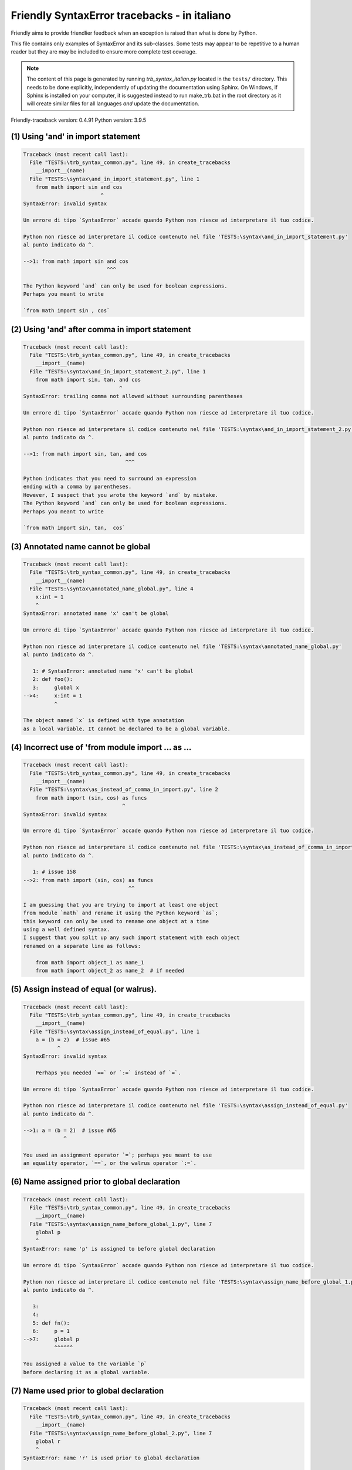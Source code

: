 
Friendly SyntaxError tracebacks - in italiano
=============================================

Friendly aims to provide friendlier feedback when an exception
is raised than what is done by Python.

This file contains only examples of SyntaxError and its sub-classes.
Some tests may appear to be repetitive to a human reader
but they are may be included to ensure more complete test coverage.

.. note::

     The content of this page is generated by running
     `trb_syntax_italian.py` located in the ``tests/`` directory.
     This needs to be done explicitly, independently of updating the
     documentation using Sphinx.
     On Windows, if Sphinx is installed on your computer, it is suggested
     instead to run make_trb.bat in the root directory as it will create
     similar files for all languages *and* update the documentation.

Friendly-traceback version: 0.4.91
Python version: 3.9.5



(1) Using 'and' in import statement
-----------------------------------

.. code-block:: none


    Traceback (most recent call last):
      File "TESTS:\trb_syntax_common.py", line 49, in create_tracebacks
        __import__(name)
      File "TESTS:\syntax\and_in_import_statement.py", line 1
        from math import sin and cos
                             ^
    SyntaxError: invalid syntax
    
    Un errore di tipo `SyntaxError` accade quando Python non riesce ad interpretare il tuo codice.
    
    Python non riesce ad interpretare il codice contenuto nel file 'TESTS:\syntax\and_in_import_statement.py'
    al punto indicato da ^.
    
    -->1: from math import sin and cos
                               ^^^

    The Python keyword `and` can only be used for boolean expressions.
    Perhaps you meant to write
    
    `from math import sin , cos`
    

(2) Using 'and' after comma in import statement
-----------------------------------------------

.. code-block:: none


    Traceback (most recent call last):
      File "TESTS:\trb_syntax_common.py", line 49, in create_tracebacks
        __import__(name)
      File "TESTS:\syntax\and_in_import_statement_2.py", line 1
        from math import sin, tan, and cos
                                   ^
    SyntaxError: trailing comma not allowed without surrounding parentheses
    
    Un errore di tipo `SyntaxError` accade quando Python non riesce ad interpretare il tuo codice.
    
    Python non riesce ad interpretare il codice contenuto nel file 'TESTS:\syntax\and_in_import_statement_2.py'
    al punto indicato da ^.
    
    -->1: from math import sin, tan, and cos
                                     ^^^

    Python indicates that you need to surround an expression
    ending with a comma by parentheses.
    However, I suspect that you wrote the keyword `and` by mistake.
    The Python keyword `and` can only be used for boolean expressions.
    Perhaps you meant to write
    
    `from math import sin, tan,  cos`
    

(3) Annotated name cannot be global
-----------------------------------

.. code-block:: none


    Traceback (most recent call last):
      File "TESTS:\trb_syntax_common.py", line 49, in create_tracebacks
        __import__(name)
      File "TESTS:\syntax\annotated_name_global.py", line 4
        x:int = 1
        ^
    SyntaxError: annotated name 'x' can't be global
    
    Un errore di tipo `SyntaxError` accade quando Python non riesce ad interpretare il tuo codice.
    
    Python non riesce ad interpretare il codice contenuto nel file 'TESTS:\syntax\annotated_name_global.py'
    al punto indicato da ^.
    
       1: # SyntaxError: annotated name 'x' can't be global
       2: def foo():
       3:     global x
    -->4:     x:int = 1
              ^

    The object named `x` is defined with type annotation
    as a local variable. It cannot be declared to be a global variable.
    

(4) Incorrect use of 'from module import ... as ...
---------------------------------------------------

.. code-block:: none


    Traceback (most recent call last):
      File "TESTS:\trb_syntax_common.py", line 49, in create_tracebacks
        __import__(name)
      File "TESTS:\syntax\as_instead_of_comma_in_import.py", line 2
        from math import (sin, cos) as funcs
                                    ^
    SyntaxError: invalid syntax
    
    Un errore di tipo `SyntaxError` accade quando Python non riesce ad interpretare il tuo codice.
    
    Python non riesce ad interpretare il codice contenuto nel file 'TESTS:\syntax\as_instead_of_comma_in_import.py'
    al punto indicato da ^.
    
       1: # issue 158
    -->2: from math import (sin, cos) as funcs
                                      ^^

    I am guessing that you are trying to import at least one object
    from module `math` and rename it using the Python keyword `as`;
    this keyword can only be used to rename one object at a time
    using a well defined syntax.
    I suggest that you split up any such import statement with each object
    renamed on a separate line as follows:
    
        from math import object_1 as name_1
        from math import object_2 as name_2  # if needed
    

(5) Assign instead of equal (or walrus).
----------------------------------------

.. code-block:: none


    Traceback (most recent call last):
      File "TESTS:\trb_syntax_common.py", line 49, in create_tracebacks
        __import__(name)
      File "TESTS:\syntax\assign_instead_of_equal.py", line 1
        a = (b = 2)  # issue #65
               ^
    SyntaxError: invalid syntax
    
        Perhaps you needed `==` or `:=` instead of `=`.
        
    Un errore di tipo `SyntaxError` accade quando Python non riesce ad interpretare il tuo codice.
    
    Python non riesce ad interpretare il codice contenuto nel file 'TESTS:\syntax\assign_instead_of_equal.py'
    al punto indicato da ^.
    
    -->1: a = (b = 2)  # issue #65
                 ^

    You used an assignment operator `=`; perhaps you meant to use 
    an equality operator, `==`, or the walrus operator `:=`.
    

(6) Name assigned prior to global declaration
---------------------------------------------

.. code-block:: none


    Traceback (most recent call last):
      File "TESTS:\trb_syntax_common.py", line 49, in create_tracebacks
        __import__(name)
      File "TESTS:\syntax\assign_name_before_global_1.py", line 7
        global p
        ^
    SyntaxError: name 'p' is assigned to before global declaration
    
    Un errore di tipo `SyntaxError` accade quando Python non riesce ad interpretare il tuo codice.
    
    Python non riesce ad interpretare il codice contenuto nel file 'TESTS:\syntax\assign_name_before_global_1.py'
    al punto indicato da ^.
    
       3: 
       4: 
       5: def fn():
       6:     p = 1
    -->7:     global p
              ^^^^^^

    You assigned a value to the variable `p`
    before declaring it as a global variable.
    

(7) Name used prior to global declaration
-----------------------------------------

.. code-block:: none


    Traceback (most recent call last):
      File "TESTS:\trb_syntax_common.py", line 49, in create_tracebacks
        __import__(name)
      File "TESTS:\syntax\assign_name_before_global_2.py", line 7
        global r
        ^
    SyntaxError: name 'r' is used prior to global declaration
    
    Un errore di tipo `SyntaxError` accade quando Python non riesce ad interpretare il tuo codice.
    
    Python non riesce ad interpretare il codice contenuto nel file 'TESTS:\syntax\assign_name_before_global_2.py'
    al punto indicato da ^.
    
       3: 
       4: 
       5: def fn():
       6:     print(r)
    -->7:     global r
              ^^^^^^

    You used the variable `r`
    before declaring it as a global variable.
    

(8) Name used prior to nonlocal declaration
-------------------------------------------

.. code-block:: none


    Traceback (most recent call last):
      File "TESTS:\trb_syntax_common.py", line 49, in create_tracebacks
        __import__(name)
      File "TESTS:\syntax\assign_name_before_nonlocal_1.py", line 9
        nonlocal q
        ^
    SyntaxError: name 'q' is used prior to nonlocal declaration
    
        Did you forget to write `nonlocal` first?
        
    Un errore di tipo `SyntaxError` accade quando Python non riesce ad interpretare il tuo codice.
    
    Python non riesce ad interpretare il codice contenuto nel file 'TESTS:\syntax\assign_name_before_nonlocal_1.py'
    al punto indicato da ^.
    
       5:     q = 1
       6: 
       7:     def g():
       8:         print(q)
    -->9:         nonlocal q
                  ^^^^^^^^

    You used the variable `q`
    before declaring it as a nonlocal variable.
    

(9) Name assigned prior to nonlocal declaration
-----------------------------------------------

.. code-block:: none


    Traceback (most recent call last):
      File "TESTS:\trb_syntax_common.py", line 49, in create_tracebacks
        __import__(name)
      File "TESTS:\syntax\assign_name_before_nonlocal_2.py", line 9
        nonlocal s
        ^
    SyntaxError: name 's' is assigned to before nonlocal declaration
    
        Did you forget to add `nonlocal`?
        
    Un errore di tipo `SyntaxError` accade quando Python non riesce ad interpretare il tuo codice.
    
    Python non riesce ad interpretare il codice contenuto nel file 'TESTS:\syntax\assign_name_before_nonlocal_2.py'
    al punto indicato da ^.
    
       5:     s = 1
       6: 
       7:     def g():
       8:         s = 2
    -->9:         nonlocal s
                  ^^^^^^^^

    You assigned a value to the variable `s`
    before declaring it as a nonlocal variable.
    

(10) Assign to conditional expression
-------------------------------------

.. code-block:: none


    Traceback (most recent call last):
      File "TESTS:\trb_syntax_common.py", line 49, in create_tracebacks
        __import__(name)
      File "TESTS:\syntax\assign_to_conditional.py", line 3
        a if 1 else b = 1
        ^
    SyntaxError: cannot assign to conditional expression
    
        You can only assign objects to identifiers (variable names).
        
    Un errore di tipo `SyntaxError` accade quando Python non riesce ad interpretare il tuo codice.
    
    Python non riesce ad interpretare il codice contenuto nel file 'TESTS:\syntax\assign_to_conditional.py'
    al punto indicato da ^.
    
       1: """Should raise SyntaxError: can't [cannot] assign to conditional expression"""
       2: 
    -->3: a if 1 else b = 1
          ^

    On the left-hand side of an equal sign, you have a
    conditional expression instead of the name of a variable.
    A conditional expression has the following form:
    
        variable = object if condition else other_object
    You can only assign objects to identifiers (variable names).
    

(11) Assignment to keyword (__debug__)
--------------------------------------

.. code-block:: none


    Traceback (most recent call last):
      File "TESTS:\trb_syntax_common.py", line 49, in create_tracebacks
        __import__(name)
      File "TESTS:\syntax\assign_to_debug.py", line 4
        __debug__ = 1
        ^
    SyntaxError: cannot assign to __debug__
    
        You cannot assign a value to `__debug__`.
        
    Un errore di tipo `SyntaxError` accade quando Python non riesce ad interpretare il tuo codice.
    
    Python non riesce ad interpretare il codice contenuto nel file 'TESTS:\syntax\assign_to_debug.py'
    al punto indicato da ^.
    
       1: """Should raise SyntaxError: cannot assign to __debug__ in Py 3.8
       2:    and assignment to keyword before."""
       3: 
    -->4: __debug__ = 1
          ^^^^^^^^^

    `__debug__` is a constant in Python; you cannot assign it a different value.
    

(12) Assignment to keyword (__debug__)
--------------------------------------

.. code-block:: none


    Traceback (most recent call last):
      File "TESTS:\trb_syntax_common.py", line 49, in create_tracebacks
        __import__(name)
      File "TESTS:\syntax\assign_to_debug2.py", line 4
        a.__debug__ = 1
        ^
    SyntaxError: cannot assign to __debug__
    
        You cannot assign a value to `__debug__`.
        
    Un errore di tipo `SyntaxError` accade quando Python non riesce ad interpretare il tuo codice.
    
    Python non riesce ad interpretare il codice contenuto nel file 'TESTS:\syntax\assign_to_debug2.py'
    al punto indicato da ^.
    
       1: """Should raise SyntaxError: cannot assign to __debug__ in Py 3.8
       2:    and assignment to keyword before."""
       3: 
    -->4: a.__debug__ = 1
          ^

    `__debug__` is a constant in Python; you cannot assign it a different value.
    

(13) Assignment to Ellipsis symbol
----------------------------------

.. code-block:: none


    Traceback (most recent call last):
      File "TESTS:\trb_syntax_common.py", line 49, in create_tracebacks
        __import__(name)
      File "TESTS:\syntax\assign_to_ellipsis.py", line 4
        ... = 1
        ^
    SyntaxError: cannot assign to Ellipsis
    
        You cannot assign a value to the ellipsis symbol [`...`].
        
    Un errore di tipo `SyntaxError` accade quando Python non riesce ad interpretare il tuo codice.
    
    Python non riesce ad interpretare il codice contenuto nel file 'TESTS:\syntax\assign_to_ellipsis.py'
    al punto indicato da ^.
    
       1: """Should raise SyntaxError: cannot assign to Ellipsis in Py 3.8
       2:    and assignment to keyword before."""
       3: 
    -->4: ... = 1
          ^^^

    The ellipsis symbol `...` is a constant in Python;you cannot assign it a different value.
    

(14) Cannot assign to f-string
------------------------------

.. code-block:: none


    Traceback (most recent call last):
      File "TESTS:\trb_syntax_common.py", line 49, in create_tracebacks
        __import__(name)
      File "TESTS:\syntax\assign_to_f_string.py", line 6
        f'{x}' = 42
        ^
    SyntaxError: cannot assign to f-string expression
    
        You can only assign objects to identifiers (variable names).
        
    Un errore di tipo `SyntaxError` accade quando Python non riesce ad interpretare il tuo codice.
    
    Python non riesce ad interpretare il codice contenuto nel file 'TESTS:\syntax\assign_to_f_string.py'
    al punto indicato da ^.
    
       5: 
    -->6: f'{x}' = 42
          ^^^^^^

    You wrote an expression that has the f-string `f'{x}'`
    on the left-hand side of the equal sign.
    An f-string should only appear on the right-hand side of an equal sign.
    You can only assign objects to identifiers (variable names).
    

(15) Cannot assign to function call: single = sign
--------------------------------------------------

.. code-block:: none


    Traceback (most recent call last):
      File "TESTS:\trb_syntax_common.py", line 49, in create_tracebacks
        __import__(name)
      File "TESTS:\syntax\assign_to_function_call_1.py", line 6
        len('a') = 3
        ^
    SyntaxError: cannot assign to function call
    
        You can only assign objects to identifiers (variable names).
        
    Un errore di tipo `SyntaxError` accade quando Python non riesce ad interpretare il tuo codice.
    
    Python non riesce ad interpretare il codice contenuto nel file 'TESTS:\syntax\assign_to_function_call_1.py'
    al punto indicato da ^.
    
       5: 
    -->6: len('a') = 3
          ^^^

    You wrote the expression
    
        len('a') = 3
    
    where `len('a')`, on the left-hand side of the equal sign, either is
    or includes a function call and is not simply the name of a variable.
    You can only assign objects to identifiers (variable names).
    

(16) Cannot assign to function call: two = signs
------------------------------------------------

.. code-block:: none


    Traceback (most recent call last):
      File "TESTS:\trb_syntax_common.py", line 49, in create_tracebacks
        __import__(name)
      File "TESTS:\syntax\assign_to_function_call_2.py", line 6
        func(a, b=3) = 4
        ^
    SyntaxError: cannot assign to function call
    
        You can only assign objects to identifiers (variable names).
        
    Un errore di tipo `SyntaxError` accade quando Python non riesce ad interpretare il tuo codice.
    
    Python non riesce ad interpretare il codice contenuto nel file 'TESTS:\syntax\assign_to_function_call_2.py'
    al punto indicato da ^.
    
       5: 
    -->6: func(a, b=3) = 4
          ^^^^

    You wrote an expression like
    
        func(...) = some value
    
    where `func(...)`, on the left-hand side of the equal sign, is
    a function call and not the name of a variable.
    You can only assign objects to identifiers (variable names).
    

(17) Assign to generator expression
-----------------------------------

.. code-block:: none


    Traceback (most recent call last):
      File "TESTS:\trb_syntax_common.py", line 49, in create_tracebacks
        __import__(name)
      File "TESTS:\syntax\assign_to_generator.py", line 3
        (x for x in x) = 1
        ^
    SyntaxError: cannot assign to generator expression
    
        You can only assign objects to identifiers (variable names).
        
    Un errore di tipo `SyntaxError` accade quando Python non riesce ad interpretare il tuo codice.
    
    Python non riesce ad interpretare il codice contenuto nel file 'TESTS:\syntax\assign_to_generator.py'
    al punto indicato da ^.
    
       1: """Should raise SyntaxError: can't [cannot] assign to generator expression"""
       2: 
    -->3: (x for x in x) = 1
          ^

    On the left-hand side of an equal sign, you have a
    generator expression instead of the name of a variable.
    You can only assign objects to identifiers (variable names).
    

(18) Cannot assign to literal - 4
---------------------------------

.. code-block:: none


    Traceback (most recent call last):
      File "TESTS:\trb_syntax_common.py", line 49, in create_tracebacks
        __import__(name)
      File "TESTS:\syntax\assign_to_literal_dict.py", line 7
        {1 : 2, 2 : 4} = 5
        ^
    SyntaxError: cannot assign to dict display
    
        You can only assign objects to identifiers (variable names).
        
    Un errore di tipo `SyntaxError` accade quando Python non riesce ad interpretare il tuo codice.
    
    Python non riesce ad interpretare il codice contenuto nel file 'TESTS:\syntax\assign_to_literal_dict.py'
    al punto indicato da ^.
    
       6: 
    -->7: {1 : 2, 2 : 4} = 5
          ^

    You wrote an expression like
    
        {1 : 2, 2 : 4} = 5
    where `{1 : 2, 2 : 4}`, on the left-hand side of the equal sign,
    is or includes an actual object of type `dict`
    and is not simply the name of a variable.
    
    You can only assign objects to identifiers (variable names).
    

(19) Cannot assign to literal int
---------------------------------

.. code-block:: none


    Traceback (most recent call last):
      File "TESTS:\trb_syntax_common.py", line 49, in create_tracebacks
        __import__(name)
      File "TESTS:\syntax\assign_to_literal_int.py", line 3
        1 = a
        ^
    SyntaxError: cannot assign to literal
    
        Perhaps you meant to write `a = 1`
    Un errore di tipo `SyntaxError` accade quando Python non riesce ad interpretare il tuo codice.
    
    Python non riesce ad interpretare il codice contenuto nel file 'TESTS:\syntax\assign_to_literal_int.py'
    al punto indicato da ^.
    
       1: """Should raise SyntaxError: can't assign to literal"""
       2: 
    -->3: 1 = a
          ^

    You wrote an expression like
    
        1 = a
    where `1`, on the left-hand side of the equal sign,
    is or includes an actual object of type `int`
    and is not simply the name of a variable.
    Perhaps you meant to write:
    
        a = 1
    
    

(20) Cannot assign to literal int - 2
-------------------------------------

.. code-block:: none


    Traceback (most recent call last):
      File "TESTS:\trb_syntax_common.py", line 49, in create_tracebacks
        __import__(name)
      File "TESTS:\syntax\assign_to_literal_int_2.py", line 3
        1 = 2
        ^
    SyntaxError: cannot assign to literal
    
        You can only assign objects to identifiers (variable names).
        
    Un errore di tipo `SyntaxError` accade quando Python non riesce ad interpretare il tuo codice.
    
    Python non riesce ad interpretare il codice contenuto nel file 'TESTS:\syntax\assign_to_literal_int_2.py'
    al punto indicato da ^.
    
       1: """Should raise SyntaxError: can't assign to literal"""
       2: 
    -->3: 1 = 2
          ^

    You wrote an expression like
    
        1 = 2
    where `1`, on the left-hand side of the equal sign,
    is or includes an actual object of type `int`
    and is not simply the name of a variable.
    
    You can only assign objects to identifiers (variable names).
    

(21) Cannot assign to literal - 5
---------------------------------

.. code-block:: none


    Traceback (most recent call last):
      File "TESTS:\trb_syntax_common.py", line 49, in create_tracebacks
        __import__(name)
      File "TESTS:\syntax\assign_to_literal_int_3.py", line 4
        1 = a = b
        ^
    SyntaxError: cannot assign to literal
    
        You can only assign objects to identifiers (variable names).
        
    Un errore di tipo `SyntaxError` accade quando Python non riesce ad interpretare il tuo codice.
    
    Python non riesce ad interpretare il codice contenuto nel file 'TESTS:\syntax\assign_to_literal_int_3.py'
    al punto indicato da ^.
    
       1: """Should raise SyntaxError: can't assign to literal
       2: or (Python 3.8) cannot assign to literal"""
       3: 
    -->4: 1 = a = b
          ^

    You wrote an expression like
    
        ... = variable_name
    where `...`, on the left-hand side of the equal sign,
    is or includes an actual object 
    and is not simply the name of a variable.
    
    You can only assign objects to identifiers (variable names).
    

(22) Cannot assign to literal - 3
---------------------------------

.. code-block:: none


    Traceback (most recent call last):
      File "TESTS:\trb_syntax_common.py", line 49, in create_tracebacks
        __import__(name)
      File "TESTS:\syntax\assign_to_literal_set.py", line 7
        {1, 2, 3} = 4
        ^
    SyntaxError: cannot assign to set display
    
        You can only assign objects to identifiers (variable names).
        
    Un errore di tipo `SyntaxError` accade quando Python non riesce ad interpretare il tuo codice.
    
    Python non riesce ad interpretare il codice contenuto nel file 'TESTS:\syntax\assign_to_literal_set.py'
    al punto indicato da ^.
    
       6: 
    -->7: {1, 2, 3} = 4
          ^

    You wrote an expression like
    
        {1, 2, 3} = 4
    where `{1, 2, 3}`, on the left-hand side of the equal sign,
    is or includes an actual object of type `set`
    and is not simply the name of a variable.
    
    You can only assign objects to identifiers (variable names).
    

(23) Assign to keyword def
--------------------------

.. code-block:: none


    Traceback (most recent call last):
      File "TESTS:\trb_syntax_common.py", line 49, in create_tracebacks
        __import__(name)
      File "TESTS:\syntax\assign_to_keyword_def.py", line 3
        def = 2
            ^
    SyntaxError: invalid syntax
    
        Python keywords cannot be used as identifiers (variable names).
        
    Un errore di tipo `SyntaxError` accade quando Python non riesce ad interpretare il tuo codice.
    
    Python non riesce ad interpretare il codice contenuto nel file 'TESTS:\syntax\assign_to_keyword_def.py'
    al punto indicato da ^.
    
       1: """ Should raise SyntaxError"""
       2: 
    -->3: def = 2
              ^

    You were trying to assign a value to the Python keyword `def`.
    This is not allowed.
    
    

(24) Assign to keyword else
---------------------------

.. code-block:: none


    Traceback (most recent call last):
      File "TESTS:\trb_syntax_common.py", line 49, in create_tracebacks
        __import__(name)
      File "TESTS:\syntax\assign_to_keyword_else.py", line 3
        else = 1
        ^
    SyntaxError: invalid syntax
    
        Python keywords cannot be used as identifiers (variable names).
        
    Un errore di tipo `SyntaxError` accade quando Python non riesce ad interpretare il tuo codice.
    
    Python non riesce ad interpretare il codice contenuto nel file 'TESTS:\syntax\assign_to_keyword_else.py'
    al punto indicato da ^.
    
       1: """ Should raise SyntaxError"""
       2: 
    -->3: else = 1
          ^^^^

    You were trying to assign a value to the Python keyword `else`.
    This is not allowed.
    
    

(25) Assignment to keyword (None)
---------------------------------

.. code-block:: none


    Traceback (most recent call last):
      File "TESTS:\trb_syntax_common.py", line 49, in create_tracebacks
        __import__(name)
      File "TESTS:\syntax\assign_to_keyword_none.py", line 4
        None = 1
        ^
    SyntaxError: cannot assign to None
    
        You cannot assign a value to `None`.
        
    Un errore di tipo `SyntaxError` accade quando Python non riesce ad interpretare il tuo codice.
    
    Python non riesce ad interpretare il codice contenuto nel file 'TESTS:\syntax\assign_to_keyword_none.py'
    al punto indicato da ^.
    
       1: """Should raise SyntaxError: cannot assign to None in Py 3.8
       2:    and can't assign to keyword before."""
       3: 
    -->4: None = 1
          ^^^^

    `None` is a constant in Python; you cannot assign it a different value.
    

(26) Assign to math operation
-----------------------------

.. code-block:: none


    Traceback (most recent call last):
      File "TESTS:\trb_syntax_common.py", line 49, in create_tracebacks
        __import__(name)
      File "TESTS:\syntax\assign_to_operation.py", line 4
        a + 1 = 2
        ^
    SyntaxError: cannot assign to operator
    
        Perhaps you needed `==` instead of `=`.
        
    Un errore di tipo `SyntaxError` accade quando Python non riesce ad interpretare il tuo codice.
    
    Python non riesce ad interpretare il codice contenuto nel file 'TESTS:\syntax\assign_to_operation.py'
    al punto indicato da ^.
    
       1: """Should raise SyntaxError: can't assign to operator
       2: or (Python 3.8) cannot assign to operator"""
       3: 
    -->4: a + 1 = 2
          ^

    You wrote an expression that includes some mathematical operations
    on the left-hand side of the equal sign which should be
    only used to assign a value to a variable.
    

(27) Assign to yield expression
-------------------------------

.. code-block:: none


    Traceback (most recent call last):
      File "TESTS:\trb_syntax_common.py", line 49, in create_tracebacks
        __import__(name)
      File "TESTS:\syntax\assign_to_yield_expression.py", line 1
        (yield i) = 3
         ^
    SyntaxError: cannot assign to yield expression
    
        You can only assign objects to identifiers (variable names).
        
    Un errore di tipo `SyntaxError` accade quando Python non riesce ad interpretare il tuo codice.
    
    Python non riesce ad interpretare il codice contenuto nel file 'TESTS:\syntax\assign_to_yield_expression.py'
    al punto indicato da ^.
    
    -->1: (yield i) = 3
           ^^^^^

    You wrote an expression that includes the `yield` keyword
    on the left-hand side of the equal sign.
    You cannot assign a value to such an expression.
    Note that, like the keyword `return`,
    `yield` can only be used inside a function.
    

(28) Augmented assignment inside comprehension
----------------------------------------------

.. code-block:: none


    Traceback (most recent call last):
      File "TESTS:\trb_syntax_common.py", line 49, in create_tracebacks
        __import__(name)
      File "TESTS:\syntax\assignment_expression_cannot_rebind.py", line 1
        a = [(i := 1) for i in [1]]
             ^
    SyntaxError: assignment expression cannot rebind comprehension iteration variable 'i'
    
    Un errore di tipo `SyntaxError` accade quando Python non riesce ad interpretare il tuo codice.
    
    Python non riesce ad interpretare il codice contenuto nel file 'TESTS:\syntax\assignment_expression_cannot_rebind.py'
    al punto indicato da ^.
    
    -->1: a = [(i := 1) for i in [1]]
               ^

    You are using the augmented assignment operator `:=` inside
    a comprehension to assign a value to the iteration variable `i`.
    This variable is meant to be used only inside the comprehension.
    The augmented assignment operator is normally used to assign a value
    to a variable so that the variable can be reused later.
    This is not possible for variable `i`.
    

(29) Augmented assignment inside comprehension - inner loop
-----------------------------------------------------------

.. code-block:: none


    Traceback (most recent call last):
      File "TESTS:\trb_syntax_common.py", line 49, in create_tracebacks
        __import__(name)
      File "TESTS:\syntax\assignment_expression_cannot_rebind_2.py", line 1
        [i for i in range(5) if (j := 0) for k[j + 1] in range(5)]
        ^
    SyntaxError: comprehension inner loop cannot rebind assignment expression target 'j'
    
    Un errore di tipo `SyntaxError` accade quando Python non riesce ad interpretare il tuo codice.
    
    Python non riesce ad interpretare il codice contenuto nel file 'TESTS:\syntax\assignment_expression_cannot_rebind_2.py'
    al punto indicato da ^.
    
    -->1: [i for i in range(5) if (j := 0) for k[j + 1] in range(5)]
          ^

    You are using the augmented assignment operator `:=` inside
    a comprehension to assign a value to the iteration variable `j`.
    This variable is meant to be used only inside the comprehension.
    The augmented assignment operator is normally used to assign a value
    to a variable so that the variable can be reused later.
    This is not possible for variable `j`.
    

(30) def: missing parentheses
-----------------------------

.. code-block:: none


    Traceback (most recent call last):
      File "TESTS:\trb_syntax_common.py", line 49, in create_tracebacks
        __import__(name)
      File "TESTS:\syntax\async_def_missing_parens.py", line 1
        async def name:
                      ^
    SyntaxError: invalid syntax
    
        Did you forget parentheses?
        
    Un errore di tipo `SyntaxError` accade quando Python non riesce ad interpretare il tuo codice.
    
    Python non riesce ad interpretare il codice contenuto nel file 'TESTS:\syntax\async_def_missing_parens.py'
    al punto indicato da ^.
    
    -->1: async def name:
                        ^

    Perhaps you forgot to include parentheses.
    You might have meant to write
    
        async def name():
    

(31) Augmented assignment to literal
------------------------------------

.. code-block:: none


    Traceback (most recent call last):
      File "TESTS:\trb_syntax_common.py", line 49, in create_tracebacks
        __import__(name)
      File "TESTS:\syntax\augmented_assignment_to_literal.py", line 1
        if "word" := True:
           ^
    SyntaxError: cannot use assignment expressions with literal
    
        You can only assign objects to identifiers (variable names).
        
    Un errore di tipo `SyntaxError` accade quando Python non riesce ad interpretare il tuo codice.
    
    Python non riesce ad interpretare il codice contenuto nel file 'TESTS:\syntax\augmented_assignment_to_literal.py'
    al punto indicato da ^.
    
    -->1: if "word" := True:
             ^^^^^^

    You cannot use the augmented assignment operator `:=`,
    sometimes called the walrus operator, with literals like `"word"`.
    You can only assign objects to identifiers (variable names).
    

(32) Walrus/Named assignment depending on Python version
--------------------------------------------------------

.. code-block:: none


    Traceback (most recent call last):
      File "TESTS:\trb_syntax_common.py", line 49, in create_tracebacks
        __import__(name)
      File "TESTS:\syntax\augmented_assigment_with_true.py", line 4
        (True := 1)
         ^
    SyntaxError: cannot use assignment expressions with True
    
        You cannot assign a value to `True`.
        
    Un errore di tipo `SyntaxError` accade quando Python non riesce ad interpretare il tuo codice.
    
    Python non riesce ad interpretare il codice contenuto nel file 'TESTS:\syntax\augmented_assigment_with_true.py'
    al punto indicato da ^.
    
       1: """Should raise SyntaxError: invalid syntax
       2: or (Python 3.8) cannot use named assignment with True"""
       3: 
    -->4: (True := 1)
           ^^^^

    `True` is a constant in Python; you cannot assign it a different value.
    

(33) Backslash instead of slash
-------------------------------

.. code-block:: none


    Traceback (most recent call last):
      File "TESTS:\trb_syntax_common.py", line 49, in create_tracebacks
        __import__(name)
      File "TESTS:\syntax\backslash_instead_of_slash.py", line 1
        a = 3 \ 4.0
                  ^
    SyntaxError: unexpected character after line continuation character
    
        Did you mean to divide by 4.0?
        
    Un errore di tipo `SyntaxError` accade quando Python non riesce ad interpretare il tuo codice.
    
    Python non riesce ad interpretare il codice contenuto nel file 'TESTS:\syntax\backslash_instead_of_slash.py'
    al punto indicato da ^.
    
    -->1: a = 3 \ 4.0
                  ^^^

    You are using the continuation character `\` outside of a string,
    and it is followed by some other character(s).
    I am guessing that you wanted to divide by the number 4.0 
    and wrote \ instead of /.

(34) Brackets instead of parentheses
------------------------------------

.. code-block:: none


    Traceback (most recent call last):
      File "TESTS:\trb_syntax_common.py", line 49, in create_tracebacks
        __import__(name)
      File "TESTS:\syntax\bracket_instead_of_paren.py", line 1
        print(sum[i for i in [1, 2, 3] if i%2==0])
                    ^
    SyntaxError: invalid syntax
    
        You used square brackets, `[...]` instead of parentheses.
        
    Un errore di tipo `SyntaxError` accade quando Python non riesce ad interpretare il tuo codice.
    
    Python non riesce ad interpretare il codice contenuto nel file 'TESTS:\syntax\bracket_instead_of_paren.py'
    al punto indicato da ^.
    
    -->1: print(sum[i for i in [1, 2, 3] if i%2==0])
                      ^^^

    You used square brackets, `[...]` instead of parentheses.
    Write the following instead:
    
        print(sum(i for i in [1, 2, 3] if i%2==0))

(35) break outside loop
-----------------------

.. code-block:: none


    Traceback (most recent call last):
      File "TESTS:\trb_syntax_common.py", line 49, in create_tracebacks
        __import__(name)
      File "TESTS:\syntax\break_outside_loop.py", line 4
        break
        ^
    SyntaxError: 'break' outside loop
    
    Un errore di tipo `SyntaxError` accade quando Python non riesce ad interpretare il tuo codice.
    
    Python non riesce ad interpretare il codice contenuto nel file 'TESTS:\syntax\break_outside_loop.py'
    al punto indicato da ^.
    
       1: """Should raise SyntaxError: 'break' outside loop"""
       2: 
       3: if True:
    -->4:     break
              ^^^^^

    The Python keyword `break` can only be used inside a `for` loop or inside a `while` loop.
    

(36) Cannot assign to attribute here.
-------------------------------------

.. code-block:: none


    Traceback (most recent call last):
      File "TESTS:\trb_syntax_common.py", line 49, in create_tracebacks
        __import__(name)
      File "TESTS:\syntax\cannot_assign_to_attribute_here.py", line 1
        if x.a = 1:
               ^
    SyntaxError: invalid syntax
    
        Perhaps you needed `==` instead of `=`.
        
    Un errore di tipo `SyntaxError` accade quando Python non riesce ad interpretare il tuo codice.
    
    Python non riesce ad interpretare il codice contenuto nel file 'TESTS:\syntax\cannot_assign_to_attribute_here.py'
    al punto indicato da ^.
    
    -->1: if x.a = 1:
                 ^

    You likely used an assignment operator `=` instead of an equality operator `==`.
    The following statement would not contain a syntax error:
    
        if x.a == 1:

(37) Cannot guess the cause
---------------------------

.. code-block:: none


    Traceback (most recent call last):
      File "TESTS:\trb_syntax_common.py", line 49, in create_tracebacks
        __import__(name)
      File "TESTS:\syntax\cannot_guess_the_cause.py", line 1
        SyntaxErrors can be annoying!
                     ^
    SyntaxError: invalid syntax
    
        Friendly-traceback non conosce la causa di questo errore. 
        
    Un errore di tipo `SyntaxError` accade quando Python non riesce ad interpretare il tuo codice.
    
    Python non riesce ad interpretare il codice contenuto nel file 'TESTS:\syntax\cannot_guess_the_cause.py'
    al punto indicato da ^.
    
    -->1: SyntaxErrors can be annoying!
                       ^^^

    Currently, I cannot guess the likely cause of this error.
    Try to examine closely the line indicated as well as the line
    immediately above to see if you can identify some misspelled
    word, or missing symbols, like (, ), [, ], :, etc.
    
    Unless your code uses type annotations, which are beyond our scope,
    if you think that this is something which should be handled
    by friendly, please report this case to
    https://github.com/aroberge/friendly/issues
    
    

(38) Cannot use star operator
-----------------------------

.. code-block:: none


    Traceback (most recent call last):
      File "TESTS:\trb_syntax_common.py", line 49, in create_tracebacks
        __import__(name)
      File "TESTS:\syntax\cannot_use_star.py", line 3
        *a
        ^
    SyntaxError: can't use starred expression here
    
    Un errore di tipo `SyntaxError` accade quando Python non riesce ad interpretare il tuo codice.
    
    Python non riesce ad interpretare il codice contenuto nel file 'TESTS:\syntax\cannot_use_star.py'
    al punto indicato da ^.
    
       1: """Should raise SyntaxError: can't use starred expression here"""
       2: 
    -->3: *a
          ^

    The star operator `*` is interpreted to mean that
    iterable unpacking is to be used to assign a name
    to each item of an iterable, which does not make sense here.
    

(39) Cannot use double star operator
------------------------------------

.. code-block:: none


    Traceback (most recent call last):
      File "TESTS:\trb_syntax_common.py", line 49, in create_tracebacks
        __import__(name)
      File "TESTS:\syntax\cannot_use_double_star.py", line 4
        (**k)
         ^
    SyntaxError: f-string: invalid syntax
    
    Un errore di tipo `SyntaxError` accade quando Python non riesce ad interpretare il tuo codice.
    
    Python non riesce ad interpretare il codice contenuto nel file 'TESTS:\syntax\cannot_use_double_star.py'
    al punto indicato da ^.
    
    -->1: (**k)
           ^^

    The double star operator `**` is likely interpreted to mean that
    dict unpacking is to be used which is not allowed or does not make sense here.
    

(40) Missing class name
-----------------------

.. code-block:: none


    Traceback (most recent call last):
      File "TESTS:\trb_syntax_common.py", line 49, in create_tracebacks
        __import__(name)
      File "TESTS:\syntax\class_missing_name.py", line 1
        class:
             ^
    SyntaxError: invalid syntax
    
        A class needs a name.
        
    Un errore di tipo `SyntaxError` accade quando Python non riesce ad interpretare il tuo codice.
    
    Python non riesce ad interpretare il codice contenuto nel file 'TESTS:\syntax\class_missing_name.py'
    al punto indicato da ^.
    
    -->1: class:
               ^

    A `class` statement requires a name:
    
        class SomeName:
            ...
    
    

(41) Missing () for tuples in comprehension
-------------------------------------------

.. code-block:: none


    Traceback (most recent call last):
      File "TESTS:\trb_syntax_common.py", line 49, in create_tracebacks
        __import__(name)
      File "TESTS:\syntax\comprehension_missing_tuple_paren.py", line 1
        x = [i, i**2 for i in range(10)]
                     ^
    SyntaxError: invalid syntax
    
        Did you forget parentheses?
        
    Un errore di tipo `SyntaxError` accade quando Python non riesce ad interpretare il tuo codice.
    
    Python non riesce ad interpretare il codice contenuto nel file 'TESTS:\syntax\comprehension_missing_tuple_paren.py'
    al punto indicato da ^.
    
    -->1: x = [i, i**2 for i in range(10)]
                       ^^^

    I am guessing that you were writing a comprehension or a generator expression
    and forgot to include parentheses around tuples.
    As an example, instead of writing
    
        [i, i**2 for i in range(10)]
    
    you would need to write
    
        [(i, i**2) for i in range(10)]
    
    

(42) Comprehension with condition (no else)
-------------------------------------------

.. code-block:: none


    Traceback (most recent call last):
      File "TESTS:\trb_syntax_common.py", line 49, in create_tracebacks
        __import__(name)
      File "TESTS:\syntax\comprehension_with_condition_no_else.py", line 1
        a = [f(x) if condition for x in sequence]
                               ^
    SyntaxError: invalid syntax
    
    Un errore di tipo `SyntaxError` accade quando Python non riesce ad interpretare il tuo codice.
    
    Python non riesce ad interpretare il codice contenuto nel file 'TESTS:\syntax\comprehension_with_condition_no_else.py'
    al punto indicato da ^.
    
    -->1: a = [f(x) if condition for x in sequence]
                                 ^^^

    I am guessing that you were writing a comprehension or a generator expression
    and use the wrong order for a condition.
    The correct order depends if there is an `else` clause or not.
    For example, the correct order for a list comprehensions with
    condition can be either
    
        [f(x) if condition else other for x in sequence]  # 'if' before 'for'
    
    or, if there is no `else`
    
        [f(x) for x in sequence if condition]  # 'if' after 'for'
    
    

(43) Comprehension with condition (with else)
---------------------------------------------

.. code-block:: none


    Traceback (most recent call last):
      File "TESTS:\trb_syntax_common.py", line 49, in create_tracebacks
        __import__(name)
      File "TESTS:\syntax\comprehension_with_condition_with_else.py", line 1
        a = [f(x) for x in sequence if condition else other]
                                                 ^
    SyntaxError: invalid syntax
    
    Un errore di tipo `SyntaxError` accade quando Python non riesce ad interpretare il tuo codice.
    
    Python non riesce ad interpretare il codice contenuto nel file 'TESTS:\syntax\comprehension_with_condition_with_else.py'
    al punto indicato da ^.
    
    -->1: a = [f(x) for x in sequence if condition else other]
                                                   ^^^^

    I am guessing that you were writing a comprehension or a generator expression
    and use the wrong order for a condition.
    The correct order depends if there is an `else` clause or not.
    For example, the correct order for a list comprehensions with
    condition can be either
    
        [f(x) if condition else other for x in sequence]  # 'if' before 'for'
    
    or, if there is no `else`
    
        [f(x) for x in sequence if condition]  # 'if' after 'for'
    
    

(44) continue outside loop
--------------------------

.. code-block:: none


    Traceback (most recent call last):
      File "TESTS:\trb_syntax_common.py", line 49, in create_tracebacks
        __import__(name)
      File "TESTS:\syntax\continue_outside_loop.py", line 4
        continue
        ^
    SyntaxError: 'continue' not properly in loop
    
    Un errore di tipo `SyntaxError` accade quando Python non riesce ad interpretare il tuo codice.
    
    Python non riesce ad interpretare il codice contenuto nel file 'TESTS:\syntax\continue_outside_loop.py'
    al punto indicato da ^.
    
       1: """Should raise SyntaxError: 'continue' outside loop"""
       2: 
       3: if True:
    -->4:     continue
              ^^^^^^^^

    The Python keyword `continue` can only be used inside a `for` loop or inside a `while` loop.
    

(45) Copy/paste from interpreter
--------------------------------

.. code-block:: none


    Traceback (most recent call last):
      File "TESTS:\trb_syntax_common.py", line 49, in create_tracebacks
        __import__(name)
      File "TESTS:\syntax\copy_pasted_code.py", line 2
        >>> print("Hello World!")
        ^
    SyntaxError: invalid syntax
    
        Did you use copy-paste?
        
    Un errore di tipo `SyntaxError` accade quando Python non riesce ad interpretare il tuo codice.
    
    Python non riesce ad interpretare il codice contenuto nel file 'TESTS:\syntax\copy_pasted_code.py'
    al punto indicato da ^.
    
       1: """Should raise SyntaxError: invalid syntax"""
    -->2: >>> print("Hello World!")
          ^^

    It looks like you copy-pasted code from an interactive interpreter.
    The Python prompt, `>>>`, should not be included in your code.
    

(46) Copy/paste from interpreter - 2
------------------------------------

.. code-block:: none


    Traceback (most recent call last):
      File "TESTS:\trb_syntax_common.py", line 49, in create_tracebacks
        __import__(name)
      File "TESTS:\syntax\copy_pasted_code_2.py", line 2
        ... print("Hello World!")
            ^
    SyntaxError: invalid syntax
    
        Did you use copy-paste?
        
    Un errore di tipo `SyntaxError` accade quando Python non riesce ad interpretare il tuo codice.
    
    Python non riesce ad interpretare il codice contenuto nel file 'TESTS:\syntax\copy_pasted_code_2.py'
    al punto indicato da ^.
    
       1: """Should raise SyntaxError: invalid syntax"""
    -->2: ... print("Hello World!")
              ^^^^^

    It looks like you copy-pasted code from an interactive interpreter.
    The Python prompt, `...`, should not be included in your code.
    

(47) def: positional arg after kwargs
-------------------------------------

.. code-block:: none


    Traceback (most recent call last):
      File "TESTS:\trb_syntax_common.py", line 49, in create_tracebacks
        __import__(name)
      File "TESTS:\syntax\def_arg_after_kwarg.py", line 1
        def test(a, **kwargs, b):
                              ^
    SyntaxError: invalid syntax
    
        Positional arguments must come before keyword arguments.
        
    Un errore di tipo `SyntaxError` accade quando Python non riesce ad interpretare il tuo codice.
    
    Python non riesce ad interpretare il codice contenuto nel file 'TESTS:\syntax\def_arg_after_kwarg.py'
    al punto indicato da ^.
    
    -->1: def test(a, **kwargs, b):
                                ^

    Positional arguments must come before keyword arguments.
    `b` is a positional argument that appears after one or more
    keyword arguments in your function definition.
    

(48) def: named arguments must follow bare *
--------------------------------------------

.. code-block:: none


    Traceback (most recent call last):
      File "TESTS:\trb_syntax_common.py", line 49, in create_tracebacks
        __import__(name)
      File "TESTS:\syntax\def_bare_star_arg.py", line 4
        def f(*):
               ^
    SyntaxError: named arguments must follow bare *
    
        Did you forget something after `*`?
        
    Un errore di tipo `SyntaxError` accade quando Python non riesce ad interpretare il tuo codice.
    
    Python non riesce ad interpretare il codice contenuto nel file 'TESTS:\syntax\def_bare_star_arg.py'
    al punto indicato da ^.
    
       1: # SyntaxError: named arguments must follow bare *
       2: 
       3: 
    -->4: def f(*):
                 ^

    Assuming you were defining a function, you need
    to replace `*` by either `*arguments` or
    by `*, named_argument=value`.
    

(49) def: misused as code block
-------------------------------

.. code-block:: none


    Traceback (most recent call last):
      File "TESTS:\trb_syntax_common.py", line 49, in create_tracebacks
        __import__(name)
      File "TESTS:\syntax\def_code_block.py", line 3
        def :
            ^
    SyntaxError: invalid syntax
    
        A function needs a name.
        
    Un errore di tipo `SyntaxError` accade quando Python non riesce ad interpretare il tuo codice.
    
    Python non riesce ad interpretare il codice contenuto nel file 'TESTS:\syntax\def_code_block.py'
    al punto indicato da ^.
    
       1: """Should raise SyntaxError"""
       2: 
    -->3: def :
              ^

    You tried to define a function and did not use the correct syntax.
    The correct syntax is:
    
        def name ( ... ):
    

(50) def: misused as code block - 2
-----------------------------------

.. code-block:: none


    Traceback (most recent call last):
      File "TESTS:\trb_syntax_common.py", line 49, in create_tracebacks
        __import__(name)
      File "TESTS:\syntax\def_code_block_2.py", line 2
        def :
            ^
    SyntaxError: invalid syntax
    
        Functions and methods need a name.
        
    Un errore di tipo `SyntaxError` accade quando Python non riesce ad interpretare il tuo codice.
    
    Python non riesce ad interpretare il codice contenuto nel file 'TESTS:\syntax\def_code_block_2.py'
    al punto indicato da ^.
    
       1: class A:
    -->2:     def :
                  ^

    You tried to define a function or method and did not use the correct syntax.
    The correct syntax is:
    
        def name ( ... ):
    

(51) Dotted name as function argument
-------------------------------------

.. code-block:: none


    Traceback (most recent call last):
      File "TESTS:\trb_syntax_common.py", line 49, in create_tracebacks
        __import__(name)
      File "TESTS:\syntax\def_dotted_argument.py", line 3
        def test(x.y):
                  ^
    SyntaxError: invalid syntax
    
        Did you mean to write a comma?
        
    Un errore di tipo `SyntaxError` accade quando Python non riesce ad interpretare il tuo codice.
    
    Python non riesce ad interpretare il codice contenuto nel file 'TESTS:\syntax\def_dotted_argument.py'
    al punto indicato da ^.
    
       1: 
       2: 
    -->3: def test(x.y):
                    ^

    You cannot use dotted names as function arguments.
    Perhaps you meant to write a comma.
    

(52) Dotted name as function argument
-------------------------------------

.. code-block:: none


    Traceback (most recent call last):
      File "TESTS:\trb_syntax_common.py", line 49, in create_tracebacks
        __import__(name)
      File "TESTS:\syntax\def_dotted_argument_2.py", line 2
        def test(x., y):
                  ^
    SyntaxError: invalid syntax
    
        You cannot use dotted names as function arguments.
        
    Un errore di tipo `SyntaxError` accade quando Python non riesce ad interpretare il tuo codice.
    
    Python non riesce ad interpretare il codice contenuto nel file 'TESTS:\syntax\def_dotted_argument_2.py'
    al punto indicato da ^.
    
       1: 
    -->2: def test(x., y):
                    ^

    You cannot use dotted names as function arguments.
    

(53) Dotted function name
-------------------------

.. code-block:: none


    Traceback (most recent call last):
      File "TESTS:\trb_syntax_common.py", line 49, in create_tracebacks
        __import__(name)
      File "TESTS:\syntax\def_dotted_function_name.py", line 3
        def test.x():
                ^
    SyntaxError: invalid syntax
    
        You cannot use dots in function names.
        
    Un errore di tipo `SyntaxError` accade quando Python non riesce ad interpretare il tuo codice.
    
    Python non riesce ad interpretare il codice contenuto nel file 'TESTS:\syntax\def_dotted_function_name.py'
    al punto indicato da ^.
    
       1: 
       2: 
    -->3: def test.x():
                  ^

    You cannot use dots in function names.
    

(54) def: dict as argument
--------------------------

.. code-block:: none


    Traceback (most recent call last):
      File "TESTS:\trb_syntax_common.py", line 49, in create_tracebacks
        __import__(name)
      File "TESTS:\syntax\def_dict_as_arg.py", line 1
        def test({'a': 1}, y):  # dict as first argument
                 ^
    SyntaxError: invalid syntax
    
        You cannot have any explicit dict or set as function arguments.
        
    Un errore di tipo `SyntaxError` accade quando Python non riesce ad interpretare il tuo codice.
    
    Python non riesce ad interpretare il codice contenuto nel file 'TESTS:\syntax\def_dict_as_arg.py'
    al punto indicato da ^.
    
    -->1: def test({'a': 1}, y):  # dict as first argument
                   ^

    You cannot have any explicit dict or set as function arguments.
    You can only use identifiers (variable names) as function arguments.
    

(55) def: arguments must be unique in function definition
---------------------------------------------------------

.. code-block:: none


    Traceback (most recent call last):
      File "TESTS:\trb_syntax_common.py", line 49, in create_tracebacks
        __import__(name)
      File "TESTS:\syntax\def_duplicate_arg.py", line 4
        def f(aa=1, aa=2):
        ^
    SyntaxError: duplicate argument 'aa' in function definition
    
    Un errore di tipo `SyntaxError` accade quando Python non riesce ad interpretare il tuo codice.
    
    Python non riesce ad interpretare il codice contenuto nel file 'TESTS:\syntax\def_duplicate_arg.py'
    al punto indicato da ^.
    
       1: """Should raise SyntaxError: duplicate argument 'aa' in function definition"""
       2: 
       3: 
    -->4: def f(aa=1, aa=2):
          ^^^

    You have defined a function repeating the argument
    
        aa
    twice; each argument should appear only once in a function definition.
    

(56) def: semi-colon after colon
--------------------------------

.. code-block:: none


    Traceback (most recent call last):
      File "TESTS:\trb_syntax_common.py", line 49, in create_tracebacks
        __import__(name)
      File "TESTS:\syntax\def_extra_semi_colon.py", line 1
        def test():;
                   ^
    SyntaxError: invalid syntax
    
        Did you write something by mistake after the colon?
        
    Un errore di tipo `SyntaxError` accade quando Python non riesce ad interpretare il tuo codice.
    
    Python non riesce ad interpretare il codice contenuto nel file 'TESTS:\syntax\def_extra_semi_colon.py'
    al punto indicato da ^.
    
    -->1: def test():;
                     ^

    A function definition statement must end with a colon.
    A block of code must come after the colon.
    Removing `;`, might fix the problem.
    

(57) def: extra comma
---------------------

.. code-block:: none


    Traceback (most recent call last):
      File "TESTS:\trb_syntax_common.py", line 49, in create_tracebacks
        __import__(name)
      File "TESTS:\syntax\def_extra_comma.py", line 1
        def test(a,,b):
                   ^
    SyntaxError: invalid syntax
    
        Did you mean to write `,`?
        
    Un errore di tipo `SyntaxError` accade quando Python non riesce ad interpretare il tuo codice.
    
    Python non riesce ad interpretare il codice contenuto nel file 'TESTS:\syntax\def_extra_comma.py'
    al punto indicato da ^.
    
    -->1: def test(a,,b):
                     ^

    I suspect you made a typo and added `,` by mistake.
    The following statement contains no syntax error:
    
        def test(a,b):

(58) def: unspecified keywords before /
---------------------------------------

.. code-block:: none


    Traceback (most recent call last):
      File "TESTS:\trb_syntax_common.py", line 49, in create_tracebacks
        __import__(name)
      File "TESTS:\syntax\def_forward_slash_1.py", line 1
        def test(a, **kwargs, /):
                              ^
    SyntaxError: invalid syntax
    
        Keyword arguments must appear after the `/` symbol.
        
    Un errore di tipo `SyntaxError` accade quando Python non riesce ad interpretare il tuo codice.
    
    Python non riesce ad interpretare il codice contenuto nel file 'TESTS:\syntax\def_forward_slash_1.py'
    al punto indicato da ^.
    
    -->1: def test(a, **kwargs, /):
                                ^

    `/` indicates that the previous arguments in a function definition
    are positional arguments.
    You have unspecified keyword arguments that appear before
    the symbol `/`.
    

(59) def: / before star
-----------------------

.. code-block:: none


    Traceback (most recent call last):
      File "TESTS:\trb_syntax_common.py", line 49, in create_tracebacks
        __import__(name)
      File "TESTS:\syntax\def_forward_slash_2.py", line 1
        def test(a, *, b, /):
                          ^
    SyntaxError: invalid syntax
    
        `*` must appear after `/` in a function definition.
        
    Un errore di tipo `SyntaxError` accade quando Python non riesce ad interpretare il tuo codice.
    
    Python non riesce ad interpretare il codice contenuto nel file 'TESTS:\syntax\def_forward_slash_2.py'
    al punto indicato da ^.
    
    -->1: def test(a, *, b, /):
                            ^

    `/` indicates that the previous arguments in a function definition
    are positional arguments.
    However, `*` indicates that the arguments
    that follow must be keyword arguments.
    When they are used together, `/` must appear before `*`.
    

(60) def: / before star arg
---------------------------

.. code-block:: none


    Traceback (most recent call last):
      File "TESTS:\trb_syntax_common.py", line 49, in create_tracebacks
        __import__(name)
      File "TESTS:\syntax\def_forward_slash_3.py", line 1
        def test(a, *arg, /):
                          ^
    SyntaxError: invalid syntax
    
        `*arg` must appear after `/` in a function definition.
        
    Un errore di tipo `SyntaxError` accade quando Python non riesce ad interpretare il tuo codice.
    
    Python non riesce ad interpretare il codice contenuto nel file 'TESTS:\syntax\def_forward_slash_3.py'
    al punto indicato da ^.
    
    -->1: def test(a, *arg, /):
                            ^

    `/` indicates that the previous arguments in a function definition
    are positional arguments.
    `*arg` must appear after `/` in a function definition.
    

(61) def: / used twice
----------------------

.. code-block:: none


    Traceback (most recent call last):
      File "TESTS:\trb_syntax_common.py", line 49, in create_tracebacks
        __import__(name)
      File "TESTS:\syntax\def_forward_slash_4.py", line 1
        def test(a, /, b, /):
                          ^
    SyntaxError: invalid syntax
    
        You can only use `/` once in a function definition.
        
    Un errore di tipo `SyntaxError` accade quando Python non riesce ad interpretare il tuo codice.
    
    Python non riesce ad interpretare il codice contenuto nel file 'TESTS:\syntax\def_forward_slash_4.py'
    al punto indicato da ^.
    
    -->1: def test(a, /, b, /):
                            ^

    You can only use `/` once in a function definition.
    

(62) def: non-identifier as a function name
-------------------------------------------

.. code-block:: none


    Traceback (most recent call last):
      File "TESTS:\trb_syntax_common.py", line 49, in create_tracebacks
        __import__(name)
      File "TESTS:\syntax\def_function_name_invalid.py", line 3
        def 2be():
            ^
    SyntaxError: invalid syntax
    
        You wrote an invalid function name.
        
    Un errore di tipo `SyntaxError` accade quando Python non riesce ad interpretare il tuo codice.
    
    Python non riesce ad interpretare il codice contenuto nel file 'TESTS:\syntax\def_function_name_invalid.py'
    al punto indicato da ^.
    
       1: 
       2: 
    -->3: def 2be():
              ^

    The name of a function must be a valid Python identifier,
    that is a name that begins with a letter or an underscore character, `_`,
    and which contains only letters, digits or the underscore character.
    

(63) def: using a string as a function name
-------------------------------------------

.. code-block:: none


    Traceback (most recent call last):
      File "TESTS:\trb_syntax_common.py", line 49, in create_tracebacks
        __import__(name)
      File "TESTS:\syntax\def_function_name_string.py", line 3
        def "function"():
            ^
    SyntaxError: invalid syntax
    
        The name of a function must be a valid Python identifier,
        that is a name that begins with a letter or an underscore character, `_`,
        and which contains only letters, digits or the underscore character.
        You attempted to use a string as a function name.
        
    Un errore di tipo `SyntaxError` accade quando Python non riesce ad interpretare il tuo codice.
    
    Python non riesce ad interpretare il codice contenuto nel file 'TESTS:\syntax\def_function_name_string.py'
    al punto indicato da ^.
    
       1: 
       2: 
    -->3: def "function"():
              ^^^^^^^^^^

    The name of a function must be a valid Python identifier,
    that is a name that begins with a letter or an underscore character, `_`,
    and which contains only letters, digits or the underscore character.
    You attempted to use a string as a function name.
    

(64) def: keyword cannot be argument in def - 1
-----------------------------------------------

.. code-block:: none


    Traceback (most recent call last):
      File "TESTS:\trb_syntax_common.py", line 49, in create_tracebacks
        __import__(name)
      File "TESTS:\syntax\def_keyword_as_arg_1.py", line 5
        def f(None=1):
              ^
    SyntaxError: invalid syntax
    
    Un errore di tipo `SyntaxError` accade quando Python non riesce ad interpretare il tuo codice.
    
    Python non riesce ad interpretare il codice contenuto nel file 'TESTS:\syntax\def_keyword_as_arg_1.py'
    al punto indicato da ^.
    
       1: """Should raise SyntaxError: invalid syntax
       2: """
       3: 
       4: 
    -->5: def f(None=1):
                ^^^^

    I am guessing that you tried to use the Python keyword
    `None` as an argument in the definition of a function
    where an identifier (variable name) was expected.
    

(65) def: keyword cannot be argument in def - 2
-----------------------------------------------

.. code-block:: none


    Traceback (most recent call last):
      File "TESTS:\trb_syntax_common.py", line 49, in create_tracebacks
        __import__(name)
      File "TESTS:\syntax\def_keyword_as_arg_2.py", line 5
        def f(x, True):
                 ^
    SyntaxError: invalid syntax
    
    Un errore di tipo `SyntaxError` accade quando Python non riesce ad interpretare il tuo codice.
    
    Python non riesce ad interpretare il codice contenuto nel file 'TESTS:\syntax\def_keyword_as_arg_2.py'
    al punto indicato da ^.
    
       1: """Should raise SyntaxError: invalid syntax
       2: """
       3: 
       4: 
    -->5: def f(x, True):
                   ^^^^

    I am guessing that you tried to use the Python keyword
    `True` as an argument in the definition of a function
    where an identifier (variable name) was expected.
    

(66) def: keyword cannot be argument in def - 3
-----------------------------------------------

.. code-block:: none


    Traceback (most recent call last):
      File "TESTS:\trb_syntax_common.py", line 49, in create_tracebacks
        __import__(name)
      File "TESTS:\syntax\def_keyword_as_arg_3.py", line 5
        def f(*None):
               ^
    SyntaxError: invalid syntax
    
    Un errore di tipo `SyntaxError` accade quando Python non riesce ad interpretare il tuo codice.
    
    Python non riesce ad interpretare il codice contenuto nel file 'TESTS:\syntax\def_keyword_as_arg_3.py'
    al punto indicato da ^.
    
       1: """Should raise SyntaxError: invalid syntax
       2: """
       3: 
       4: 
    -->5: def f(*None):
                 ^^^^

    I am guessing that you tried to use the Python keyword
    `None` as an argument in the definition of a function
    where an identifier (variable name) was expected.
    

(67) def: keyword cannot be argument in def - 4
-----------------------------------------------

.. code-block:: none


    Traceback (most recent call last):
      File "TESTS:\trb_syntax_common.py", line 49, in create_tracebacks
        __import__(name)
      File "TESTS:\syntax\def_keyword_as_arg_4.py", line 5
        def f(**None):
                ^
    SyntaxError: invalid syntax
    
    Un errore di tipo `SyntaxError` accade quando Python non riesce ad interpretare il tuo codice.
    
    Python non riesce ad interpretare il codice contenuto nel file 'TESTS:\syntax\def_keyword_as_arg_4.py'
    al punto indicato da ^.
    
       1: """Should raise SyntaxError: invalid syntax
       2: """
       3: 
       4: 
    -->5: def f(**None):
                  ^^^^

    I am guessing that you tried to use the Python keyword
    `None` as an argument in the definition of a function
    where an identifier (variable name) was expected.
    

(68) def: Python keyword as function name
-----------------------------------------

.. code-block:: none


    Traceback (most recent call last):
      File "TESTS:\trb_syntax_common.py", line 49, in create_tracebacks
        __import__(name)
      File "TESTS:\syntax\def_keyword_as_name.py", line 3
        def pass():
            ^
    SyntaxError: invalid syntax
    
        You cannot use a Python keyword as a function name.
        
    Un errore di tipo `SyntaxError` accade quando Python non riesce ad interpretare il tuo codice.
    
    Python non riesce ad interpretare il codice contenuto nel file 'TESTS:\syntax\def_keyword_as_name.py'
    al punto indicato da ^.
    
       1: """Should raise SyntaxError: invalid syntax"""
       2: 
    -->3: def pass():
              ^^^^

    You tried to use the Python keyword `pass` as a function name.
    

(69) def: list as argument - 1
------------------------------

.. code-block:: none


    Traceback (most recent call last):
      File "TESTS:\trb_syntax_common.py", line 49, in create_tracebacks
        __import__(name)
      File "TESTS:\syntax\def_list_as_arg_1.py", line 1
        def test([x], y):  # list as first argument
                 ^
    SyntaxError: invalid syntax
    
        You cannot have explicit lists as function arguments.
        
    Un errore di tipo `SyntaxError` accade quando Python non riesce ad interpretare il tuo codice.
    
    Python non riesce ad interpretare il codice contenuto nel file 'TESTS:\syntax\def_list_as_arg_1.py'
    al punto indicato da ^.
    
    -->1: def test([x], y):  # list as first argument
                   ^

    You cannot have explicit lists as function arguments.
    You can only use identifiers (variable names) as function arguments.
    

(70) def: list as argument - 2
------------------------------

.. code-block:: none


    Traceback (most recent call last):
      File "TESTS:\trb_syntax_common.py", line 49, in create_tracebacks
        __import__(name)
      File "TESTS:\syntax\def_list_as_arg_2.py", line 1
        def test(x, [y]):  # list as second argument, after comma
                    ^
    SyntaxError: invalid syntax
    
        You cannot have explicit lists as function arguments.
        
    Un errore di tipo `SyntaxError` accade quando Python non riesce ad interpretare il tuo codice.
    
    Python non riesce ad interpretare il codice contenuto nel file 'TESTS:\syntax\def_list_as_arg_2.py'
    al punto indicato da ^.
    
    -->1: def test(x, [y]):  # list as second argument, after comma
                      ^

    You cannot have explicit lists as function arguments.
    You can only use identifiers (variable names) as function arguments.
    

(71) def: missing colon
-----------------------

.. code-block:: none


    Traceback (most recent call last):
      File "TESTS:\trb_syntax_common.py", line 49, in create_tracebacks
        __import__(name)
      File "TESTS:\syntax\def_missing_colon.py", line 1
        def test()
                  ^
    SyntaxError: invalid syntax
    
        Did you forget to write a colon?
        
    Un errore di tipo `SyntaxError` accade quando Python non riesce ad interpretare il tuo codice.
    
    Python non riesce ad interpretare il codice contenuto nel file 'TESTS:\syntax\def_missing_colon.py'
    al punto indicato da ^.
    
    -->1: def test()
                   ^

    A function definition statement must end with a colon.
    

(72) def: missing comma between function args
---------------------------------------------

.. code-block:: none


    Traceback (most recent call last):
      File "TESTS:\trb_syntax_common.py", line 49, in create_tracebacks
        __import__(name)
      File "TESTS:\syntax\def_missing_comma.py", line 4
        def a(b, c d):
                   ^
    SyntaxError: invalid syntax
    
        Did you forget a comma?
        
    Un errore di tipo `SyntaxError` accade quando Python non riesce ad interpretare il tuo codice.
    
    Python non riesce ad interpretare il codice contenuto nel file 'TESTS:\syntax\def_missing_comma.py'
    al punto indicato da ^.
    
       1: """Should raise SyntaxError: invalid syntax"""
       2: 
       3: 
    -->4: def a(b, c d):
                     ^

    Python indicates that the error is caused by `d` written immediately after `c`.
    It is possible that you forgot a comma between items in a tuple, 
    or between function arguments, 
    before the position indicated by ^.
    Perhaps you meant
    
        def a(b, c, d):
    

(73) def: missing parentheses
-----------------------------

.. code-block:: none


    Traceback (most recent call last):
      File "TESTS:\trb_syntax_common.py", line 49, in create_tracebacks
        __import__(name)
      File "TESTS:\syntax\def_missing_parens.py", line 3
        def name:
                ^
    SyntaxError: invalid syntax
    
        Did you forget parentheses?
        
    Un errore di tipo `SyntaxError` accade quando Python non riesce ad interpretare il tuo codice.
    
    Python non riesce ad interpretare il codice contenuto nel file 'TESTS:\syntax\def_missing_parens.py'
    al punto indicato da ^.
    
       1: """Should raise SyntaxError"""
       2: 
    -->3: def name:
                  ^

    Perhaps you forgot to include parentheses.
    You might have meant to write
    
        def name():
    

(74) def: missing parentheses around arguments
----------------------------------------------

.. code-block:: none


    Traceback (most recent call last):
      File "TESTS:\trb_syntax_common.py", line 49, in create_tracebacks
        __import__(name)
      File "TESTS:\syntax\def_missing_parens_2.py", line 2
        def name a, b:
                 ^
    SyntaxError: invalid syntax
    
        Did you forget parentheses?
        
    Un errore di tipo `SyntaxError` accade quando Python non riesce ad interpretare il tuo codice.
    
    Python non riesce ad interpretare il codice contenuto nel file 'TESTS:\syntax\def_missing_parens_2.py'
    al punto indicato da ^.
    
       1: 
    -->2: def name a, b:
                   ^

    Perhaps you forgot to include parentheses.
    You might have meant to write
    
        def name (a, b):
    

(75) def: missing function name
-------------------------------

.. code-block:: none


    Traceback (most recent call last):
      File "TESTS:\trb_syntax_common.py", line 49, in create_tracebacks
        __import__(name)
      File "TESTS:\syntax\def_missing_name.py", line 3
        def ( arg )  :
            ^
    SyntaxError: invalid syntax
    
    Un errore di tipo `SyntaxError` accade quando Python non riesce ad interpretare il tuo codice.
    
    Python non riesce ad interpretare il codice contenuto nel file 'TESTS:\syntax\def_missing_name.py'
    al punto indicato da ^.
    
       1: """Should raise SyntaxError"""
       2: 
    -->3: def ( arg )  :
              ^

    You forgot to name your function.
    The correct syntax is:
    
        def name ( ... ):
    

(76) def: name is parameter and global
--------------------------------------

.. code-block:: none


    Traceback (most recent call last):
      File "TESTS:\trb_syntax_common.py", line 49, in create_tracebacks
        __import__(name)
      File "TESTS:\syntax\def_name_is_parameter_and_global.py", line 6
        global x
        ^
    SyntaxError: name 'x' is parameter and global
    
    Un errore di tipo `SyntaxError` accade quando Python non riesce ad interpretare il tuo codice.
    
    Python non riesce ad interpretare il codice contenuto nel file 'TESTS:\syntax\def_name_is_parameter_and_global.py'
    al punto indicato da ^.
    
       3: 
       4: 
       5: def f(x):
    -->6:     global x
              ^^^^^^

    You are including the statement
    
            global x
    
    
    indicating that `x` is a variable defined outside a function.
    You are also using the same `x` as an argument for that
    function, thus indicating that it should be variable known only
    inside that function, which is the contrary of what `global` implied.
    

(77) def: non-default argument follows default argument
-------------------------------------------------------

.. code-block:: none


    Traceback (most recent call last):
      File "TESTS:\trb_syntax_common.py", line 49, in create_tracebacks
        __import__(name)
      File "TESTS:\syntax\def_non_default_after_default.py", line 5
        def test(a=1, b):
                       ^
    SyntaxError: non-default argument follows default argument
    
    Un errore di tipo `SyntaxError` accade quando Python non riesce ad interpretare il tuo codice.
    
    Python non riesce ad interpretare il codice contenuto nel file 'TESTS:\syntax\def_non_default_after_default.py'
    al punto indicato da ^.
    
       1: """Should raise SyntaxError: non-default argument follows default argument
       2: """
       3: 
       4: 
    -->5: def test(a=1, b):
                         ^

    In Python, you can define functions with only positional arguments
    
        def test(a, b, c): ...
    
    or only keyword arguments
    
        def test(a=1, b=2, c=3): ...
    
    or a combination of the two
    
        def test(a, b, c=3): ...
    
    but with the keyword arguments appearing after all the positional ones.
    According to Python, you used positional arguments after keyword ones.
    

(78) Single number used as arg in function def
----------------------------------------------

.. code-block:: none


    Traceback (most recent call last):
      File "TESTS:\trb_syntax_common.py", line 49, in create_tracebacks
        __import__(name)
      File "TESTS:\syntax\def_number_as_arg.py", line 1
        def f(1):
              ^
    SyntaxError: invalid syntax
    
        You cannot use numbers as function arguments.
        
    Un errore di tipo `SyntaxError` accade quando Python non riesce ad interpretare il tuo codice.
    
    Python non riesce ad interpretare il codice contenuto nel file 'TESTS:\syntax\def_number_as_arg.py'
    al punto indicato da ^.
    
    -->1: def f(1):
                ^

    You used a number as an argument when defining a function.
    You can only use identifiers (variable names) as function arguments.
    

(79) Operator after ``**``
--------------------------

.. code-block:: none


    Traceback (most recent call last):
      File "TESTS:\trb_syntax_common.py", line 49, in create_tracebacks
        __import__(name)
      File "TESTS:\syntax\def_operator_after_2star.py", line 1
        def test(**):
                   ^
    SyntaxError: invalid syntax
    
    Un errore di tipo `SyntaxError` accade quando Python non riesce ad interpretare il tuo codice.
    
    Python non riesce ad interpretare il codice contenuto nel file 'TESTS:\syntax\def_operator_after_2star.py'
    al punto indicato da ^.
    
    -->1: def test(**):
                     ^

    The `**` operator needs to be followed by an identifier (variable name).
    

(80) def: operator instead of comma
-----------------------------------

.. code-block:: none


    Traceback (most recent call last):
      File "TESTS:\trb_syntax_common.py", line 49, in create_tracebacks
        __import__(name)
      File "TESTS:\syntax\def_operator_instead_of_comma.py", line 1
        def test(a + b):
                   ^
    SyntaxError: invalid syntax
    
        Did you mean to write a comma?
        
    Un errore di tipo `SyntaxError` accade quando Python non riesce ad interpretare il tuo codice.
    
    Python non riesce ad interpretare il codice contenuto nel file 'TESTS:\syntax\def_operator_instead_of_comma.py'
    al punto indicato da ^.
    
    -->1: def test(a + b):
                     ^

    You cannot have operators as function arguments.
    I suspect you made a typo and wrote `+` instead of a comma.
    The following statement contains no syntax error:
    
        def test(a , b):

(81) def: operator instead of equal
-----------------------------------

.. code-block:: none


    Traceback (most recent call last):
      File "TESTS:\trb_syntax_common.py", line 49, in create_tracebacks
        __import__(name)
      File "TESTS:\syntax\def_operator_instead_of_equal.py", line 1
        def test(a, b=3, c+None):
                          ^
    SyntaxError: invalid syntax
    
        Did you mean to write an equal sign?
        
    Un errore di tipo `SyntaxError` accade quando Python non riesce ad interpretare il tuo codice.
    
    Python non riesce ad interpretare il codice contenuto nel file 'TESTS:\syntax\def_operator_instead_of_equal.py'
    al punto indicato da ^.
    
    -->1: def test(a, b=3, c+None):
                            ^

    You cannot have operators as function arguments.
    I suspect you made a typo and wrote `+` instead of an equal sign.
    The following statement contains no syntax error:
    
        def test(a, b=3, c=None):

(82) def: operator instead of name
----------------------------------

.. code-block:: none


    Traceback (most recent call last):
      File "TESTS:\trb_syntax_common.py", line 49, in create_tracebacks
        __import__(name)
      File "TESTS:\syntax\def_operator_instead_of_name.py", line 1
        def test(a, +, b):
                    ^
    SyntaxError: invalid syntax
    
        You cannot use `+` as an argument.
        
    Un errore di tipo `SyntaxError` accade quando Python non riesce ad interpretare il tuo codice.
    
    Python non riesce ad interpretare il codice contenuto nel file 'TESTS:\syntax\def_operator_instead_of_name.py'
    al punto indicato da ^.
    
    -->1: def test(a, +, b):
                      ^

    I suspect you made a typo and wrote `+` by mistake.
    If you replace it by a unique variable name, the result
    will contain no syntax error.
    

(83) def: positional argument follows keyword argument
------------------------------------------------------

.. code-block:: none


    Traceback (most recent call last):
      File "TESTS:\trb_syntax_common.py", line 49, in create_tracebacks
        __import__(name)
      File "TESTS:\syntax\def_positional_after_keyword_arg.py", line 5
        test(a=1, b)
                   ^
    SyntaxError: positional argument follows keyword argument
    
    Un errore di tipo `SyntaxError` accade quando Python non riesce ad interpretare il tuo codice.
    
    Python non riesce ad interpretare il codice contenuto nel file 'TESTS:\syntax\def_positional_after_keyword_arg.py'
    al punto indicato da ^.
    
       1: """Should raise SyntaxError: positional argument follows keyword argument
       2: """
       3: 
       4: 
    -->5: test(a=1, b)
                     ^

    In Python, you can call functions with only positional arguments
    
        test(1, 2, 3)
    
    or only keyword arguments
    
        test(a=1, b=2, c=3)
    
    or a combination of the two
    
        test(1, 2, c=3)
    
    but with the keyword arguments appearing after all the positional ones.
    According to Python, you used positional arguments after keyword ones.
    

(84) def: semi-colon instead of colon
-------------------------------------

.. code-block:: none


    Traceback (most recent call last):
      File "TESTS:\trb_syntax_common.py", line 49, in create_tracebacks
        __import__(name)
      File "TESTS:\syntax\def_semi_colon_instead_of_colon.py", line 1
        def test();
                  ^
    SyntaxError: invalid syntax
    
        Did you forget to write a colon?
        
    Un errore di tipo `SyntaxError` accade quando Python non riesce ad interpretare il tuo codice.
    
    Python non riesce ad interpretare il codice contenuto nel file 'TESTS:\syntax\def_semi_colon_instead_of_colon.py'
    al punto indicato da ^.
    
    -->1: def test();
                    ^

    A function definition statement must end with a colon.
    You wrote `;` instead of a colon.
    

(85) def: set as argument
-------------------------

.. code-block:: none


    Traceback (most recent call last):
      File "TESTS:\trb_syntax_common.py", line 49, in create_tracebacks
        __import__(name)
      File "TESTS:\syntax\def_set_as_arg.py", line 1
        def test(y, {'a', 'b'}):  # set as second argument, after comma
                    ^
    SyntaxError: invalid syntax
    
        You cannot have any explicit dict or set as function arguments.
        
    Un errore di tipo `SyntaxError` accade quando Python non riesce ad interpretare il tuo codice.
    
    Python non riesce ad interpretare il codice contenuto nel file 'TESTS:\syntax\def_set_as_arg.py'
    al punto indicato da ^.
    
    -->1: def test(y, {'a', 'b'}):  # set as second argument, after comma
                      ^

    You cannot have any explicit dict or set as function arguments.
    You can only use identifiers (variable names) as function arguments.
    

(86) def: ``*arg`` before /
---------------------------

.. code-block:: none


    Traceback (most recent call last):
      File "TESTS:\trb_syntax_common.py", line 49, in create_tracebacks
        __import__(name)
      File "TESTS:\syntax\def_star_arg_before_slash.py", line 1
        def test(a, *arg, /):
                          ^
    SyntaxError: invalid syntax
    
        `*arg` must appear after `/` in a function definition.
        
    Un errore di tipo `SyntaxError` accade quando Python non riesce ad interpretare il tuo codice.
    
    Python non riesce ad interpretare il codice contenuto nel file 'TESTS:\syntax\def_star_arg_before_slash.py'
    al punto indicato da ^.
    
    -->1: def test(a, *arg, /):
                            ^

    `/` indicates that the previous arguments in a function definition
    are positional arguments.
    `*arg` must appear after `/` in a function definition.
    

(87) def: ``*`` used twice
--------------------------

.. code-block:: none


    Traceback (most recent call last):
      File "TESTS:\trb_syntax_common.py", line 49, in create_tracebacks
        __import__(name)
      File "TESTS:\syntax\def_star_used_only_once.py", line 1
        def test(a, *arg, *, b=1):
                          ^
    SyntaxError: invalid syntax
    
        You can only use `*` once in a function definition.
        
    Un errore di tipo `SyntaxError` accade quando Python non riesce ad interpretare il tuo codice.
    
    Python non riesce ad interpretare il codice contenuto nel file 'TESTS:\syntax\def_star_used_only_once.py'
    al punto indicato da ^.
    
    -->1: def test(a, *arg, *, b=1):
                            ^

    You can only use `*` once in a function definition.
    It must either be used by itself, `*`,
    or in the form `*arg`, but not both.
    

(88) def: ``*`` used twice
--------------------------

.. code-block:: none


    Traceback (most recent call last):
      File "TESTS:\trb_syntax_common.py", line 49, in create_tracebacks
        __import__(name)
      File "TESTS:\syntax\def_star_used_only_once_1.py", line 1
        def test(a, *, *):
                       ^
    SyntaxError: invalid syntax
    
        You can only use `*` once in a function definition.
        
    Un errore di tipo `SyntaxError` accade quando Python non riesce ad interpretare il tuo codice.
    
    Python non riesce ad interpretare il codice contenuto nel file 'TESTS:\syntax\def_star_used_only_once_1.py'
    al punto indicato da ^.
    
    -->1: def test(a, *, *):
                         ^

    You can only use `*` once in a function definition.
    

(89) def: ``*`` used twice
--------------------------

.. code-block:: none


    Traceback (most recent call last):
      File "TESTS:\trb_syntax_common.py", line 49, in create_tracebacks
        __import__(name)
      File "TESTS:\syntax\def_star_used_only_once_2.py", line 1
        def test(a, *arg, *other):
                          ^
    SyntaxError: invalid syntax
    
        You can only use `*` once in a function definition.
        
    Un errore di tipo `SyntaxError` accade quando Python non riesce ad interpretare il tuo codice.
    
    Python non riesce ad interpretare il codice contenuto nel file 'TESTS:\syntax\def_star_used_only_once_2.py'
    al punto indicato da ^.
    
    -->1: def test(a, *arg, *other):
                            ^

    You can only use `*` once in a function definition.
    You have used it twice, with `*arg` and `*other`.
    

(90) def: ``*`` after ``**``
----------------------------

.. code-block:: none


    Traceback (most recent call last):
      File "TESTS:\trb_syntax_common.py", line 49, in create_tracebacks
        __import__(name)
      File "TESTS:\syntax\def_star_after_2star.py", line 1
        def test(**kw, *arg):
                       ^
    SyntaxError: invalid syntax
    
        You can only use `*` once in a function definition.
        
    Un errore di tipo `SyntaxError` accade quando Python non riesce ad interpretare il tuo codice.
    
    Python non riesce ad interpretare il codice contenuto nel file 'TESTS:\syntax\def_star_after_2star.py'
    al punto indicato da ^.
    
    -->1: def test(**kw, *arg):
                         ^

    `*arg` must appear before `**kw`.
    

(91) def: ``*`` after ``**``
----------------------------

.. code-block:: none


    Traceback (most recent call last):
      File "TESTS:\trb_syntax_common.py", line 49, in create_tracebacks
        __import__(name)
      File "TESTS:\syntax\def_star_after_2star_2.py", line 1
        def test(**kw, *):
                       ^
    SyntaxError: invalid syntax
    
        You can only use `*` once in a function definition.
        
    Un errore di tipo `SyntaxError` accade quando Python non riesce ad interpretare il tuo codice.
    
    Python non riesce ad interpretare il codice contenuto nel file 'TESTS:\syntax\def_star_after_2star_2.py'
    al punto indicato da ^.
    
    -->1: def test(**kw, *):
                         ^

    `**kw` must appear after the `*` operator.
    

(92) Single string used as arg in function def
----------------------------------------------

.. code-block:: none


    Traceback (most recent call last):
      File "TESTS:\trb_syntax_common.py", line 49, in create_tracebacks
        __import__(name)
      File "TESTS:\syntax\def_string_as_arg.py", line 1
        def f("1"):
              ^
    SyntaxError: invalid syntax
    
        You cannot use strings as function arguments.
        
    Un errore di tipo `SyntaxError` accade quando Python non riesce ad interpretare il tuo codice.
    
    Python non riesce ad interpretare il codice contenuto nel file 'TESTS:\syntax\def_string_as_arg.py'
    al punto indicato da ^.
    
    -->1: def f("1"):
                ^^^

    You used a string as an argument when defining a function.
    You can only use identifiers (variable names) as function arguments.
    

(93) def: tuple as function argument
------------------------------------

.. code-block:: none


    Traceback (most recent call last):
      File "TESTS:\trb_syntax_common.py", line 49, in create_tracebacks
        __import__(name)
      File "TESTS:\syntax\def_tuple_as_arg_1.py", line 1
        def test((a, b), c):
                 ^
    SyntaxError: invalid syntax
    
        You cannot have explicit tuples as function arguments.
        
    Un errore di tipo `SyntaxError` accade quando Python non riesce ad interpretare il tuo codice.
    
    Python non riesce ad interpretare il codice contenuto nel file 'TESTS:\syntax\def_tuple_as_arg_1.py'
    al punto indicato da ^.
    
    -->1: def test((a, b), c):
                   ^

    You cannot have explicit tuples as function arguments.
    You can only use identifiers (variable names) as function arguments.
    Assign any tuple to a parameter and unpack it
    within the body of the function.
    

(94) def: tuple as function argument - 2
----------------------------------------

.. code-block:: none


    Traceback (most recent call last):
      File "TESTS:\trb_syntax_common.py", line 49, in create_tracebacks
        __import__(name)
      File "TESTS:\syntax\def_tuple_as_arg_2.py", line 1
        def test(a, (b, c)):
                    ^
    SyntaxError: invalid syntax
    
        You cannot have explicit tuples as function arguments.
        
    Un errore di tipo `SyntaxError` accade quando Python non riesce ad interpretare il tuo codice.
    
    Python non riesce ad interpretare il codice contenuto nel file 'TESTS:\syntax\def_tuple_as_arg_2.py'
    al punto indicato da ^.
    
    -->1: def test(a, (b, c)):
                      ^

    You cannot have explicit tuples as function arguments.
    You can only use identifiers (variable names) as function arguments.
    Assign any tuple to a parameter and unpack it
    within the body of the function.
    

(95) Deleting star expression - 1
---------------------------------

.. code-block:: none


    Traceback (most recent call last):
      File "TESTS:\trb_syntax_common.py", line 49, in create_tracebacks
        __import__(name)
      File "TESTS:\syntax\del_paren_star_1.py", line 1
        del (*x)
             ^
    SyntaxError: can't use starred expression here
    
    Un errore di tipo `SyntaxError` accade quando Python non riesce ad interpretare il tuo codice.
    
    Python non riesce ad interpretare il codice contenuto nel file 'TESTS:\syntax\del_paren_star_1.py'
    al punto indicato da ^.
    
    -->1: del (*x)
               ^

    The star operator `*` is interpreted to mean that
    iterable unpacking is to be used to assign a name
    to each item of an iterable, which does not make sense here.
    You can only delete names of objects, or items in mutable containers
    such as `list`, `set`, or `dict`.
    

(96) Deleting star expression - 2
---------------------------------

.. code-block:: none


    Traceback (most recent call last):
      File "TESTS:\trb_syntax_common.py", line 49, in create_tracebacks
        __import__(name)
      File "TESTS:\syntax\del_paren_star_2.py", line 1
        del (*x,)
             ^
    SyntaxError: cannot delete starred
    
    Un errore di tipo `SyntaxError` accade quando Python non riesce ad interpretare il tuo codice.
    
    Python non riesce ad interpretare il codice contenuto nel file 'TESTS:\syntax\del_paren_star_2.py'
    al punto indicato da ^.
    
    -->1: del (*x,)
               ^

    The star operator `*` is interpreted to mean that
    iterable unpacking is to be used to assign a name
    to each item of an iterable, which does not make sense here.
    You can only delete names of objects, or items in mutable containers
    such as `list`, `set`, or `dict`.
    

(97) Cannot delete a constant
-----------------------------

.. code-block:: none


    Traceback (most recent call last):
      File "TESTS:\trb_syntax_common.py", line 49, in create_tracebacks
        __import__(name)
      File "TESTS:\syntax\delete_constant_keyword.py", line 1
        del True
            ^
    SyntaxError: cannot delete True
    
    Un errore di tipo `SyntaxError` accade quando Python non riesce ad interpretare il tuo codice.
    
    Python non riesce ad interpretare il codice contenuto nel file 'TESTS:\syntax\delete_constant_keyword.py'
    al punto indicato da ^.
    
    -->1: del True
              ^^^^

    You cannot delete the constant `True`.
    You can only delete names of objects, or items in mutable containers
    such as `list`, `set`, or `dict`.
    

(98) Cannot delete expression
-----------------------------

.. code-block:: none


    Traceback (most recent call last):
      File "TESTS:\trb_syntax_common.py", line 49, in create_tracebacks
        __import__(name)
      File "TESTS:\syntax\delete_expression.py", line 1
        del a.b.c[0] + 2
            ^
    SyntaxError: cannot delete operator
    
        You can only delete names of objects, or items in mutable containers
        such as `list`, `set`, or `dict`.
        
    Un errore di tipo `SyntaxError` accade quando Python non riesce ad interpretare il tuo codice.
    
    Python non riesce ad interpretare il codice contenuto nel file 'TESTS:\syntax\delete_expression.py'
    al punto indicato da ^.
    
    -->1: del a.b.c[0] + 2
              ^

    You cannot delete the expression `a.b.c[0] + 2`.
    You can only delete names of objects, or items in mutable containers
    such as `list`, `set`, or `dict`.
    

(99) Cannot delete function call
--------------------------------

.. code-block:: none


    Traceback (most recent call last):
      File "TESTS:\trb_syntax_common.py", line 49, in create_tracebacks
        __import__(name)
      File "TESTS:\syntax\delete_function_call.py", line 5
        del f(a)
            ^
    SyntaxError: cannot delete function call
    
    Un errore di tipo `SyntaxError` accade quando Python non riesce ad interpretare il tuo codice.
    
    Python non riesce ad interpretare il codice contenuto nel file 'TESTS:\syntax\delete_function_call.py'
    al punto indicato da ^.
    
       1: """Should raise SyntaxError: can't or cannot delete function call
       2: """
       3: 
       4: 
    -->5: del f(a)
              ^

    You attempted to delete a function call
    
        del f(a)
    instead of deleting the function's name
    
        del f
    

(100) Cannot delete named expression
------------------------------------

.. code-block:: none


    Traceback (most recent call last):
      File "TESTS:\trb_syntax_common.py", line 49, in create_tracebacks
        __import__(name)
      File "TESTS:\syntax\delete_named_expression.py", line 1
        del (a := 5)
             ^
    SyntaxError: cannot delete named expression
    
        You can only delete names of objects, or items in mutable containers
        such as `list`, `set`, or `dict`.
        
    Un errore di tipo `SyntaxError` accade quando Python non riesce ad interpretare il tuo codice.
    
    Python non riesce ad interpretare il codice contenuto nel file 'TESTS:\syntax\delete_named_expression.py'
    al punto indicato da ^.
    
    -->1: del (a := 5)
               ^

    You cannot delete the named expression `(a := 5)`.
    You can only delete names of objects, or items in mutable containers
    such as `list`, `set`, or `dict`.
    

(101) Delete only names or items
--------------------------------

.. code-block:: none


    Traceback (most recent call last):
      File "TESTS:\trb_syntax_common.py", line 49, in create_tracebacks
        __import__(name)
      File "TESTS:\syntax\delete_names_or_items.py", line 1
        del a += b
              ^
    SyntaxError: invalid syntax
    
    Un errore di tipo `SyntaxError` accade quando Python non riesce ad interpretare il tuo codice.
    
    Python non riesce ad interpretare il codice contenuto nel file 'TESTS:\syntax\delete_names_or_items.py'
    al punto indicato da ^.
    
    -->1: del a += b
                ^^

    You can only delete names of objects, or items in mutable containers
    such as `list`, `set`, or `dict`.
    

(102) Deleting string literal
-----------------------------

.. code-block:: none


    Traceback (most recent call last):
      File "TESTS:\trb_syntax_common.py", line 49, in create_tracebacks
        __import__(name)
      File "TESTS:\syntax\delete_string_literal.py", line 1
        del "Hello world!"
            ^
    SyntaxError: cannot delete literal
    
    Un errore di tipo `SyntaxError` accade quando Python non riesce ad interpretare il tuo codice.
    
    Python non riesce ad interpretare il codice contenuto nel file 'TESTS:\syntax\delete_string_literal.py'
    al punto indicato da ^.
    
    -->1: del "Hello world!"
              ^^^^^^^^^^^^^^

    You cannot delete the literal `"Hello world!"`.
    You can only delete names of objects, or items in mutable containers
    such as `list`, `set`, or `dict`.
    

(103) Value missing in dict - 1
-------------------------------

.. code-block:: none


    Traceback (most recent call last):
      File "TESTS:\trb_syntax_common.py", line 49, in create_tracebacks
        __import__(name)
      File "TESTS:\syntax\dict_value_missing_1.py", line 1
        a = {1:2, 3}
                   ^
    SyntaxError: invalid syntax
    
        Did you forget to write a dict value?
        
    Un errore di tipo `SyntaxError` accade quando Python non riesce ad interpretare il tuo codice.
    
    Python non riesce ad interpretare il codice contenuto nel file 'TESTS:\syntax\dict_value_missing_1.py'
    al punto indicato da ^.
    
    -->1: a = {1:2, 3}
                     ^

    It looks like the error occurred as you were writing a Python dict.
    Perhaps wrote a dict key without writing the corresponding value.
    

(104) Value missing in dict - 2
-------------------------------

.. code-block:: none


    Traceback (most recent call last):
      File "TESTS:\trb_syntax_common.py", line 49, in create_tracebacks
        __import__(name)
      File "TESTS:\syntax\dict_value_missing_2.py", line 2
        a = {1:2, 3:}
                    ^
    SyntaxError: invalid syntax
    
        Did you forget to write a dict value?
        
    Un errore di tipo `SyntaxError` accade quando Python non riesce ad interpretare il tuo codice.
    
    Python non riesce ad interpretare il codice contenuto nel file 'TESTS:\syntax\dict_value_missing_2.py'
    al punto indicato da ^.
    
       1: # a = {1:2, 3}
    -->2: a = {1:2, 3:}
                      ^

    It looks like the error occurred as you were writing a Python dict.
    Perhaps you forgot to write a value after a colon.
    

(105) Value missing in dict - 3
-------------------------------

.. code-block:: none


    Traceback (most recent call last):
      File "TESTS:\trb_syntax_common.py", line 49, in create_tracebacks
        __import__(name)
      File "TESTS:\syntax\dict_value_missing_3.py", line 3
        a = {1:2, 3, 4:5}
                   ^
    SyntaxError: invalid syntax
    
        Did you forget to write a dict value?
        
    Un errore di tipo `SyntaxError` accade quando Python non riesce ad interpretare il tuo codice.
    
    Python non riesce ad interpretare il codice contenuto nel file 'TESTS:\syntax\dict_value_missing_3.py'
    al punto indicato da ^.
    
       1: # a = {1:2, 3}
       2: # a = {1:2, 3:}
    -->3: a = {1:2, 3, 4:5}
                     ^

    It looks like the error occurred as you were writing a Python dict.
    Perhaps wrote a dict key without writing the corresponding value.
    

(106) Value missing in dict - 4
-------------------------------

.. code-block:: none


    Traceback (most recent call last):
      File "TESTS:\trb_syntax_common.py", line 49, in create_tracebacks
        __import__(name)
      File "TESTS:\syntax\dict_value_missing_4.py", line 4
        a = {1:2, 3:, 4:5}
                    ^
    SyntaxError: invalid syntax
    
        Did you forget to write a dict value?
        
    Un errore di tipo `SyntaxError` accade quando Python non riesce ad interpretare il tuo codice.
    
    Python non riesce ad interpretare il codice contenuto nel file 'TESTS:\syntax\dict_value_missing_4.py'
    al punto indicato da ^.
    
       1: # a = {1:2, 3}
       2: # a = {1:2, 3:}
       3: # a = {1:2, 3, 4:5}
    -->4: a = {1:2, 3:, 4:5}
                      ^

    It looks like the error occurred as you were writing a Python dict.
    Perhaps you forgot to write a value after a colon.
    

(107) Different operators in a row
----------------------------------

.. code-block:: none


    Traceback (most recent call last):
      File "TESTS:\trb_syntax_common.py", line 49, in create_tracebacks
        __import__(name)
      File "TESTS:\syntax\different_operators_in_a_row.py", line 1
        3 */ 4
           ^
    SyntaxError: invalid syntax
    
    Un errore di tipo `SyntaxError` accade quando Python non riesce ad interpretare il tuo codice.
    
    Python non riesce ad interpretare il codice contenuto nel file 'TESTS:\syntax\different_operators_in_a_row.py'
    al punto indicato da ^.
    
    -->1: 3 */ 4
             ^

    You cannot have these two operators, `*` and `/`,
    following each other. Perhaps you wrote one of them by mistake
    or forgot to write something between them.
    

(108) Dot followed by parenthesis
---------------------------------

.. code-block:: none


    Traceback (most recent call last):
      File "TESTS:\trb_syntax_common.py", line 49, in create_tracebacks
        __import__(name)
      File "TESTS:\syntax\dot_before_paren.py", line 3
        print(len.('hello'))
                  ^
    SyntaxError: invalid syntax
    
    Un errore di tipo `SyntaxError` accade quando Python non riesce ad interpretare il tuo codice.
    
    Python non riesce ad interpretare il codice contenuto nel file 'TESTS:\syntax\dot_before_paren.py'
    al punto indicato da ^.
    
       1: """Should raise SyntaxError: invalid syntax
       2: Reported by Hackinscience."""
    -->3: print(len.('hello'))
                    ^

    You cannot have a dot `.` followed by `(`.
    Perhaps you need to replace the dot by a comma.
    

(109) Extra token
-----------------

.. code-block:: none


    Traceback (most recent call last):
      File "TESTS:\trb_syntax_common.py", line 49, in create_tracebacks
        __import__(name)
      File "TESTS:\syntax\duplicate_token.py", line 1
        print(1 , , 2)
                  ^
    SyntaxError: invalid syntax
    
        Did you write `,` twice by mistake?
        
    Un errore di tipo `SyntaxError` accade quando Python non riesce ad interpretare il tuo codice.
    
    Python non riesce ad interpretare il codice contenuto nel file 'TESTS:\syntax\duplicate_token.py'
    al punto indicato da ^.
    
    -->1: print(1 , , 2)
                    ^

    I am guessing that you wrote `,` twice in a row by mistake.
    If that is the case, you need to remove the second one.
    

(110) elif with no matching if
------------------------------

.. code-block:: none


    Traceback (most recent call last):
      File "TESTS:\trb_syntax_common.py", line 49, in create_tracebacks
        __import__(name)
      File "TESTS:\syntax\elif_not_matching_if.py", line 3
        elif True:
        ^
    SyntaxError: invalid syntax
    
    Un errore di tipo `SyntaxError` accade quando Python non riesce ad interpretare il tuo codice.
    
    Python non riesce ad interpretare il codice contenuto nel file 'TESTS:\syntax\elif_not_matching_if.py'
    al punto indicato da ^.
    
       1: if True:
       2:    pass
    -->3:    elif True:
             ^^^^

    The `elif` keyword does not begin a code block that matches
    an `if` block, possibly because `elif` is not indented correctly.
    

(111) else with no matching statement
-------------------------------------

.. code-block:: none


    Traceback (most recent call last):
      File "TESTS:\trb_syntax_common.py", line 49, in create_tracebacks
        __import__(name)
      File "TESTS:\syntax\else_no_matching_statement.py", line 3
        else:
        ^
    SyntaxError: invalid syntax
    
    Un errore di tipo `SyntaxError` accade quando Python non riesce ad interpretare il tuo codice.
    
    Python non riesce ad interpretare il codice contenuto nel file 'TESTS:\syntax\else_no_matching_statement.py'
    al punto indicato da ^.
    
       1: if True:
       2:    pass
    -->3:    else:
             ^^^^

    The `else` keyword does not begin a code block that matches
    a valid code block, possibly because `else` is not indented correctly.
    

(112) Write elif, not else if
-----------------------------

.. code-block:: none


    Traceback (most recent call last):
      File "TESTS:\trb_syntax_common.py", line 49, in create_tracebacks
        __import__(name)
      File "TESTS:\syntax\else_if_instead_of_elif.py", line 5
        else if True:
             ^
    SyntaxError: invalid syntax
    
        Perhaps you meant to write `elif`.
        
    Un errore di tipo `SyntaxError` accade quando Python non riesce ad interpretare il tuo codice.
    
    Python non riesce ad interpretare il codice contenuto nel file 'TESTS:\syntax\else_if_instead_of_elif.py'
    al punto indicato da ^.
    
       1: """Should raise SyntaxError"""
       2: 
       3: if False:
       4:     pass
    -->5: else if True:
               ^^

    You likely meant to use Python's `elif` keyword
    but wrote `else if` instead.
    
    

(113) Write elif, not elseif
----------------------------

.. code-block:: none


    Traceback (most recent call last):
      File "TESTS:\trb_syntax_common.py", line 49, in create_tracebacks
        __import__(name)
      File "TESTS:\syntax\elseif_instead_of_elif.py", line 5
        elseif True:
               ^
    SyntaxError: invalid syntax
    
        Perhaps you meant to write `elif`.
        
    Un errore di tipo `SyntaxError` accade quando Python non riesce ad interpretare il tuo codice.
    
    Python non riesce ad interpretare il codice contenuto nel file 'TESTS:\syntax\elseif_instead_of_elif.py'
    al punto indicato da ^.
    
       1: """Should raise SyntaxError"""
       2: 
       3: if False:
       4:     pass
    -->5: elseif True:
                 ^^^^

    You likely meant to use Python's `elif` keyword
    but wrote `elseif` instead.
    
    

(114) EOL while scanning string literal
---------------------------------------

.. code-block:: none


    Traceback (most recent call last):
      File "TESTS:\trb_syntax_common.py", line 49, in create_tracebacks
        __import__(name)
      File "TESTS:\syntax\eol_string_literal.py", line 3
        alphabet = 'abc
                       ^
    SyntaxError: EOL while scanning string literal
    
        Did you forget a closing quote?
        
    Un errore di tipo `SyntaxError` accade quando Python non riesce ad interpretare il tuo codice.
    
    Python non riesce ad interpretare il codice contenuto nel file 'TESTS:\syntax\eol_string_literal.py'
    al punto indicato da ^.
    
       1: """Should raise SyntaxError: EOL while scanning string literal"""
       2: 
    -->3: alphabet = 'abc
                      ^^^

    You started writing a string with a single or double quote
    but never ended the string with another quote on that line.
    

(115) Used equal sign instead of colon
--------------------------------------

.. code-block:: none


    Traceback (most recent call last):
      File "TESTS:\trb_syntax_common.py", line 49, in create_tracebacks
        __import__(name)
      File "TESTS:\syntax\equal_sign_instead_of_colon.py", line 4
        ages = {'Alice'=22, 'Bob'=24}
                       ^
    SyntaxError: invalid syntax
    
    Un errore di tipo `SyntaxError` accade quando Python non riesce ad interpretare il tuo codice.
    
    Python non riesce ad interpretare il codice contenuto nel file 'TESTS:\syntax\equal_sign_instead_of_colon.py'
    al punto indicato da ^.
    
       1: """Should raise SyntaxError: invalid syntax
       2: """
       3: 
    -->4: ages = {'Alice'=22, 'Bob'=24}
                         ^

    It is possible that you used an equal sign `=` instead of a colon `:`
    to assign values to keys in a dict
    before or at the position indicated by ^.
    

(116) Parens around multiple exceptions
---------------------------------------

.. code-block:: none


    Traceback (most recent call last):
      File "TESTS:\trb_syntax_common.py", line 49, in create_tracebacks
        __import__(name)
      File "TESTS:\syntax\except_multiple_exceptions.py", line 3
        except NameError, ValueError as err:
                        ^
    SyntaxError: invalid syntax
    
        Did you forget parentheses?
        
    Un errore di tipo `SyntaxError` accade quando Python non riesce ad interpretare il tuo codice.
    
    Python non riesce ad interpretare il codice contenuto nel file 'TESTS:\syntax\except_multiple_exceptions.py'
    al punto indicato da ^.
    
       1: try:
       2:     pass
    -->3: except NameError, ValueError as err:
                          ^

    I am guessing that you wanted to use an `except` statement
    with multiple exception types. If that is the case, you must
    surround them with parentheses.
    

(117) Extra token
-----------------

.. code-block:: none


    Traceback (most recent call last):
      File "TESTS:\trb_syntax_common.py", line 49, in create_tracebacks
        __import__(name)
      File "TESTS:\syntax\extra_token.py", line 1
        print(1 / 2) ==
                       ^
    SyntaxError: invalid syntax
    
        Did you write `==` by mistake?
        
    Un errore di tipo `SyntaxError` accade quando Python non riesce ad interpretare il tuo codice.
    
    Python non riesce ad interpretare il codice contenuto nel file 'TESTS:\syntax\extra_token.py'
    al punto indicato da ^.
    
    -->1: print(1 / 2) ==
                       ^^

    I am guessing that you wrote `==` by mistake.
    Removing it and writing `print(1 / 2)` seems to fix the error.
    

(118) Binary f-string not allowed
---------------------------------

.. code-block:: none


    Traceback (most recent call last):
      File "TESTS:\trb_syntax_common.py", line 49, in create_tracebacks
        __import__(name)
      File "TESTS:\syntax\f_string_binary.py", line 1
        greet = bf"Hello {name}"
                  ^
    SyntaxError: invalid syntax
    
        `bf` is an illegal string prefix.
        
    Un errore di tipo `SyntaxError` accade quando Python non riesce ad interpretare il tuo codice.
    
    Python non riesce ad interpretare il codice contenuto nel file 'TESTS:\syntax\f_string_binary.py'
    al punto indicato da ^.
    
    -->1: greet = bf"Hello {name}"
                    ^^^^^^^^^^^^^^

    I am guessing that you wanted a binary f-string;
    this is not allowed.
    

(119) f-string: closing } not allowed
-------------------------------------

.. code-block:: none


    Traceback (most recent call last):
      File "TESTS:\trb_syntax_common.py", line 49, in create_tracebacks
        __import__(name)
      File "TESTS:\syntax\f_string_curly_not_allowed.py", line 1
        f"ab}"
              ^
    SyntaxError: f-string: single '}' is not allowed
    
    Un errore di tipo `SyntaxError` accade quando Python non riesce ad interpretare il tuo codice.
    
    Python non riesce ad interpretare il codice contenuto nel file 'TESTS:\syntax\f_string_curly_not_allowed.py'
    al punto indicato da ^.
    
    -->1: f"ab}"
          ^^^^^^

    You have written an f-string which has an unmatched `}`.
    If you want to print a single `}`, you need to write `}}` in the f-string;
    otherwise, you need to add an opening `{`.
    

(120) f-string: missing closing }
---------------------------------

.. code-block:: none


    Traceback (most recent call last):
      File "TESTS:\trb_syntax_common.py", line 49, in create_tracebacks
        __import__(name)
      File "TESTS:\syntax\f_string_expected_curly.py", line 1
        f"{ab"
              ^
    SyntaxError: f-string: expecting '}'
    
    Un errore di tipo `SyntaxError` accade quando Python non riesce ad interpretare il tuo codice.
    
    Python non riesce ad interpretare il codice contenuto nel file 'TESTS:\syntax\f_string_expected_curly.py'
    al punto indicato da ^.
    
    -->1: f"{ab"
          ^^^^^^

    You have written an f-string which has an unmatched `{`.
    If you want to print a single `{`, you need to write `{{` in the f-string;
    otherwise, you need to add a closing `}`.
    

(121) f-string: unterminated string
-----------------------------------

.. code-block:: none


    Traceback (most recent call last):
      File "TESTS:\trb_syntax_common.py", line 49, in create_tracebacks
        __import__(name)
      File "TESTS:\syntax\f_string_unterminated.py", line 4
        print(f"Bob is {age['Bob]} years old.")
                                              ^
    SyntaxError: f-string: unterminated string
    
        Perhaps you forgot a closing quote.
        
    Un errore di tipo `SyntaxError` accade quando Python non riesce ad interpretare il tuo codice.
    
    Python non riesce ad interpretare il codice contenuto nel file 'TESTS:\syntax\f_string_unterminated.py'
    al punto indicato da ^.
    
       1: """Should raise SyntaxError: f-string: unterminated string
       2: """
       3: 
    -->4: print(f"Bob is {age['Bob]} years old.")
                                                ^

    Inside the f-string `f"Bob is {age['Bob]} years old."`, 
    you have another string, which starts with either a
    single quote (') or double quote ("), without a matching closing one.
    

(122) f-string with backslash
-----------------------------

.. code-block:: none


    Traceback (most recent call last):
      File "TESTS:\trb_syntax_common.py", line 49, in create_tracebacks
        __import__(name)
      File "TESTS:\syntax\f_string_with_backslash.py", line 2
        print(f"{'\n'.join(names)}")
                                   ^
    SyntaxError: f-string expression part cannot include a backslash
    
    Un errore di tipo `SyntaxError` accade quando Python non riesce ad interpretare il tuo codice.
    
    Python non riesce ad interpretare il codice contenuto nel file 'TESTS:\syntax\f_string_with_backslash.py'
    al punto indicato da ^.
    
       1: names = ['a', 'b']
    -->2: print(f"{'\n'.join(names)}")
                                     ^

    You have written an f-string whose content `{...}`
    includes a backslash; this is not allowed.
    Perhaps you can replace the part that contains a backslash by
    some variable. For example, suppose that you have an f-string like:
    
        f"{... 'hello\n' ...}"
    
    you could write this as
    
        hello = 'hello\n'
        f"{... hello ...}"
    

(123) Missing terms in for statement
------------------------------------

.. code-block:: none


    Traceback (most recent call last):
      File "TESTS:\trb_syntax_common.py", line 49, in create_tracebacks
        __import__(name)
      File "TESTS:\syntax\for_missing_terms.py", line 1
        for:
           ^
    SyntaxError: invalid syntax
    
        A `for` loop requires at least 3 more terms.
        
    Un errore di tipo `SyntaxError` accade quando Python non riesce ad interpretare il tuo codice.
    
    Python non riesce ad interpretare il codice contenuto nel file 'TESTS:\syntax\for_missing_terms.py'
    al punto indicato da ^.
    
    -->1: for:
             ^

    A `for` loop is an iteration over a sequence:
    
        for element in sequence:
            ...
    
    

(124) Not a chance!
-------------------

.. code-block:: none


    Traceback (most recent call last):
      File "TESTS:\trb_syntax_common.py", line 49, in create_tracebacks
        __import__(name)
      File "TESTS:\syntax\future_braces.py", line 1
        from __future__ import braces
        ^
    SyntaxError: not a chance
    
    Un errore di tipo `SyntaxError` accade quando Python non riesce ad interpretare il tuo codice.
    
    Python non riesce ad interpretare il codice contenuto nel file 'TESTS:\syntax\future_braces.py'
    al punto indicato da ^.
    
    -->1: from __future__ import braces
          ^^^^

    I suspect you wrote `from __future__ import braces` following
    someone else's suggestion. This will never work.
    
    Unlike other programming languages, Python's code block are defined by
    their indentation level, and not by using some curly braces, like `{...}`.
    

(125) Do not import * from __future__
-------------------------------------

.. code-block:: none


    Traceback (most recent call last):
      File "TESTS:\trb_syntax_common.py", line 49, in create_tracebacks
        __import__(name)
      File "TESTS:\syntax\future_import_star.py", line 1
        from __future__ import *
        ^
    SyntaxError: future feature * is not defined
    
    Un errore di tipo `SyntaxError` accade quando Python non riesce ad interpretare il tuo codice.
    
    Python non riesce ad interpretare il codice contenuto nel file 'TESTS:\syntax\future_import_star.py'
    al punto indicato da ^.
    
    -->1: from __future__ import *
          ^^^^

    When using a `from __future__ import` statement,
    you must import specific named features.
    
    The available features are `nested_scopes,
     generators,
     division,
     absolute_import,
     with_statement,
     print_function,
     unicode_literals,
     barry_as_FLUFL,
     generator_stop,
     annotations`.
    

(126) __future__ at beginning
-----------------------------

.. code-block:: none


    Traceback (most recent call last):
      File "TESTS:\trb_syntax_common.py", line 49, in create_tracebacks
        __import__(name)
      File "TESTS:\syntax\future_must_be_first.py", line 3
        from __future__ import generators
        ^
    SyntaxError: from __future__ imports must occur at the beginning of the file
    
    Un errore di tipo `SyntaxError` accade quando Python non riesce ad interpretare il tuo codice.
    
    Python non riesce ad interpretare il codice contenuto nel file 'TESTS:\syntax\future_must_be_first.py'
    al punto indicato da ^.
    
       1: 
       2: def fn():
    -->3:     from __future__ import generators
              ^^^^

    A `from __future__ import` statement changes the way Python
    interprets the code in a file.
    It must appear at the beginning of the file.

(127) Typo in __future__
------------------------

.. code-block:: none


    Traceback (most recent call last):
      File "TESTS:\trb_syntax_common.py", line 49, in create_tracebacks
        __import__(name)
      File "TESTS:\syntax\future_typo.py", line 1
        from __future__ import divisio
        ^
    SyntaxError: future feature divisio is not defined
    
        Intendevi `division`?
        
    Un errore di tipo `SyntaxError` accade quando Python non riesce ad interpretare il tuo codice.
    
    Python non riesce ad interpretare il codice contenuto nel file 'TESTS:\syntax\future_typo.py'
    al punto indicato da ^.
    
    -->1: from __future__ import divisio
          ^^^^

    Instead of `divisio`, perhaps you meant to import `division`.
    

(128) Unknown feature in __future__
-----------------------------------

.. code-block:: none


    Traceback (most recent call last):
      File "TESTS:\trb_syntax_common.py", line 49, in create_tracebacks
        __import__(name)
      File "TESTS:\syntax\future_unknown.py", line 1
        from __future__ import something
        ^
    SyntaxError: future feature something is not defined
    
    Un errore di tipo `SyntaxError` accade quando Python non riesce ad interpretare il tuo codice.
    
    Python non riesce ad interpretare il codice contenuto nel file 'TESTS:\syntax\future_unknown.py'
    al punto indicato da ^.
    
    -->1: from __future__ import something
          ^^^^

    `something` is not a valid feature of module `__future__`.
    
    The available features are `nested_scopes,
     generators,
     division,
     absolute_import,
     with_statement,
     print_function,
     unicode_literals,
     barry_as_FLUFL,
     generator_stop,
     annotations`.
    

(129) Parenthesis around generator expression
---------------------------------------------

.. code-block:: none


    Traceback (most recent call last):
      File "TESTS:\trb_syntax_common.py", line 49, in create_tracebacks
        __import__(name)
      File "TESTS:\syntax\generator_expression_parens.py", line 6
        f(x for x in L, 1)
          ^
    SyntaxError: Generator expression must be parenthesized
    
    Un errore di tipo `SyntaxError` accade quando Python non riesce ad interpretare il tuo codice.
    
    Python non riesce ad interpretare il codice contenuto nel file 'TESTS:\syntax\generator_expression_parens.py'
    al punto indicato da ^.
    
       2: def f(it, *varargs, **kwargs):
       3:     return list(it)
       4: 
       5: L = range(10)
    -->6: f(x for x in L, 1)
            ^

    You are using a generator expression, something of the form
    
        x for x in thing
    
    You must add parentheses enclosing that expression.
    

(130) Space between names
-------------------------

.. code-block:: none


    Traceback (most recent call last):
      File "TESTS:\trb_syntax_common.py", line 49, in create_tracebacks
        __import__(name)
      File "TESTS:\syntax\hyphen_instead_of_underscore.py", line 4
        a-b = 2
        ^
    SyntaxError: cannot assign to operator
    
        Intendevi `a_b`?
        
    Un errore di tipo `SyntaxError` accade quando Python non riesce ad interpretare il tuo codice.
    
    Python non riesce ad interpretare il codice contenuto nel file 'TESTS:\syntax\hyphen_instead_of_underscore.py'
    al punto indicato da ^.
    
       1: """Should raise SyntaxError: can't assign to operator
       2: or (Python 3.8) cannot assign to operator"""
       3: 
    -->4: a-b = 2
          ^

    You wrote an expression that includes some mathematical operations
    on the left-hand side of the equal sign which should be
    only used to assign a value to a variable.
    Perhaps you meant to write `a_b` instead of `a-b`
    

(131) Missing condition in if statement
---------------------------------------

.. code-block:: none


    Traceback (most recent call last):
      File "TESTS:\trb_syntax_common.py", line 49, in create_tracebacks
        __import__(name)
      File "TESTS:\syntax\if_missing_condition.py", line 1
        if:
          ^
    SyntaxError: invalid syntax
    
        You forgot to add a condition.
        
    Un errore di tipo `SyntaxError` accade quando Python non riesce ad interpretare il tuo codice.
    
    Python non riesce ad interpretare il codice contenuto nel file 'TESTS:\syntax\if_missing_condition.py'
    al punto indicato da ^.
    
    -->1: if:
            ^

    An `if` statement requires a condition:
    
        if condition:
            ...
    
    

(132) use j instead of i
------------------------

.. code-block:: none


    Traceback (most recent call last):
      File "TESTS:\trb_syntax_common.py", line 49, in create_tracebacks
        __import__(name)
      File "TESTS:\syntax\imaginary_i.py", line 3
        a = 3.0i
               ^
    SyntaxError: invalid syntax
    
        Did you mean `3.0j`?
        
    Un errore di tipo `SyntaxError` accade quando Python non riesce ad interpretare il tuo codice.
    
    Python non riesce ad interpretare il codice contenuto nel file 'TESTS:\syntax\imaginary_i.py'
    al punto indicato da ^.
    
       1: # SyntaxError: invalid syntax
       2: 
    -->3: a = 3.0i
                 ^

    Perhaps you thought that `i` could be used to represent
    the square root of `-1`. In Python, the symbol used for this is `j`
    and the complex part is written as `some_number` immediately
    followed by `j`, with no spaces in between.
    Perhaps you meant to write `3.0j`.
    

(133) Import inversion: import X from Y
---------------------------------------

.. code-block:: none


    Traceback (most recent call last):
      File "TESTS:\trb_syntax_common.py", line 49, in create_tracebacks
        __import__(name)
      File "TESTS:\syntax\import_from.py", line 3
        import pen from turtle
                   ^
    SyntaxError: invalid syntax
    
        Did you mean `from turtle import pen`?
        
    Un errore di tipo `SyntaxError` accade quando Python non riesce ad interpretare il tuo codice.
    
    Python non riesce ad interpretare il codice contenuto nel file 'TESTS:\syntax\import_from.py'
    al punto indicato da ^.
    
       1: """Should raise SyntaxError: invalid syntax"""
       2: 
    -->3: import pen from turtle
                     ^^^^

    You wrote something like
    
        import pen from turtle
    instead of
    
        from turtle import pen
    
    
    

(134) IndentationError: expected an indented block
--------------------------------------------------

.. code-block:: none


    Traceback (most recent call last):
      File "TESTS:\trb_syntax_common.py", line 49, in create_tracebacks
        __import__(name)
      File "TESTS:\syntax\indentation_error_1.py", line 4
        pass
        ^
    IndentationError: expected an indented block
    
    An `IndentationError` occurs when a given line of code is
    not indented (aligned vertically with other lines) as expected.
    
    Python non riesce ad interpretare il codice contenuto nel file 'TESTS:\syntax\indentation_error_1.py'
    al punto indicato da ^.
    
       1: '''Should raise IndentationError'''
       2: 
       3: if True:
    -->4: pass
          ^^^^

    Line `4` identified above was expected to begin a new indented block.
    

(135) IndentationError: unexpected indent
-----------------------------------------

.. code-block:: none


    Traceback (most recent call last):
      File "TESTS:\trb_syntax_common.py", line 49, in create_tracebacks
        __import__(name)
      File "TESTS:\syntax\indentation_error_2.py", line 4
        pass
        ^
    IndentationError: unexpected indent
    
    An `IndentationError` occurs when a given line of code is
    not indented (aligned vertically with other lines) as expected.
    
    Python non riesce ad interpretare il codice contenuto nel file 'TESTS:\syntax\indentation_error_2.py'
    al punto indicato da ^.
    
       1: '''Should raise IndentationError'''
       2: if True:
       3:     pass
    -->4:       pass
                ^^^^

    Line `4` identified above is more indented than expected.
    

(136) IndentationError: unindent does not match ...
---------------------------------------------------

.. code-block:: none


    Traceback (most recent call last):
      File "TESTS:\trb_syntax_common.py", line 49, in create_tracebacks
        __import__(name)
      File "TESTS:\syntax\indentation_error_3.py", line 5
        pass
            ^
    IndentationError: unindent does not match any outer indentation level
    
    An `IndentationError` occurs when a given line of code is
    not indented (aligned vertically with other lines) as expected.
    
    Python non riesce ad interpretare il codice contenuto nel file 'TESTS:\syntax\indentation_error_3.py'
    al punto indicato da ^.
    
       1: '''Should raise IndentationError'''
       2: 
       3: if True:
       4:       pass
    -->5:     pass
              ^^^^

    Line `5` identified above is less indented than expected.
    

(137) IndentationError: missing continuation line
-------------------------------------------------

.. code-block:: none


    Traceback (most recent call last):
      File "TESTS:\trb_syntax_common.py", line 49, in create_tracebacks
        __import__(name)
      File "TESTS:\syntax\indentation_error_4.py", line 6
        "c"
        ^
    IndentationError: unexpected indent
    
    An `IndentationError` occurs when a given line of code is
    not indented (aligned vertically with other lines) as expected.
    
    Python non riesce ad interpretare il codice contenuto nel file 'TESTS:\syntax\indentation_error_4.py'
    al punto indicato da ^.
    
       2: 
       3: def f():
       4:      s = "a"\
       5:          "b"
    -->6:          "c"
                   ^^^

    Line `6` identified above is more indented than expected.
    
    However, line 6, which is identified as having a problem,
    consists of a single string which is also the case
    for the preceding line.
    Perhaps you meant to include a continuation character, `\`,
    at the end of line 5.
    

(138) Forgot 'o' for octal
--------------------------

.. code-block:: none


    Traceback (most recent call last):
      File "TESTS:\trb_syntax_common.py", line 49, in create_tracebacks
        __import__(name)
      File "TESTS:\syntax\integer_with_leading_zero_1.py", line 1
        x = 01
             ^
    SyntaxError: leading zeros in decimal integer literals are not permitted; use an 0o prefix for octal integers
    
        Did you mean `0o1`?
        
    Un errore di tipo `SyntaxError` accade quando Python non riesce ad interpretare il tuo codice.
    
    Python non riesce ad interpretare il codice contenuto nel file 'TESTS:\syntax\integer_with_leading_zero_1.py'
    al punto indicato da ^.
    
    -->1: x = 01
               ^

    Perhaps you meant to write the octal number `0o1`
    and forgot the letter 'o', or perhaps you meant to write
    a decimal integer and did not know that it could not start with zeros.
    

(139) Integer with leading zeros
--------------------------------

.. code-block:: none


    Traceback (most recent call last):
      File "TESTS:\trb_syntax_common.py", line 49, in create_tracebacks
        __import__(name)
      File "TESTS:\syntax\integer_with_leading_zero_2.py", line 1
        x = 000_123_456
                      ^
    SyntaxError: leading zeros in decimal integer literals are not permitted; use an 0o prefix for octal integers
    
        Did you mean `123_456`?
        
    Un errore di tipo `SyntaxError` accade quando Python non riesce ad interpretare il tuo codice.
    
    Python non riesce ad interpretare il codice contenuto nel file 'TESTS:\syntax\integer_with_leading_zero_2.py'
    al punto indicato da ^.
    
    -->1: x = 000_123_456
                 ^^^^^^^^

    Perhaps you meant to write the integer `123_456`
    and did not know that it could not start with zeros.
    

(140) Invalid character in identifier
-------------------------------------

.. code-block:: none


    Traceback (most recent call last):
      File "TESTS:\trb_syntax_common.py", line 49, in create_tracebacks
        __import__(name)
      File "TESTS:\syntax\invalid_character_in_identifier.py", line 6
        🤖 = 'Reeborg'
        ^
    SyntaxError: invalid character '🤖' (U+1F916)
    
    Un errore di tipo `SyntaxError` accade quando Python non riesce ad interpretare il tuo codice.
    
    Python non riesce ad interpretare il codice contenuto nel file 'TESTS:\syntax\invalid_character_in_identifier.py'
    al punto indicato da ^.
    
       3: 
       4: # Robot-face character below
       5: 
    -->6: 🤖 = 'Reeborg'
          ^

    Python indicates that you used the unicode character `🤖`
    which is not allowed.
    

(141) Invalid decimal literal - 1
---------------------------------

.. code-block:: none


    Traceback (most recent call last):
      File "TESTS:\trb_syntax_common.py", line 49, in create_tracebacks
        __import__(name)
      File "TESTS:\syntax\invalid_decimal_literal1.py", line 1
        a = 1e
             ^
    SyntaxError: invalid syntax
    
        Perhaps you forgot a multiplication operator, `1 * e`.
        
    Un errore di tipo `SyntaxError` accade quando Python non riesce ad interpretare il tuo codice.
    
    Python non riesce ad interpretare il codice contenuto nel file 'TESTS:\syntax\invalid_decimal_literal1.py'
    al punto indicato da ^.
    
    -->1: a = 1e
               ^

    Valid names cannot begin with a number.
    Perhaps you forgot a multiplication operator, `1 * e`.
    
    

(142) Invalid encoding
----------------------

.. code-block:: none


      File "TESTS:\trb_syntax_common.py", line 49, in create_tracebacks
        __import__(name)
      File "TESTS:\syntax\invalid_encoding.py", line 2, in <module>
        compile(source, filename="example.py", mode="exec")
      File "TESTS:\None", line TESTS:\None
    SyntaxError: encoding problem: utf8 with BOM
    
    Un errore di tipo `SyntaxError` accade quando Python non riesce ad interpretare il tuo codice.
    
    L'encoding del file non è valido.
    

(143) Invalid hexadecimal number
--------------------------------

.. code-block:: none


    Traceback (most recent call last):
      File "TESTS:\trb_syntax_common.py", line 49, in create_tracebacks
        __import__(name)
      File "TESTS:\syntax\invalid_hexadecimal.py", line 3
        a = 0x123g4
                 ^
    SyntaxError: invalid syntax
    
        Did you made a mistake in writing an hexadecimal integer?
        
    Un errore di tipo `SyntaxError` accade quando Python non riesce ad interpretare il tuo codice.
    
    Python non riesce ad interpretare il codice contenuto nel file 'TESTS:\syntax\invalid_hexadecimal.py'
    al punto indicato da ^.
    
       1: """Should raise SyntaxError: invalid syntax"""
       2: 
    -->3: a = 0x123g4
                   ^^

    It looks like you used an invalid character (`g`) in an hexadecimal number.
    
    Hexadecimal numbers are base 16 integers that use the symbols `0` to `9`
    to represent values 0 to 9, and the letters `a` to `f` (or `A` to `F`)
    to represent values 10 to 15.
    In Python, hexadecimal numbers start with either `0x` or `0X`,
    followed by the characters used to represent the value of that integer.
    

(144) Valid names cannot begin with a number
--------------------------------------------

.. code-block:: none


    Traceback (most recent call last):
      File "TESTS:\trb_syntax_common.py", line 49, in create_tracebacks
        __import__(name)
      File "TESTS:\syntax\invalid_identifier.py", line 3
        36abc = 3
          ^
    SyntaxError: invalid syntax
    
        Valid names cannot begin with a number.
        
    Un errore di tipo `SyntaxError` accade quando Python non riesce ad interpretare il tuo codice.
    
    Python non riesce ad interpretare il codice contenuto nel file 'TESTS:\syntax\invalid_identifier.py'
    al punto indicato da ^.
    
       1: """Should raise SyntaxError: invalid syntax"""
       2: 
    -->3: 36abc = 3
            ^^^

    Valid names cannot begin with a number.
    

(145) Valid names cannot begin with a number - 2
------------------------------------------------

.. code-block:: none


    Traceback (most recent call last):
      File "TESTS:\trb_syntax_common.py", line 49, in create_tracebacks
        __import__(name)
      File "TESTS:\syntax\invalid_identifier_2.py", line 3
        tau = 2pi
               ^
    SyntaxError: invalid syntax
    
        Perhaps you forgot a multiplication operator, `2 * pi`.
        
    Un errore di tipo `SyntaxError` accade quando Python non riesce ad interpretare il tuo codice.
    
    Python non riesce ad interpretare il codice contenuto nel file 'TESTS:\syntax\invalid_identifier_2.py'
    al punto indicato da ^.
    
       1: """Should raise SyntaxError: invalid syntax"""
       2: 
    -->3: tau = 2pi
                 ^^

    Valid names cannot begin with a number.
    Perhaps you forgot a multiplication operator, `2 * pi`.
    
    

(146) Valid names cannot begin with a number - 3
------------------------------------------------

.. code-block:: none


    Traceback (most recent call last):
      File "TESTS:\trb_syntax_common.py", line 49, in create_tracebacks
        __import__(name)
      File "TESTS:\syntax\invalid_identifier_3.py", line 1
        3job  # could be entered in a repl
          ^
    SyntaxError: invalid syntax
    
        Perhaps you forgot a multiplication operator, `3 * job`.
        
    Un errore di tipo `SyntaxError` accade quando Python non riesce ad interpretare il tuo codice.
    
    Python non riesce ad interpretare il codice contenuto nel file 'TESTS:\syntax\invalid_identifier_3.py'
    al punto indicato da ^.
    
    -->1: 3job  # could be entered in a repl
            ^^

    Valid names cannot begin with a number.
    Perhaps you forgot a multiplication operator, `3 * job`.
    
    [Note: `3j * ob` would also be valid
    since `3j` is a complex number.]
    

(147) Valid names cannot begin with a number - 4
------------------------------------------------

.. code-block:: none


    Traceback (most recent call last):
      File "TESTS:\trb_syntax_common.py", line 49, in create_tracebacks
        __import__(name)
      File "TESTS:\syntax\invalid_identifier_4.py", line 1
        3job = 1
          ^
    SyntaxError: invalid syntax
    
        Valid names cannot begin with a number.
        
    Un errore di tipo `SyntaxError` accade quando Python non riesce ad interpretare il tuo codice.
    
    Python non riesce ad interpretare il codice contenuto nel file 'TESTS:\syntax\invalid_identifier_4.py'
    al punto indicato da ^.
    
    -->1: 3job = 1
            ^^

    Valid names cannot begin with a number.
    

(148) Valid names cannot begin with a number - 5
------------------------------------------------

.. code-block:: none


    Traceback (most recent call last):
      File "TESTS:\trb_syntax_common.py", line 49, in create_tracebacks
        __import__(name)
      File "TESTS:\syntax\invalid_identifier_5.py", line 1
        print(42java)
                 ^
    SyntaxError: invalid syntax
    
        Perhaps you forgot a multiplication operator, `42 * java`.
        
    Un errore di tipo `SyntaxError` accade quando Python non riesce ad interpretare il tuo codice.
    
    Python non riesce ad interpretare il codice contenuto nel file 'TESTS:\syntax\invalid_identifier_5.py'
    al punto indicato da ^.
    
    -->1: print(42java)
                   ^^^

    Valid names cannot begin with a number.
    Perhaps you forgot a multiplication operator, `42 * java`.
    
    [Note: `42j * ava` would also be valid
    since `42j` is a complex number.]
    

(149) Keyword can't be an expression
------------------------------------

.. code-block:: none


    Traceback (most recent call last):
      File "TESTS:\trb_syntax_common.py", line 49, in create_tracebacks
        __import__(name)
      File "TESTS:\syntax\invalid_keyword_argument.py", line 7
        a = dict('key'=1)
                 ^
    SyntaxError: expression cannot contain assignment, perhaps you meant "=="?
    
    Un errore di tipo `SyntaxError` accade quando Python non riesce ad interpretare il tuo codice.
    
    Python non riesce ad interpretare il codice contenuto nel file 'TESTS:\syntax\invalid_keyword_argument.py'
    al punto indicato da ^.
    
       5: 
       6: 
    -->7: a = dict('key'=1)
                   ^^^^^

    You likely called a function with a named argument:
    
        a_function(invalid=something) 
    
    where `invalid` is not a valid variable name in Python
    either because it starts with a number, or is a string,
    or contains a period, etc.
    

(150) Named argument can't be a Python keyword
----------------------------------------------

.. code-block:: none


    Traceback (most recent call last):
      File "TESTS:\trb_syntax_common.py", line 49, in create_tracebacks
        __import__(name)
      File "TESTS:\syntax\invalid_keyword_argument_2.py", line 7
        a = dict(True=1)
                 ^
    SyntaxError: expression cannot contain assignment, perhaps you meant "=="?
    
        You cannot assign a value to `True`.
        
    Un errore di tipo `SyntaxError` accade quando Python non riesce ad interpretare il tuo codice.
    
    Python non riesce ad interpretare il codice contenuto nel file 'TESTS:\syntax\invalid_keyword_argument_2.py'
    al punto indicato da ^.
    
       5: 
       6: 
    -->7: a = dict(True=1)
                   ^^^^

    You likely called a function using the Python keyword `True` as an argument:
    
        a_function(True=something) 
    
    which Python interpreted as trying to assign a value to a Python keyword.
    
    You cannot assign a value to `True`.
    

(151) Invalid octal number
--------------------------

.. code-block:: none


    Traceback (most recent call last):
      File "TESTS:\trb_syntax_common.py", line 49, in create_tracebacks
        __import__(name)
      File "TESTS:\syntax\invalid_octal.py", line 3
        b = 0O1876
               ^
    SyntaxError: invalid digit '8' in octal literal
    
        Did you made a mistake in writing an octal integer?
        
    Un errore di tipo `SyntaxError` accade quando Python non riesce ad interpretare il tuo codice.
    
    Python non riesce ad interpretare il codice contenuto nel file 'TESTS:\syntax\invalid_octal.py'
    al punto indicato da ^.
    
       1: 
       2: 
    -->3: b = 0O1876
                 ^^^

    It looks like you used an invalid character (`8`) in an octal number.
    
    Octal numbers are base 8 integers that only use the symbols `0` to `7`
    to represent values.
    In Python, hexadecimal numbers start with either `0o` or `0O`,
    (the digit zero followed by the letter `o`)
    followed by the characters used to represent the value of that integer.
    

(152) Inverted operators 1
--------------------------

.. code-block:: none


    Traceback (most recent call last):
      File "TESTS:\trb_syntax_common.py", line 49, in create_tracebacks
        __import__(name)
      File "TESTS:\syntax\inverted_operators.py", line 1
        a =< 3
           ^
    SyntaxError: invalid syntax
    
        Did you write operators in an incorrect order?
        
    Un errore di tipo `SyntaxError` accade quando Python non riesce ad interpretare il tuo codice.
    
    Python non riesce ad interpretare il codice contenuto nel file 'TESTS:\syntax\inverted_operators.py'
    al punto indicato da ^.
    
    -->1: a =< 3
             ^

    It looks like you wrote two operators (`=` and `<`)
    in the wrong order: `=<` instead of `<=`.
    

(153) Inverted operators 2
--------------------------

.. code-block:: none


    Traceback (most recent call last):
      File "TESTS:\trb_syntax_common.py", line 49, in create_tracebacks
        __import__(name)
      File "TESTS:\syntax\inverted_operators_2.py", line 1
        a =<* 3
           ^
    SyntaxError: invalid syntax
    
        Did you write operators in an incorrect order?
        
    Un errore di tipo `SyntaxError` accade quando Python non riesce ad interpretare il tuo codice.
    
    Python non riesce ad interpretare il codice contenuto nel file 'TESTS:\syntax\inverted_operators_2.py'
    al punto indicato da ^.
    
    -->1: a =<* 3
             ^

    It looks like you wrote two operators (`=` and `<`)
    in the wrong order: `=<` instead of `<=`.
    
    However, making such a change would still not correct
    all the syntax errors in the code you wrote.
    

(154) Iteration variable unpacking in comprehension
---------------------------------------------------

.. code-block:: none


    Traceback (most recent call last):
      File "TESTS:\trb_syntax_common.py", line 49, in create_tracebacks
        __import__(name)
      File "TESTS:\syntax\iteration_unpacking_in_comprehension.py", line 1
        [*x for x in xs]
         ^
    SyntaxError: iterable unpacking cannot be used in comprehension
    
    Un errore di tipo `SyntaxError` accade quando Python non riesce ad interpretare il tuo codice.
    
    Python non riesce ad interpretare il codice contenuto nel file 'TESTS:\syntax\iteration_unpacking_in_comprehension.py'
    al punto indicato da ^.
    
    -->1: [*x for x in xs]
           ^

    You cannot use the `*` operator to unpack the iteration variable
    in a comprehension.
    
    The following statement has no syntax error:
    
        [x for x in xs]
    

(155) Keyword arg only once in function call
--------------------------------------------

.. code-block:: none


    Traceback (most recent call last):
      File "TESTS:\trb_syntax_common.py", line 49, in create_tracebacks
        __import__(name)
      File "TESTS:\syntax\keyword_arg_repeated.py", line 4
        f(ad=1, ad=2)
                ^
    SyntaxError: keyword argument repeated: ad
    
    Un errore di tipo `SyntaxError` accade quando Python non riesce ad interpretare il tuo codice.
    
    Python non riesce ad interpretare il codice contenuto nel file 'TESTS:\syntax\keyword_arg_repeated.py'
    al punto indicato da ^.
    
       1: """Should raise SyntaxError:  keyword argument repeated"""
       2: 
       3: 
    -->4: f(ad=1, ad=2)
                  ^^

    You have called a function repeating the same keyword argument (`ad`).
    Each keyword argument should appear only once in a function call.
    

(156) Keyword as attribute
--------------------------

.. code-block:: none


    Traceback (most recent call last):
      File "TESTS:\trb_syntax_common.py", line 49, in create_tracebacks
        __import__(name)
      File "TESTS:\syntax\keyword_as_attribute.py", line 12
        a.pass = 2
          ^
    SyntaxError: invalid syntax
    
        `pass` cannot be used as an attribute.
        
    Un errore di tipo `SyntaxError` accade quando Python non riesce ad interpretare il tuo codice.
    
    Python non riesce ad interpretare il codice contenuto nel file 'TESTS:\syntax\keyword_as_attribute.py'
    al punto indicato da ^.
    
        8: 
        9: a = A()
       10: 
       11: a.x = 1
    -->12: a.pass = 2
             ^^^^

    You cannot use the Python keyword `pass` as an attribute.
    
    

(157) lambda with parentheses around arguments
----------------------------------------------

.. code-block:: none


    Traceback (most recent call last):
      File "TESTS:\trb_syntax_common.py", line 49, in create_tracebacks
        __import__(name)
      File "TESTS:\syntax\lambda_with_parens.py", line 2
        x = lambda (a, b): a + b
                   ^
    SyntaxError: invalid syntax
    
    Un errore di tipo `SyntaxError` accade quando Python non riesce ad interpretare il tuo codice.
    
    Python non riesce ad interpretare il codice contenuto nel file 'TESTS:\syntax\lambda_with_parens.py'
    al punto indicato da ^.
    
       1: 
    -->2: x = lambda (a, b): a + b
                     ^

    `lambda` does not allow parentheses around its arguments.
    This was allowed in Python 2 but it not allowed in Python 3.
    

(158) lambda with tuple as argument
-----------------------------------

.. code-block:: none


    Traceback (most recent call last):
      File "TESTS:\trb_syntax_common.py", line 49, in create_tracebacks
        __import__(name)
      File "TESTS:\syntax\lambda_with_tuple_argument.py", line 2
        x = lambda a, (b, c): a + b + b
                      ^
    SyntaxError: invalid syntax
    
    Un errore di tipo `SyntaxError` accade quando Python non riesce ad interpretare il tuo codice.
    
    Python non riesce ad interpretare il codice contenuto nel file 'TESTS:\syntax\lambda_with_tuple_argument.py'
    al punto indicato da ^.
    
       1: 
    -->2: x = lambda a, (b, c): a + b + b
                        ^

    You cannot have explicit tuples as arguments.
    Assign any tuple to a parameter and unpack it
    within the body of the function.
    

(159) Assign to literal in for loop
-----------------------------------

.. code-block:: none


    Traceback (most recent call last):
      File "TESTS:\trb_syntax_common.py", line 49, in create_tracebacks
        __import__(name)
      File "TESTS:\syntax\literal_in_for_loop.py", line 1
        for "char" in "word":
            ^
    SyntaxError: cannot assign to literal
    
        You can only assign objects to identifiers (variable names).
        
    Un errore di tipo `SyntaxError` accade quando Python non riesce ad interpretare il tuo codice.
    
    Python non riesce ad interpretare il codice contenuto nel file 'TESTS:\syntax\literal_in_for_loop.py'
    al punto indicato da ^.
    
    -->1: for "char" in "word":
              ^^^^^^

    A for loop must have the form:
    
        for ... in sequence:
    
    where `...` must contain only identifiers (variable names)
    and not literals like `"char"`.
    

(160) IndentationError/SyntaxError depending on version
-------------------------------------------------------

.. code-block:: none


    Traceback (most recent call last):
      File "TESTS:\trb_syntax_common.py", line 49, in create_tracebacks
        __import__(name)
      File "TESTS:\syntax\missing_code_block.py", line 4
    IndentationError: expected an indented block
    
    An `IndentationError` occurs when a given line of code is
    not indented (aligned vertically with other lines) as expected.
    
    Python non riesce ad interpretare il codice contenuto nel file 'TESTS:\syntax\missing_code_block.py'
    al punto indicato da ^.
    
       1: '''Should raise SyntaxError: unexpected EOF while parsing'''
       2: 
       3: for i in range(10):
    -->4: 
                            ^

    Line `4` identified above was expected to begin a new indented block.
    

(161) IndentationError/SyntaxError depending on version - 2
-----------------------------------------------------------

.. code-block:: none


    Traceback (most recent call last):
      File "TESTS:\trb_syntax_common.py", line 49, in create_tracebacks
        __import__(name)
      File "TESTS:\syntax\missing_code_block_2.py", line 6
    IndentationError: expected an indented block
    
    An `IndentationError` occurs when a given line of code is
    not indented (aligned vertically with other lines) as expected.
    
    Python non riesce ad interpretare il codice contenuto nel file 'TESTS:\syntax\missing_code_block_2.py'
    al punto indicato da ^.
    
       2: a = 1
       3: for i in "test":
       4:    #
       5:    #
    -->6: 
                         ^

    Line `6` identified above was expected to begin a new indented block.
    

(162) Missing colon - if
------------------------

.. code-block:: none


    Traceback (most recent call last):
      File "TESTS:\trb_syntax_common.py", line 49, in create_tracebacks
        __import__(name)
      File "TESTS:\syntax\missing_colon_if.py", line 3
        if True
               ^
    SyntaxError: invalid syntax
    
        Did you forget a colon `:`?
        
    Un errore di tipo `SyntaxError` accade quando Python non riesce ad interpretare il tuo codice.
    
    Python non riesce ad interpretare il codice contenuto nel file 'TESTS:\syntax\missing_colon_if.py'
    al punto indicato da ^.
    
       1: """Should raise SyntaxError"""
       2: 
    -->3: if True
             ^^^^

    You wrote a statement beginning with
    `if` but forgot to add a colon `:` at the end.
    
    

(163) Missing colon - while
---------------------------

.. code-block:: none


    Traceback (most recent call last):
      File "TESTS:\trb_syntax_common.py", line 49, in create_tracebacks
        __import__(name)
      File "TESTS:\syntax\missing_colon_while.py", line 3
        while True  # a comment
                    ^
    SyntaxError: invalid syntax
    
        Did you forget a colon `:`?
        
    Un errore di tipo `SyntaxError` accade quando Python non riesce ad interpretare il tuo codice.
    
    Python non riesce ad interpretare il codice contenuto nel file 'TESTS:\syntax\missing_colon_while.py'
    al punto indicato da ^.
    
       1: """Should raise SyntaxError"""
       2: 
    -->3: while True  # a comment
                ^^^^

    You wrote a `while` loop but
    forgot to add a colon `:` at the end
    
    

(164) Missing comma in a dict
-----------------------------

.. code-block:: none


    Traceback (most recent call last):
      File "TESTS:\trb_syntax_common.py", line 49, in create_tracebacks
        __import__(name)
      File "TESTS:\syntax\missing_comma_in_dict.py", line 5
        'c': 3,
        ^
    SyntaxError: invalid syntax
    
        Did you forget a comma?
        
    Un errore di tipo `SyntaxError` accade quando Python non riesce ad interpretare il tuo codice.
    
    Python non riesce ad interpretare il codice contenuto nel file 'TESTS:\syntax\missing_comma_in_dict.py'
    al punto indicato da ^.
    
       1: """Should raise SyntaxError: invalid syntax"""
       2: 
       3: a = {'a': 1,
       4:      'b': 2
    -->5:      'c': 3,
               ^^^

    Python indicates that the error is caused by `'c'` written immediately after `2`.
    It is possible that you forgot a comma between items in a set or dict
    before the position indicated by ^.
    Perhaps you meant
    
        a = {'a': 1,
     'b': 2, 
     'c': 3,
    }
    

(165) Missing comma between strings in a dict
---------------------------------------------

.. code-block:: none


    Traceback (most recent call last):
      File "TESTS:\trb_syntax_common.py", line 49, in create_tracebacks
        __import__(name)
      File "TESTS:\syntax\missing_comma_in_dict_2.py", line 4
        'c': '3',
           ^
    SyntaxError: invalid syntax
    
        Did you forget a comma?
        
    Un errore di tipo `SyntaxError` accade quando Python non riesce ad interpretare il tuo codice.
    
    Python non riesce ad interpretare il codice contenuto nel file 'TESTS:\syntax\missing_comma_in_dict_2.py'
    al punto indicato da ^.
    
       1: 
       2: a = {'a': '1',
       3:      'b': '2'
    -->4:      'c': '3',
                  ^

    I am guessing that you forgot a comma between two strings
    when defining a dict.
    
    ```
    a = {'a': '1',
         'b': '2'
          «,» 'c': '3',
    }
    ```

(166) Missing comma in a list
-----------------------------

.. code-block:: none


    Traceback (most recent call last):
      File "TESTS:\trb_syntax_common.py", line 49, in create_tracebacks
        __import__(name)
      File "TESTS:\syntax\missing_comma_in_list.py", line 3
        a = [1, 2  3]
                   ^
    SyntaxError: invalid syntax
    
        Did you forget something between `2` and `3`?
        
    Un errore di tipo `SyntaxError` accade quando Python non riesce ad interpretare il tuo codice.
    
    Python non riesce ad interpretare il codice contenuto nel file 'TESTS:\syntax\missing_comma_in_list.py'
    al punto indicato da ^.
    
       1: """Should raise SyntaxError: invalid syntax"""
       2: 
    -->3: a = [1, 2  3]
                     ^

    Python indicates that the error is caused by `3` written immediately after `2`.
    It is possible that you forgot a comma between items in a list
    before the position indicated by ^.
    Perhaps you meant to insert an operator like `+, -, *`
    between `2` and `3`.
    The following lines of code would not cause any `SyntaxError`:
    
        a = [1, 2,   3]
        a = [1, 2 +   3]
        a = [1, 2 -   3]
        a = [1, 2 *   3]
    Note: these are just some of the possible choices and that
    some of them might raise other types of exceptions.
    

(167) Missing comma in a set
----------------------------

.. code-block:: none


    Traceback (most recent call last):
      File "TESTS:\trb_syntax_common.py", line 49, in create_tracebacks
        __import__(name)
      File "TESTS:\syntax\missing_comma_in_set.py", line 3
        a = {1, 2  3}
                   ^
    SyntaxError: invalid syntax
    
        Did you forget something between `2` and `3`?
        
    Un errore di tipo `SyntaxError` accade quando Python non riesce ad interpretare il tuo codice.
    
    Python non riesce ad interpretare il codice contenuto nel file 'TESTS:\syntax\missing_comma_in_set.py'
    al punto indicato da ^.
    
       1: """Should raise SyntaxError: invalid syntax"""
       2: 
    -->3: a = {1, 2  3}
                     ^

    Python indicates that the error is caused by `3` written immediately after `2`.
    It is possible that you forgot a comma between items in a set or dict
    before the position indicated by ^.
    Perhaps you meant to insert an operator like `+, -, *`
    between `2` and `3`.
    The following lines of code would not cause any `SyntaxError`:
    
        a = {1, 2,   3}
        a = {1, 2 +   3}
        a = {1, 2 -   3}
        a = {1, 2 *   3}
    Note: these are just some of the possible choices and that
    some of them might raise other types of exceptions.
    

(168) Missing comma in a tuple
------------------------------

.. code-block:: none


    Traceback (most recent call last):
      File "TESTS:\trb_syntax_common.py", line 49, in create_tracebacks
        __import__(name)
      File "TESTS:\syntax\missing_comma_in_tuple.py", line 3
        a = (1, 2  3)
                   ^
    SyntaxError: invalid syntax
    
        Did you forget something between `2` and `3`?
        
    Un errore di tipo `SyntaxError` accade quando Python non riesce ad interpretare il tuo codice.
    
    Python non riesce ad interpretare il codice contenuto nel file 'TESTS:\syntax\missing_comma_in_tuple.py'
    al punto indicato da ^.
    
       1: """Should raise SyntaxError: invalid syntax"""
       2: 
    -->3: a = (1, 2  3)
                     ^

    Python indicates that the error is caused by `3` written immediately after `2`.
    It is possible that you forgot a comma between items in a tuple, 
    or between function arguments, 
    before the position indicated by ^.
    Perhaps you meant to insert an operator like `+, -, *`
    between `2` and `3`.
    The following lines of code would not cause any `SyntaxError`:
    
        a = (1, 2,   3)
        a = (1, 2 +   3)
        a = (1, 2 -   3)
        a = (1, 2 *   3)
    Note: these are just some of the possible choices and that
    some of them might raise other types of exceptions.
    

(169) Missing parenthesis for range
-----------------------------------

.. code-block:: none


    Traceback (most recent call last):
      File "TESTS:\trb_syntax_common.py", line 49, in create_tracebacks
        __import__(name)
      File "TESTS:\syntax\missing_parens_for_range.py", line 1
        for i in range 3:
                       ^
    SyntaxError: invalid syntax
    
        Did you forget to write parenthesis?
        
    Un errore di tipo `SyntaxError` accade quando Python non riesce ad interpretare il tuo codice.
    
    Python non riesce ad interpretare il codice contenuto nel file 'TESTS:\syntax\missing_parens_for_range.py'
    al punto indicato da ^.
    
    -->1: for i in range 3:
                         ^

    It looks as though you forgot to use to use parenthesis with `range`.
    Perhaps you meant:
    
        for i in range( 3):
    
    

(170) Misspelled Python keyword
-------------------------------

.. code-block:: none


    Traceback (most recent call last):
      File "TESTS:\trb_syntax_common.py", line 49, in create_tracebacks
        __import__(name)
      File "TESTS:\syntax\misspelled_keyword.py", line 2
        is i in range(3):
        ^
    SyntaxError: invalid syntax
    
        Did you mean `if i in range(3):`?
        
    Un errore di tipo `SyntaxError` accade quando Python non riesce ad interpretare il tuo codice.
    
    Python non riesce ad interpretare il codice contenuto nel file 'TESTS:\syntax\misspelled_keyword.py'
    al punto indicato da ^.
    
       1: i = 3
    -->2: is i in range(3):
          ^^

    Perhaps you meant to write `if` and made a typo.
    The correct line might be `if i in range(3):`
    

(171) Name is global and nonlocal
---------------------------------

.. code-block:: none


    Traceback (most recent call last):
      File "TESTS:\trb_syntax_common.py", line 49, in create_tracebacks
        __import__(name)
      File "TESTS:\syntax\name_is_global_and_nonlocal.py", line 7
        global xy
        ^
    SyntaxError: name 'xy' is nonlocal and global
    
    Un errore di tipo `SyntaxError` accade quando Python non riesce ad interpretare il tuo codice.
    
    Python non riesce ad interpretare il codice contenuto nel file 'TESTS:\syntax\name_is_global_and_nonlocal.py'
    al punto indicato da ^.
    
       3: xy = 1
       4: 
       5: 
       6: def f():
    -->7:     global xy
              ^^^^^^

    You declared `xy` as being both a global and nonlocal variable.
    A variable can be global, or nonlocal, but not both at the same time.
    

(172) Name is parameter and nonlocal
------------------------------------

.. code-block:: none


    Traceback (most recent call last):
      File "TESTS:\trb_syntax_common.py", line 49, in create_tracebacks
        __import__(name)
      File "TESTS:\syntax\name_is_param_and_nonlocal.py", line 5
        nonlocal x
        ^
    SyntaxError: name 'x' is parameter and nonlocal
    
    Un errore di tipo `SyntaxError` accade quando Python non riesce ad interpretare il tuo codice.
    
    Python non riesce ad interpretare il codice contenuto nel file 'TESTS:\syntax\name_is_param_and_nonlocal.py'
    al punto indicato da ^.
    
       1: """Should raise SyntaxError: name 'x' is parameter and nonlocal"""
       2: 
       3: 
       4: def f(x):
    -->5:     nonlocal x
              ^^^^^^^^

    You used `x` as a parameter for a function
    before declaring it also as a nonlocal variable:
    `x` cannot be both at the same time.
    

(173) nonlocal variable not found
---------------------------------

.. code-block:: none


    Traceback (most recent call last):
      File "TESTS:\trb_syntax_common.py", line 49, in create_tracebacks
        __import__(name)
      File "TESTS:\syntax\no_binding_for_nonlocal.py", line 5
        nonlocal ab
        ^
    SyntaxError: no binding for nonlocal 'ab' found
    
    Un errore di tipo `SyntaxError` accade quando Python non riesce ad interpretare il tuo codice.
    
    Python non riesce ad interpretare il codice contenuto nel file 'TESTS:\syntax\no_binding_for_nonlocal.py'
    al punto indicato da ^.
    
       1: """Should raise SyntaxError: no binding for nonlocal 'ab' found"""
       2: 
       3: 
       4: def f():
    -->5:     nonlocal ab
              ^^^^^^^^

    You declared the variable `ab` as being a
    nonlocal variable but it cannot be found.
    

(174) nonlocal variable not found at module level
-------------------------------------------------

.. code-block:: none


    Traceback (most recent call last):
      File "TESTS:\trb_syntax_common.py", line 49, in create_tracebacks
        __import__(name)
      File "TESTS:\syntax\nonlocal_at_module.py", line 4
        nonlocal cd
        ^
    SyntaxError: nonlocal declaration not allowed at module level
    
    Un errore di tipo `SyntaxError` accade quando Python non riesce ad interpretare il tuo codice.
    
    Python non riesce ad interpretare il codice contenuto nel file 'TESTS:\syntax\nonlocal_at_module.py'
    al punto indicato da ^.
    
       1: """Should raise SyntaxError:  nonlocal declaration not allowed at module level"""
       2: 
       3: 
    -->4: nonlocal cd
          ^^^^^^^^

    You used the nonlocal keyword at a module level.
    The nonlocal keyword refers to a variable inside a function
    given a value outside that function.

(175) Same operator twice in a row
----------------------------------

.. code-block:: none


    Traceback (most recent call last):
      File "TESTS:\trb_syntax_common.py", line 49, in create_tracebacks
        __import__(name)
      File "TESTS:\syntax\operator_twice_in_a_row.py", line 1
        4****5
           ^
    SyntaxError: invalid syntax
    
    Un errore di tipo `SyntaxError` accade quando Python non riesce ad interpretare il tuo codice.
    
    Python non riesce ad interpretare il codice contenuto nel file 'TESTS:\syntax\operator_twice_in_a_row.py'
    al punto indicato da ^.
    
    -->1: 4****5
             ^^

    You cannot have write the same operator, `**`, twice in a row.
    Perhaps you wrote one of them by mistake
    or forgot to write something between them.
    

(176) Using pip from interpreter
--------------------------------

.. code-block:: none


    Traceback (most recent call last):
      File "TESTS:\trb_syntax_common.py", line 49, in create_tracebacks
        __import__(name)
      File "TESTS:\syntax\pip_install_1.py", line 2
        pip install friendly
            ^
    SyntaxError: invalid syntax
    
        Pip cannot be used in a Python interpreter.
        
    Un errore di tipo `SyntaxError` accade quando Python non riesce ad interpretare il tuo codice.
    
    Python non riesce ad interpretare il codice contenuto nel file 'TESTS:\syntax\pip_install_1.py'
    al punto indicato da ^.
    
       1: """Should raise SyntaxError: invalid syntax"""
    -->2: pip install friendly
              ^^^^^^^

    It looks as if you are attempting to use pip to install a module.
    `pip` is a command that needs to run in a terminal,
    not from a Python interpreter.
    

(177) Using pip from interpreter 2
----------------------------------

.. code-block:: none


    Traceback (most recent call last):
      File "TESTS:\trb_syntax_common.py", line 49, in create_tracebacks
        __import__(name)
      File "TESTS:\syntax\pip_install_2.py", line 2
        python -m pip install friendly
                  ^
    SyntaxError: invalid syntax
    
        Pip cannot be used in a Python interpreter.
        
    Un errore di tipo `SyntaxError` accade quando Python non riesce ad interpretare il tuo codice.
    
    Python non riesce ad interpretare il codice contenuto nel file 'TESTS:\syntax\pip_install_2.py'
    al punto indicato da ^.
    
       1: """Should raise SyntaxError: invalid syntax"""
    -->2: python -m pip install friendly
                    ^^^

    It looks as if you are attempting to use pip to install a module.
    `pip` is a command that needs to run in a terminal,
    not from a Python interpreter.
    

(178) print is a function
-------------------------

.. code-block:: none


    Traceback (most recent call last):
      File "TESTS:\trb_syntax_common.py", line 49, in create_tracebacks
        __import__(name)
      File "TESTS:\syntax\print_is_a_function.py", line 2
        print 'hello'
              ^
    SyntaxError: Missing parentheses in call to 'print'. Did you mean print('hello')?
    
        Did you mean `print('hello')`?
        
    Un errore di tipo `SyntaxError` accade quando Python non riesce ad interpretare il tuo codice.
    
    Python non riesce ad interpretare il codice contenuto nel file 'TESTS:\syntax\print_is_a_function.py'
    al punto indicato da ^.
    
       1: """Should raise SyntaxError: Missing parentheses in call to 'print' ..."""
    -->2: print 'hello'
                ^^^^^^^

    Perhaps you need to type
    
         print('hello')
    
    In older version of Python, `print` was a keyword.
    Now, `print` is a function; you need to use parentheses to call it.
    

(179) print is a function 2
---------------------------

.. code-block:: none


    Traceback (most recent call last):
      File "TESTS:\trb_syntax_common.py", line 49, in create_tracebacks
        __import__(name)
      File "TESTS:\syntax\print_is_a_function_2.py", line 2
        print len('hello')
              ^
    SyntaxError: invalid syntax
    
        Did you mean `print(len('hello'))`?
        
    Un errore di tipo `SyntaxError` accade quando Python non riesce ad interpretare il tuo codice.
    
    Python non riesce ad interpretare il codice contenuto nel file 'TESTS:\syntax\print_is_a_function_2.py'
    al punto indicato da ^.
    
       1: """Should raise SyntaxError: invalid syntax"""
    -->2: print len('hello')
                ^^^

    In older version of Python, `print` was a keyword.
    Now, `print` is a function; you need to use parentheses to call it.
    

(180) print is a function 3
---------------------------

.. code-block:: none


    Traceback (most recent call last):
      File "TESTS:\trb_syntax_common.py", line 49, in create_tracebacks
        __import__(name)
      File "TESTS:\syntax\print_is_a_function_3.py", line 1
        print """This is a very long string which results in a very long error message."""
              ^
    SyntaxError: Missing parentheses in call to 'print'. Did you mean print("""This is a very long string which results in a very long error message.""")?
    
        Did you mean `print("""This is a very long st ... )`?
        
    Un errore di tipo `SyntaxError` accade quando Python non riesce ad interpretare il tuo codice.
    
    Python non riesce ad interpretare il codice contenuto nel file 'TESTS:\syntax\print_is_a_function_3.py'
    al punto indicato da ^.
    
    -->1: print """This is a very long string which results in a very long error message."""
                ^^^^^^^^^^^^^^^^^^^^^^^^^^^^^^^^^^^^^^^^^^^^^^^^^^^^^^^^^^^^^^^^^^^^^^^^^^^^

    Perhaps you need to type
    
         print("""This is a very long st ... )
    
    In older version of Python, `print` was a keyword.
    Now, `print` is a function; you need to use parentheses to call it.
    

(181) print is a function 4
---------------------------

.. code-block:: none


    Traceback (most recent call last):
      File "TESTS:\trb_syntax_common.py", line 49, in create_tracebacks
        __import__(name)
      File "TESTS:\syntax\print_is_a_function_4.py", line 2
        print len("""This is a long string
              ^
    SyntaxError: invalid syntax
    
        Did you mean `print(...)`?
        
    Un errore di tipo `SyntaxError` accade quando Python non riesce ad interpretare il tuo codice.
    
    Python non riesce ad interpretare il codice contenuto nel file 'TESTS:\syntax\print_is_a_function_4.py'
    al punto indicato da ^.
    
       1: """Should raise SyntaxError: invalid syntax"""
    -->2: print len("""This is a long string
                ^^^

    In older version of Python, `print` was a keyword.
    Now, `print` is a function; you need to use parentheses to call it.
    

(182) print is a function 5
---------------------------

.. code-block:: none


    Traceback (most recent call last):
      File "TESTS:\trb_syntax_common.py", line 49, in create_tracebacks
        __import__(name)
      File "TESTS:\syntax\print_is_a_function_5.py", line 2
        print len('This is a long string that fits on a single line.')
              ^
    SyntaxError: invalid syntax
    
        Did you mean `print(len('This ... line.'))`?
        
    Un errore di tipo `SyntaxError` accade quando Python non riesce ad interpretare il tuo codice.
    
    Python non riesce ad interpretare il codice contenuto nel file 'TESTS:\syntax\print_is_a_function_5.py'
    al punto indicato da ^.
    
       1: """Should raise SyntaxError: invalid syntax"""
    -->2: print len('This is a long string that fits on a single line.')
                ^^^

    In older version of Python, `print` was a keyword.
    Now, `print` is a function; you need to use parentheses to call it.
    

(183) print is a function 6
---------------------------

.. code-block:: none


    Traceback (most recent call last):
      File "TESTS:\trb_syntax_common.py", line 49, in create_tracebacks
        __import__(name)
      File "TESTS:\syntax\print_non_paren_non_string1.py", line 1
        print hello world!
              ^
    SyntaxError: Missing parentheses in call to 'print'. Did you mean print(hello world!)?
    
        Did you mean `print("hello world!")`?
        
    Un errore di tipo `SyntaxError` accade quando Python non riesce ad interpretare il tuo codice.
    
    Python non riesce ad interpretare il codice contenuto nel file 'TESTS:\syntax\print_non_paren_non_string1.py'
    al punto indicato da ^.
    
    -->1: print hello world!
                ^^^^^

    Perhaps you need to type
    
         print("hello world!")
    
    In older version of Python, `print` was a keyword.
    Now, `print` is a function; you need to use parentheses to call it.
    Note that arguments of `print` must be separated by commas.
    

(184) print is a function 7
---------------------------

.. code-block:: none


    Traceback (most recent call last):
      File "TESTS:\trb_syntax_common.py", line 49, in create_tracebacks
        __import__(name)
      File "TESTS:\syntax\print_non_paren_non_string2.py", line 1
        print len("hello") hello
              ^
    SyntaxError: invalid syntax
    
        Did you mean `print('len("hello") hello')`?
        
    Un errore di tipo `SyntaxError` accade quando Python non riesce ad interpretare il tuo codice.
    
    Python non riesce ad interpretare il codice contenuto nel file 'TESTS:\syntax\print_non_paren_non_string2.py'
    al punto indicato da ^.
    
    -->1: print len("hello") hello
                ^^^

    In older version of Python, `print` was a keyword.
    Now, `print` is a function; you need to use parentheses to call it.
    Note that arguments of `print` must be separated by commas.
    

(185) Calling python from interpreter
-------------------------------------

.. code-block:: none


    Traceback (most recent call last):
      File "TESTS:\trb_syntax_common.py", line 49, in create_tracebacks
        __import__(name)
      File "TESTS:\syntax\python_interpreter.py", line 1
        python -i friendly
                  ^
    SyntaxError: invalid syntax
    
    Un errore di tipo `SyntaxError` accade quando Python non riesce ad interpretare il tuo codice.
    
    Python non riesce ad interpretare il codice contenuto nel file 'TESTS:\syntax\python_interpreter.py'
    al punto indicato da ^.
    
    -->1: python -i friendly
                    ^^^^^^^^

    I am guessing that you are attempting to use Python to run a program.
    You must do so from a terminal and not from a Python interpreter.
    

(186) problem with assigning a variable to Python
-------------------------------------------------

.. code-block:: none


    Traceback (most recent call last):
      File "TESTS:\trb_syntax_common.py", line 49, in create_tracebacks
        __import__(name)
      File "TESTS:\syntax\python_not_interpreter.py", line 1
        python = a b
                   ^
    SyntaxError: invalid syntax
    
        Did you forget something between `a` and `b`?
        
    Un errore di tipo `SyntaxError` accade quando Python non riesce ad interpretare il tuo codice.
    
    Python non riesce ad interpretare il codice contenuto nel file 'TESTS:\syntax\python_not_interpreter.py'
    al punto indicato da ^.
    
    -->1: python = a b
                     ^

    Python indicates that the error is caused by `b` written immediately after `a`.
    Perhaps you meant to insert an operator like `+; -; *; ,`
    between `a` and `b`.
    The following lines of code would not cause any `SyntaxError`:
    
        python = a +  b
        python = a -  b
        python = a *  b
        python = a,  b
    Note: these are just some of the possible choices and that
    some of them might raise other types of exceptions.
    

(187) Quote inside a string
---------------------------

.. code-block:: none


    Traceback (most recent call last):
      File "TESTS:\trb_syntax_common.py", line 49, in create_tracebacks
        __import__(name)
      File "TESTS:\syntax\quote_inside_string.py", line 3
        message = 'don't'
                       ^
    SyntaxError: invalid syntax
    
        Perhaps you misplaced a quote.
        
    Un errore di tipo `SyntaxError` accade quando Python non riesce ad interpretare il tuo codice.
    
    Python non riesce ad interpretare il codice contenuto nel file 'TESTS:\syntax\quote_inside_string.py'
    al punto indicato da ^.
    
       1: """Should raise SyntaxError: invalid syntax"""
       2: 
    -->3: message = 'don't'
                         ^

    There appears to be a Python identifier (variable name)
    immediately following a string.
    I suspect that you were trying to use a quote inside a string
    that was enclosed in quotes of the same kind.
    

(188) Raising multiple exceptions
---------------------------------

.. code-block:: none


    Traceback (most recent call last):
      File "TESTS:\trb_syntax_common.py", line 49, in create_tracebacks
        __import__(name)
      File "TESTS:\syntax\raise_multiple_exceptions.py", line 2
        raise X, Y
               ^
    SyntaxError: invalid syntax
    
    Un errore di tipo `SyntaxError` accade quando Python non riesce ad interpretare il tuo codice.
    
    Python non riesce ad interpretare il codice contenuto nel file 'TESTS:\syntax\raise_multiple_exceptions.py'
    al punto indicato da ^.
    
       1: """Should raise SyntaxError: invalid syntax"""
    -->2: raise X, Y
                 ^

    It looks like you are trying to raise an exception using Python 2 syntax.
    

(189) Cannot use return outside function
----------------------------------------

.. code-block:: none


    Traceback (most recent call last):
      File "TESTS:\trb_syntax_common.py", line 49, in create_tracebacks
        __import__(name)
      File "TESTS:\syntax\return_outside_function.py", line 3
        return
        ^
    SyntaxError: 'return' outside function
    
    Un errore di tipo `SyntaxError` accade quando Python non riesce ad interpretare il tuo codice.
    
    Python non riesce ad interpretare il codice contenuto nel file 'TESTS:\syntax\return_outside_function.py'
    al punto indicato da ^.
    
       1: """Should raise SyntaxError: 'return' outside function"""
       2: 
    -->3: return
          ^^^^^^

    You can only use a `return` statement inside a function or method.
    

(190) Semi-colon instead of comma - 1
-------------------------------------

.. code-block:: none


    Traceback (most recent call last):
      File "TESTS:\trb_syntax_common.py", line 49, in create_tracebacks
        __import__(name)
      File "TESTS:\syntax\semi_colon_instead_of_comma_1.py", line 1
        a = [1, 2; 3]
                 ^
    SyntaxError: invalid syntax
    
        Did you mean to write a comma?
        
    Un errore di tipo `SyntaxError` accade quando Python non riesce ad interpretare il tuo codice.
    
    Python non riesce ad interpretare il codice contenuto nel file 'TESTS:\syntax\semi_colon_instead_of_comma_1.py'
    al punto indicato da ^.
    
    -->1: a = [1, 2; 3]
                   ^

    You wrote a semi-colon, `;`, where a comma was expected.
    

(191) Semi-colon instead of commas - 2
--------------------------------------

.. code-block:: none


    Traceback (most recent call last):
      File "TESTS:\trb_syntax_common.py", line 49, in create_tracebacks
        __import__(name)
      File "TESTS:\syntax\semi_colon_instead_of_comma_2.py", line 1
        a = [1; 2; 3]
              ^
    SyntaxError: invalid syntax
    
        Did you mean to write commas?
        
    Un errore di tipo `SyntaxError` accade quando Python non riesce ad interpretare il tuo codice.
    
    Python non riesce ad interpretare il codice contenuto nel file 'TESTS:\syntax\semi_colon_instead_of_comma_2.py'
    al punto indicato da ^.
    
    -->1: a = [1; 2; 3]
                ^

    You wrote semi-colons, `;`, where commas were expected.
    

(192) Semi-colon instead of commas - 3
--------------------------------------

.. code-block:: none


    Traceback (most recent call last):
      File "TESTS:\trb_syntax_common.py", line 49, in create_tracebacks
        __import__(name)
      File "TESTS:\syntax\semi_colon_instead_of_comma_3.py", line 1
        a = [1; 2; 3];
              ^
    SyntaxError: invalid syntax
    
        Did you mean to write commas?
        
    Un errore di tipo `SyntaxError` accade quando Python non riesce ad interpretare il tuo codice.
    
    Python non riesce ad interpretare il codice contenuto nel file 'TESTS:\syntax\semi_colon_instead_of_comma_3.py'
    al punto indicato da ^.
    
    -->1: a = [1; 2; 3];
                ^

    You wrote semi-colons, `;`, where commas were expected.
    

(193) Code block inside comprehension
-------------------------------------

.. code-block:: none


    Traceback (most recent call last):
      File "TESTS:\trb_syntax_common.py", line 49, in create_tracebacks
        __import__(name)
      File "TESTS:\syntax\should_be_comprehension.py", line 2
        for i in 1, 2, 3:
        ^
    SyntaxError: invalid syntax
    
    Un errore di tipo `SyntaxError` accade quando Python non riesce ad interpretare il tuo codice.
    
    Python non riesce ad interpretare il codice contenuto nel file 'TESTS:\syntax\should_be_comprehension.py'
    al punto indicato da ^.
    
       1: a = [
    -->2:     for i in 1, 2, 3:
              ^^^

    Perhaps you wrote a statement beginning a code block
    intended to be part of a list comprehension.
    You cannot have separate code blocks inside list comprehensions.
    
    If this explanation is incorrect, please report this case.
    

(194) Single = instead of double == with if
-------------------------------------------

.. code-block:: none


    Traceback (most recent call last):
      File "TESTS:\trb_syntax_common.py", line 49, in create_tracebacks
        __import__(name)
      File "TESTS:\syntax\single_equal_with_if.py", line 3
        if i % 2 = 0:
                 ^
    SyntaxError: invalid syntax
    
        Perhaps you needed `==` instead of `=`.
        
    Un errore di tipo `SyntaxError` accade quando Python non riesce ad interpretare il tuo codice.
    
    Python non riesce ad interpretare il codice contenuto nel file 'TESTS:\syntax\single_equal_with_if.py'
    al punto indicato da ^.
    
       1: """Should raise SyntaxError: invalid syntax"""
       2: for i in range(101):
    -->3:     if i % 2 = 0:
                       ^

    You likely used an assignment operator `=` instead of an equality operator `==`.
    The following statement would not contain a syntax error:
    
        if i % 2 == 0:

(195) Single = instead of double == with elif
---------------------------------------------

.. code-block:: none


    Traceback (most recent call last):
      File "TESTS:\trb_syntax_common.py", line 49, in create_tracebacks
        __import__(name)
      File "TESTS:\syntax\single_equal_with_elif.py", line 5
        elif i % 2 = 0:
                   ^
    SyntaxError: invalid syntax
    
        Perhaps you needed `==` instead of `=`.
        
    Un errore di tipo `SyntaxError` accade quando Python non riesce ad interpretare il tuo codice.
    
    Python non riesce ad interpretare il codice contenuto nel file 'TESTS:\syntax\single_equal_with_elif.py'
    al punto indicato da ^.
    
       1: """Should raise SyntaxError: invalid syntax"""
       2: for i in range(101):
       3:     if False:
       4:         pass
    -->5:     elif i % 2 = 0:
                         ^

    You likely used an assignment operator `=` instead of an equality operator `==`.
    The following statement would not contain a syntax error:
    
        elif i % 2 == 0:

(196) Single = instead of double == with while
----------------------------------------------

.. code-block:: none


    Traceback (most recent call last):
      File "TESTS:\trb_syntax_common.py", line 49, in create_tracebacks
        __import__(name)
      File "TESTS:\syntax\single_equal_with_while.py", line 4
        while a = 1:
                ^
    SyntaxError: invalid syntax
    
        Perhaps you needed `==` or `:=` instead of `=`.
        
    Un errore di tipo `SyntaxError` accade quando Python non riesce ad interpretare il tuo codice.
    
    Python non riesce ad interpretare il codice contenuto nel file 'TESTS:\syntax\single_equal_with_while.py'
    al punto indicato da ^.
    
       1: """Should raise SyntaxError: invalid syntax"""
       2: a = 1
       3: 
    -->4: while a = 1:
                  ^

    You used an assignment operator `=`; perhaps you meant to use 
    an equality operator, `==`, or the walrus operator `:=`.
    

(197) Space between operators 1
-------------------------------

.. code-block:: none


    Traceback (most recent call last):
      File "TESTS:\trb_syntax_common.py", line 49, in create_tracebacks
        __import__(name)
      File "TESTS:\syntax\space_between_operators_1.py", line 1
        a = 2 * * 5
                ^
    SyntaxError: invalid syntax
    
    Un errore di tipo `SyntaxError` accade quando Python non riesce ad interpretare il tuo codice.
    
    Python non riesce ad interpretare il codice contenuto nel file 'TESTS:\syntax\space_between_operators_1.py'
    al punto indicato da ^.
    
    -->1: a = 2 * * 5
                  ^

    You cannot have write the same operator, `*`, twice in a row.
    Perhaps you wrote one of them by mistake
    or forgot to write something between them.
    Or perhaps you included a space by mistake between the two operators
    and meant to write `**` as a single operator.
    

(198) Space between operators 2
-------------------------------

.. code-block:: none


    Traceback (most recent call last):
      File "TESTS:\trb_syntax_common.py", line 49, in create_tracebacks
        __import__(name)
      File "TESTS:\syntax\space_between_operators_2.py", line 1
        a / = b
            ^
    SyntaxError: invalid syntax
    
    Un errore di tipo `SyntaxError` accade quando Python non riesce ad interpretare il tuo codice.
    
    Python non riesce ad interpretare il codice contenuto nel file 'TESTS:\syntax\space_between_operators_2.py'
    al punto indicato da ^.
    
    -->1: a / = b
              ^

    You cannot have these two operators, `/` and `=`,
    following each other. Perhaps you wrote one of them by mistake
    or forgot to write something between them.
    Or perhaps you included a space by mistake between the two operators
    and meant to write `/=` as a single operator.
    

(199) Space in variable name
----------------------------

.. code-block:: none


    Traceback (most recent call last):
      File "TESTS:\trb_syntax_common.py", line 49, in create_tracebacks
        __import__(name)
      File "TESTS:\syntax\space_in_variable_name.py", line 1
        my name = André
           ^
    SyntaxError: invalid syntax
    
        Intendevi `my_name`?
        
    Un errore di tipo `SyntaxError` accade quando Python non riesce ad interpretare il tuo codice.
    
    Python non riesce ad interpretare il codice contenuto nel file 'TESTS:\syntax\space_in_variable_name.py'
    al punto indicato da ^.
    
    -->1: my name = André
             ^^^^

    You cannot have spaces in identifiers (variable names).
    

(200) Wrong target for star assignment
--------------------------------------

.. code-block:: none


    Traceback (most recent call last):
      File "TESTS:\trb_syntax_common.py", line 49, in create_tracebacks
        __import__(name)
      File "TESTS:\syntax\star_assignment_target.py", line 1
        *a = 1
        ^
    SyntaxError: starred assignment target must be in a list or tuple
    
    Un errore di tipo `SyntaxError` accade quando Python non riesce ad interpretare il tuo codice.
    
    Python non riesce ad interpretare il codice contenuto nel file 'TESTS:\syntax\star_assignment_target.py'
    al punto indicato da ^.
    
    -->1: *a = 1
          ^

    A star assignment must be of the form:
    
        ... *name = list_or_tuple
    
    

(201) Too many nested blocks
----------------------------

.. code-block:: none


    Traceback (most recent call last):
      File "TESTS:\trb_syntax_common.py", line 49, in create_tracebacks
        __import__(name)
      File "TESTS:\syntax\too_many_nested_blocks.py", line 22
        while 22:
        ^
    SyntaxError: too many statically nested blocks
    
    Un errore di tipo `SyntaxError` accade quando Python non riesce ad interpretare il tuo codice.
    
    Python non riesce ad interpretare il codice contenuto nel file 'TESTS:\syntax\too_many_nested_blocks.py'
    al punto indicato da ^.
    
       18:                  while 18:
       19:                   while 19:
       20:                    while 20:
       21:                     while 21:
    -->22:                      while 22:
                                ^^^^^

    Your code is too complex for Python:
    you need to reduce the number of indented code blocks
    contained inside other code blocks.
    

(202) Too many nested parentheses.
----------------------------------

.. code-block:: none


    Traceback (most recent call last):
      File "TESTS:\trb_syntax_common.py", line 49, in create_tracebacks
        __import__(name)
      File "TESTS:\syntax\too_many_parentheses.py", line 4
        ((((((((((((((((((((((((((((((((((
                                         ^
    SyntaxError: too many nested parentheses
    
    Un errore di tipo `SyntaxError` accade quando Python non riesce ad interpretare il tuo codice.
    
    Python non riesce ad interpretare il codice contenuto nel file 'TESTS:\syntax\too_many_parentheses.py'
    al punto indicato da ^.
    
       1: ((((((((((((((((((((((((((((((((((((((((((((((((((((((((((((
       2:     ((((((((((((((((((((((((((((((((((((((((((((((((((((((((
       3:         (((((((((((((((((((((((((((((((((((((((((((((((((((
    -->4:             ((((((((((((((((((((((((((((((((((
                                                       ^

    Your code is too complex for Python:
    you need to reduce the number of parentheses
    contained inside other parentheses.
    

(203) Trailing comma in import statement
----------------------------------------

.. code-block:: none


    Traceback (most recent call last):
      File "TESTS:\trb_syntax_common.py", line 49, in create_tracebacks
        __import__(name)
      File "TESTS:\syntax\trailing_comma_in_import.py", line 2
        from math import sin, cos,
                                  ^
    SyntaxError: trailing comma not allowed without surrounding parentheses
    
        Did you write a comma by mistake?
        
    Un errore di tipo `SyntaxError` accade quando Python non riesce ad interpretare il tuo codice.
    
    Python non riesce ad interpretare il codice contenuto nel file 'TESTS:\syntax\trailing_comma_in_import.py'
    al punto indicato da ^.
    
       1: # See also and_in_import_statement_2.py which gives the same error message
    -->2: from math import sin, cos,
                                   ^

    Python indicates that you need to surround an expression
    ending with a comma by parentheses.
    However, if you remove the last comma, there will be no syntax error.
    Perhaps you meant to write
    
    `from math import sin, cos`
    

(204) Triple-equal sign
-----------------------

.. code-block:: none


    Traceback (most recent call last):
      File "TESTS:\trb_syntax_common.py", line 49, in create_tracebacks
        __import__(name)
      File "TESTS:\syntax\triple_equal.py", line 3
        x = y === z
                ^
    SyntaxError: invalid syntax
    
        Did you mean to use `is` instead of `===`?
        
    Un errore di tipo `SyntaxError` accade quando Python non riesce ad interpretare il tuo codice.
    
    Python non riesce ad interpretare il codice contenuto nel file 'TESTS:\syntax\triple_equal.py'
    al punto indicato da ^.
    
       1: 
       2: 
    -->3: x = y === z
                  ^

    You wrote three equal signs in a row which is allowed in some
    programming languages, but not in Python. To check if two objects
    are equal, use two equal signs, `==`; to see if two names represent
    the exact same object, use the operator `is`.
    

(205) Unclosed bracket
----------------------

.. code-block:: none


    Traceback (most recent call last):
      File "TESTS:\trb_syntax_common.py", line 49, in create_tracebacks
        __import__(name)
      File "TESTS:\syntax\unclosed_bracket.py", line 7
        print(foo())
        ^
    SyntaxError: invalid syntax
    
    Un errore di tipo `SyntaxError` accade quando Python non riesce ad interpretare il tuo codice.
    
    Python non riesce ad interpretare il codice contenuto nel file 'TESTS:\syntax\unclosed_bracket.py'
    al punto indicato da ^.
    
       3: 
       4: def foo():
       5:     return [1, 2, 3
       6: 
    -->7: print(foo())
          ^^^^^

    The opening square bracket `[` on line 5 is not closed.
    
        5:     return [1, 2, 3
                      ^
    

(206) Unclosed parenthesis - 1
------------------------------

.. code-block:: none


    Traceback (most recent call last):
      File "TESTS:\trb_syntax_common.py", line 49, in create_tracebacks
        __import__(name)
      File "TESTS:\syntax\unclosed_paren_1.py", line 3
        if x == 1:
                 ^
    SyntaxError: invalid syntax
    
    Un errore di tipo `SyntaxError` accade quando Python non riesce ad interpretare il tuo codice.
    
    Python non riesce ad interpretare il codice contenuto nel file 'TESTS:\syntax\unclosed_paren_1.py'
    al punto indicato da ^.
    
       1: """Should raise SyntaxError: invalid syntax"""
       2: x = int('1'
    -->3: if x == 1:
                   ^

    The opening parenthesis `(` on line 2 is not closed.
    
        2: x = int('1'
                  ^
    

(207) Unclosed parenthesis - 2
------------------------------

.. code-block:: none


    Traceback (most recent call last):
      File "TESTS:\trb_syntax_common.py", line 49, in create_tracebacks
        __import__(name)
      File "TESTS:\syntax\unclosed_paren_2.py", line 3
        d = a*a
        ^
    SyntaxError: invalid syntax
    
    Un errore di tipo `SyntaxError` accade quando Python non riesce ad interpretare il tuo codice.
    
    Python non riesce ad interpretare il codice contenuto nel file 'TESTS:\syntax\unclosed_paren_2.py'
    al punto indicato da ^.
    
       1: """Should raise SyntaxError: invalid syntax"""
       2: a = (b+c
    -->3: d = a*a
          ^

    The opening parenthesis `(` on line 2 is not closed.
    
        2: a = (b+c
               ^
    

(208) Unclosed parenthesis - 3
------------------------------

.. code-block:: none


    Traceback (most recent call last):
      File "TESTS:\trb_syntax_common.py", line 49, in create_tracebacks
        __import__(name)
      File "TESTS:\syntax\unclosed_paren_3.py", line 7
        if 2:
            ^
    SyntaxError: invalid syntax
    
    Un errore di tipo `SyntaxError` accade quando Python non riesce ad interpretare il tuo codice.
    
    Python non riesce ad interpretare il codice contenuto nel file 'TESTS:\syntax\unclosed_paren_3.py'
    al punto indicato da ^.
    
       3: if 3:
       4:     if 1:
       5:         print(((123))
       6: 
    -->7: if 2:
              ^

    The opening parenthesis `(` on line 5 is not closed.
    
        5:         print(((123))
                        ^
    
    If this is incorrect, please report this case.
    

(209) Unclosed parenthesis - 4
------------------------------

.. code-block:: none


    Traceback (most recent call last):
      File "TESTS:\trb_syntax_common.py", line 49, in create_tracebacks
        __import__(name)
      File "TESTS:\syntax\unclosed_paren_4.py", line 4
        def test():
        ^
    SyntaxError: invalid syntax
    
    Un errore di tipo `SyntaxError` accade quando Python non riesce ad interpretare il tuo codice.
    
    Python non riesce ad interpretare il codice contenuto nel file 'TESTS:\syntax\unclosed_paren_4.py'
    al punto indicato da ^.
    
       1: # equal number of ( and ) in file
       2: print('hello'
       3: 
    -->4: def test():
          ^^^

    The opening parenthesis `(` on line 2 is not closed.
    
        2: print('hello'
                ^
    

(210) Content passed continuation line character
------------------------------------------------

.. code-block:: none


    Traceback (most recent call last):
      File "TESTS:\trb_syntax_common.py", line 49, in create_tracebacks
        __import__(name)
      File "TESTS:\syntax\unexpected_after_continuation_character.py", line 5
        print(\t)
                ^
    SyntaxError: unexpected character after line continuation character
    
    Un errore di tipo `SyntaxError` accade quando Python non riesce ad interpretare il tuo codice.
    
    Python non riesce ad interpretare il codice contenuto nel file 'TESTS:\syntax\unexpected_after_continuation_character.py'
    al punto indicato da ^.
    
       1: """Should raise
       2: SyntaxError: unexpected character after line continuation character
       3: """
       4: 
    -->5: print(\t)
                  ^

    You are using the continuation character `\` outside of a string,
    and it is followed by some other character(s).
    I am guessing that you forgot to enclose some content in a string.
    

(211) Unexpected EOF while parsing
----------------------------------

.. code-block:: none


    Traceback (most recent call last):
      File "TESTS:\trb_syntax_common.py", line 49, in create_tracebacks
        __import__(name)
      File "TESTS:\syntax\unexpected_eof.py", line 8
    SyntaxError: unexpected EOF while parsing
    
    Un errore di tipo `SyntaxError` accade quando Python non riesce ad interpretare il tuo codice.
    
    Python non riesce ad interpretare il codice contenuto nel file 'TESTS:\syntax\unexpected_eof.py'
    al punto indicato da ^.
    
       4: def foo():
       5:     return [1, 2, 3,
       6: 
       7: print(foo())
    -->8: 
                     ^

    Python tells us that it reached the end of the file
    and expected more content.
    
    I will attempt to be give a bit more information.
    
    The opening square bracket `[` on line 5 is not closed.
    
        5:     return [1, 2, 3,
                      ^
    

(212) Invalid character (unicode fraction 3/4)
----------------------------------------------

.. code-block:: none


    Traceback (most recent call last):
      File "TESTS:\trb_syntax_common.py", line 49, in create_tracebacks
        __import__(name)
      File "TESTS:\syntax\unicode_fraction.py", line 1
        a = ¾  # 3/4
            ^
    SyntaxError: invalid character '¾' (U+00BE)
    
        Did you mean `3/4`?
        
    Un errore di tipo `SyntaxError` accade quando Python non riesce ad interpretare il tuo codice.
    
    Python non riesce ad interpretare il codice contenuto nel file 'TESTS:\syntax\unicode_fraction.py'
    al punto indicato da ^.
    
    -->1: a = ¾  # 3/4
              ^

    Did you use copy-paste?
    Python indicates that you used the unicode character `¾`
    which is not allowed.
    You used the unicode character ¾ which is known as
    VULGAR FRACTION THREE QUARTERS
    I suspect that you meant to write the fraction `3/4` instead.
    

(213) Invalid character (unicode fraction 1/2)
----------------------------------------------

.. code-block:: none


    Traceback (most recent call last):
      File "TESTS:\trb_syntax_common.py", line 49, in create_tracebacks
        __import__(name)
      File "TESTS:\syntax\unicode_fraction2.py", line 1
        a = 1½  # 1 1/2
             ^
    SyntaxError: invalid character '½' (U+00BD)
    
        Did you mean `1/2`?
        
    Un errore di tipo `SyntaxError` accade quando Python non riesce ad interpretare il tuo codice.
    
    Python non riesce ad interpretare il codice contenuto nel file 'TESTS:\syntax\unicode_fraction2.py'
    al punto indicato da ^.
    
    -->1: a = 1½  # 1 1/2
               ^

    Did you use copy-paste?
    Python indicates that you used the unicode character `½`
    which is not allowed.
    You used the unicode character ½ which is known as
    VULGAR FRACTION ONE HALF
    I suspect that you meant to write the fraction `1/2` instead.
    

(214) Invalid character (unicode fraction slash)
------------------------------------------------

.. code-block:: none


    Traceback (most recent call last):
      File "TESTS:\trb_syntax_common.py", line 49, in create_tracebacks
        __import__(name)
      File "TESTS:\syntax\unicode_fraction3.py", line 1
        a = 22 ⁄ 7
               ^
    SyntaxError: invalid character '⁄' (U+2044)
    
        Did you mean to use the division operator, `/`?
        
    Un errore di tipo `SyntaxError` accade quando Python non riesce ad interpretare il tuo codice.
    
    Python non riesce ad interpretare il codice contenuto nel file 'TESTS:\syntax\unicode_fraction3.py'
    al punto indicato da ^.
    
    -->1: a = 22 ⁄ 7
                 ^

    Did you use copy-paste?
    Python indicates that you used the unicode character `⁄`
    which is not allowed.
    I suspect that you used the unicode character known as
    'FRACTION SLASH', which looks similar to
    but is different from the division operator `/`.
    

(215) Invalid character (unicode quote)
---------------------------------------

.. code-block:: none


    Traceback (most recent call last):
      File "TESTS:\trb_syntax_common.py", line 49, in create_tracebacks
        __import__(name)
      File "TESTS:\syntax\unicode_quote.py", line 3
        a = « hello »
            ^
    SyntaxError: invalid character '«' (U+00AB)
    
        Did you mean to use a normal quote character, `'` or `"`?
        
    Un errore di tipo `SyntaxError` accade quando Python non riesce ad interpretare il tuo codice.
    
    Python non riesce ad interpretare il codice contenuto nel file 'TESTS:\syntax\unicode_quote.py'
    al punto indicato da ^.
    
       1: """Should raise SyntaxError: invalid character in identifier for Python <=3.8
       2:    and  SyntaxError: invalid character '«' (U+00AB) in Python 3.9"""
    -->3: a = « hello »
              ^

    Did you use copy-paste?
    Python indicates that you used the unicode character `«`
    which is not allowed.
    I suspect that you used a fancy unicode quotation mark
    whose name is LEFT-POINTING DOUBLE ANGLE QUOTATION MARK
    instead of a normal single or double quote for a string.
    

(216) Invalid character (unicode quote2)
----------------------------------------

.. code-block:: none


    Traceback (most recent call last):
      File "TESTS:\trb_syntax_common.py", line 49, in create_tracebacks
        __import__(name)
      File "TESTS:\syntax\unicode_quote2.py", line 2
        a = ‹ hello ›
            ^
    SyntaxError: invalid character '‹' (U+2039)
    
        Did you mean to use a normal quote character, `'` or `"`?
        
    Un errore di tipo `SyntaxError` accade quando Python non riesce ad interpretare il tuo codice.
    
    Python non riesce ad interpretare il codice contenuto nel file 'TESTS:\syntax\unicode_quote2.py'
    al punto indicato da ^.
    
       1: # matching unicode quotes in pair; not mistaken for < and > (less/greater)
    -->2: a = ‹ hello ›
              ^

    Did you use copy-paste?
    Python indicates that you used the unicode character `‹`
    which is not allowed.
    I suspect that you used a fancy unicode quotation mark
    whose name is SINGLE LEFT-POINTING ANGLE QUOTATION MARK
    instead of a normal single or double quote for a string.
    

(217) Invalid character (mistaken <)
------------------------------------

.. code-block:: none


    Traceback (most recent call last):
      File "TESTS:\trb_syntax_common.py", line 49, in create_tracebacks
        __import__(name)
      File "TESTS:\syntax\unicode_quote3.py", line 2
        if a ‹ hello:
             ^
    SyntaxError: invalid character '‹' (U+2039)
    
        Did you mean to use a normal quote character, `'` or `"`?
        
    Un errore di tipo `SyntaxError` accade quando Python non riesce ad interpretare il tuo codice.
    
    Python non riesce ad interpretare il codice contenuto nel file 'TESTS:\syntax\unicode_quote3.py'
    al punto indicato da ^.
    
       1: # unicode quote not in pair; mistaken <
    -->2: if a ‹ hello:
               ^

    Did you use copy-paste?
    Python indicates that you used the unicode character `‹`
    which is not allowed.
    I suspect that you used a fancy unicode quotation mark
    whose name is SINGLE LEFT-POINTING ANGLE QUOTATION MARK
    instead of a normal single or double quote for a string.
    Or perhaps, you meant to write a less than sign, `<`.
    

(218) Invalid character (mistaken >)
------------------------------------

.. code-block:: none


    Traceback (most recent call last):
      File "TESTS:\trb_syntax_common.py", line 49, in create_tracebacks
        __import__(name)
      File "TESTS:\syntax\unicode_quote4.py", line 2
        if a › hello:
             ^
    SyntaxError: invalid character '›' (U+203A)
    
        Did you mean to use a normal quote character, `'` or `"`?
        
    Un errore di tipo `SyntaxError` accade quando Python non riesce ad interpretare il tuo codice.
    
    Python non riesce ad interpretare il codice contenuto nel file 'TESTS:\syntax\unicode_quote4.py'
    al punto indicato da ^.
    
       1: # unicode quote not in pair; mistaken >
    -->2: if a › hello:
               ^

    Did you use copy-paste?
    Python indicates that you used the unicode character `›`
    which is not allowed.
    I suspect that you used a fancy unicode quotation mark
    whose name is SINGLE RIGHT-POINTING ANGLE QUOTATION MARK
    instead of a normal single or double quote for a string.
    Or perhaps, you meant to write a greater than sign, `>`.
    

(219) Invalid character (mistaken comma)
----------------------------------------

.. code-block:: none


    Traceback (most recent call last):
      File "TESTS:\trb_syntax_common.py", line 49, in create_tracebacks
        __import__(name)
      File "TESTS:\syntax\unicode_quote5.py", line 2
        a = (1‚ 2)
              ^
    SyntaxError: invalid character '‚' (U+201A)
    
        Did you mean to use a normal quote character, `'` or `"`?
        
    Un errore di tipo `SyntaxError` accade quando Python non riesce ad interpretare il tuo codice.
    
    Python non riesce ad interpretare il codice contenuto nel file 'TESTS:\syntax\unicode_quote5.py'
    al punto indicato da ^.
    
       1: # unicode quote not in pair; mistaken comma
    -->2: a = (1‚ 2)
                ^

    Did you use copy-paste?
    Python indicates that you used the unicode character `‚`
    which is not allowed.
    I suspect that you used a fancy unicode quotation mark
    whose name is SINGLE LOW-9 QUOTATION MARK
    instead of a normal single or double quote for a string.
    Or perhaps, you meant to write a comma.
    

(220) Unmatched closing curly bracket
-------------------------------------

.. code-block:: none


    Traceback (most recent call last):
      File "TESTS:\trb_syntax_common.py", line 49, in create_tracebacks
        __import__(name)
      File "TESTS:\syntax\unmatched_closing_curly.py", line 6
        3, 4,}}
              ^
    SyntaxError: unmatched '}'
    
    Un errore di tipo `SyntaxError` accade quando Python non riesce ad interpretare il tuo codice.
    
    Python non riesce ad interpretare il codice contenuto nel file 'TESTS:\syntax\unmatched_closing_curly.py'
    al punto indicato da ^.
    
       4: a = {1,
       5:     2,
    -->6:     3, 4,}}
                    ^

    The closing curly bracket `}` on line 6 does not match anything.
    

(221) Unmatched closing parenthesis
-----------------------------------

.. code-block:: none


    Traceback (most recent call last):
      File "TESTS:\trb_syntax_common.py", line 49, in create_tracebacks
        __import__(name)
      File "TESTS:\syntax\unmatched_closing_paren.py", line 6
        3, 4,))
              ^
    SyntaxError: unmatched ')'
    
    Un errore di tipo `SyntaxError` accade quando Python non riesce ad interpretare il tuo codice.
    
    Python non riesce ad interpretare il codice contenuto nel file 'TESTS:\syntax\unmatched_closing_paren.py'
    al punto indicato da ^.
    
       4: a = (1,
       5:     2,
    -->6:     3, 4,))
                    ^

    The closing parenthesis `)` on line 6 does not match anything.
    

(222) Mismatched brackets - 1
-----------------------------

.. code-block:: none


    Traceback (most recent call last):
      File "TESTS:\trb_syntax_common.py", line 49, in create_tracebacks
        __import__(name)
      File "TESTS:\syntax\unmatched_closing_bracket_1.py", line 2
        x = (1, 2, 3]
                    ^
    SyntaxError: closing parenthesis ']' does not match opening parenthesis '('
    
    Un errore di tipo `SyntaxError` accade quando Python non riesce ad interpretare il tuo codice.
    
    Python non riesce ad interpretare il codice contenuto nel file 'TESTS:\syntax\unmatched_closing_bracket_1.py'
    al punto indicato da ^.
    
       1: """Should raise SyntaxError: invalid syntax"""
    -->2: x = (1, 2, 3]
                      ^

    The closing square bracket `]` on line 2 does not match the opening parenthesis `(` on line 2.
    
        2: x = (1, 2, 3]
               ^       ^
    

(223) Mismatched brackets - 2
-----------------------------

.. code-block:: none


    Traceback (most recent call last):
      File "TESTS:\trb_syntax_common.py", line 49, in create_tracebacks
        __import__(name)
      File "TESTS:\syntax\unmatched_closing_bracket_2.py", line 4
        3]
         ^
    SyntaxError: closing parenthesis ']' does not match opening parenthesis '(' on line 2
    
    Un errore di tipo `SyntaxError` accade quando Python non riesce ad interpretare il tuo codice.
    
    Python non riesce ad interpretare il codice contenuto nel file 'TESTS:\syntax\unmatched_closing_bracket_2.py'
    al punto indicato da ^.
    
       1: """Should raise SyntaxError: invalid syntax"""
       2: x = (1,
       3:      2,
    -->4:      3]
                ^

    The closing square bracket `]` on line 4 does not match the opening parenthesis `(` on line 2.
    
        2: x = (1,
               ^
        4:      3]
                 ^
    

(224) Unmatched brackets - 3
----------------------------

.. code-block:: none


    Traceback (most recent call last):
      File "TESTS:\trb_syntax_common.py", line 49, in create_tracebacks
        __import__(name)
      File "TESTS:\syntax\unmatched_closing_bracket_3.py", line 3
        3]]
          ^
    SyntaxError: unmatched ']'
    
    Un errore di tipo `SyntaxError` accade quando Python non riesce ad interpretare il tuo codice.
    
    Python non riesce ad interpretare il codice contenuto nel file 'TESTS:\syntax\unmatched_closing_bracket_3.py'
    al punto indicato da ^.
    
       1: x = [1,
       2:      2,
    -->3:      3]]
                 ^

    The closing square bracket `]` on line 3 does not match anything.
    

(225) Unpacking a dict value
----------------------------

.. code-block:: none


    Traceback (most recent call last):
      File "TESTS:\trb_syntax_common.py", line 49, in create_tracebacks
        __import__(name)
      File "TESTS:\syntax\unpacking_dict_value.py", line 1
        {'a': *(1, 2, 3)}
              ^
    SyntaxError: invalid syntax
    
    Un errore di tipo `SyntaxError` accade quando Python non riesce ad interpretare il tuo codice.
    
    Python non riesce ad interpretare il codice contenuto nel file 'TESTS:\syntax\unpacking_dict_value.py'
    al punto indicato da ^.
    
    -->1: {'a': *(1, 2, 3)}
                ^

    You cannot have these two operators, `:` and `*`,
    following each other.
    It looks like you tried to use a starred expression as a dict value;
    this is not allowed.
    
    The following statement has no syntax error:
    
        {'a': (1, 2, 3)}
    

(226) Unterminated triple quoted string
---------------------------------------

.. code-block:: none


    Traceback (most recent call last):
      File "TESTS:\trb_syntax_common.py", line 49, in create_tracebacks
        __import__(name)
      File "TESTS:\syntax\unterminated_triple_quote_string.py", line 4
        some_text = """In a land
    populated by weird animals,
    a ...
                                                                   ^
    SyntaxError: EOF while scanning triple-quoted string literal
    
    Un errore di tipo `SyntaxError` accade quando Python non riesce ad interpretare il tuo codice.
    
    Python non riesce ad interpretare il codice contenuto nel file 'TESTS:\syntax\unterminated_triple_quote_string.py'
    .
    
       1: some_text = """In a land
       2: 

    You started writing a triple-quoted string but never wrote
    the triple quotes needed to end the string.
    

(227) TabError
--------------

.. code-block:: none


    Traceback (most recent call last):
      File "TESTS:\trb_syntax_common.py", line 49, in create_tracebacks
        __import__(name)
      File "TESTS:\syntax\tab_error.py", line 7
        pass
        ^
    TabError: inconsistent use of tabs and spaces in indentation
    
    A `TabError` indicates that you have used both spaces
    and tab characters to indent your code.
    This is not allowed in Python.
    Indenting your code means to have block of codes aligned vertically
    by inserting either spaces or tab characters at the beginning of lines.
    Python's recommendation is to always use spaces to indent your code.
    
    Python non riesce ad interpretare il codice contenuto nel file 'TESTS:\syntax\tab_error.py'
    al punto indicato da ^.
    
       3: 
       4: 
       5: def test_tab_error():
       6:     if True:
    -->7: 	pass
           ^^^^

(228) EOL unescaped backslash
-----------------------------

.. code-block:: none


    Traceback (most recent call last):
      File "TESTS:\trb_syntax_common.py", line 49, in create_tracebacks
        __import__(name)
      File "TESTS:\syntax\unescaped_backslash.py", line 1
        a = "abc\"
                  ^
    SyntaxError: EOL while scanning string literal
    
        Did you forget to escape a backslash character?
        
    Un errore di tipo `SyntaxError` accade quando Python non riesce ad interpretare il tuo codice.
    
    Python non riesce ad interpretare il codice contenuto nel file 'TESTS:\syntax\unescaped_backslash.py'
    al punto indicato da ^.
    
    -->1: a = "abc\"
                   ^

    You started writing a string with a single or double quote
    but never ended the string with another quote on that line.
    Perhaps you meant to write the backslash character, `\`
    as the last character in the string and forgot that you
    needed to escape it by writing two `\` in a row.
    

(229) Using the backquote character
-----------------------------------

.. code-block:: none


    Traceback (most recent call last):
      File "TESTS:\trb_syntax_common.py", line 49, in create_tracebacks
        __import__(name)
      File "TESTS:\syntax\use_backquote.py", line 3
        a = `1`
            ^
    SyntaxError: invalid syntax
    
        You should not use the backquote character.
        
    Un errore di tipo `SyntaxError` accade quando Python non riesce ad interpretare il tuo codice.
    
    Python non riesce ad interpretare il codice contenuto nel file 'TESTS:\syntax\use_backquote.py'
    al punto indicato da ^.
    
       1: """Should raise SyntaxError: invalid syntax"""
       2: 
    -->3: a = `1`
              ^

    You are using the backquote character.
    Either you meant to write a single quote, ', or copied Python 2 code;
    in this latter case, use the function `repr(x)`.

(230) unicode error
-------------------

.. code-block:: none


    Traceback (most recent call last):
      File "TESTS:\trb_syntax_common.py", line 49, in create_tracebacks
        __import__(name)
      File "TESTS:\syntax\unicode_error.py", line 1
        path = "c:\Users\andre"
                               ^
    SyntaxError: (unicode error) 'unicodeescape' codec can't decode bytes in position 2-3: truncated \UXXXXXXXX escape
    
        Perhaps you need to double the backslash characters.
        
    Un errore di tipo `SyntaxError` accade quando Python non riesce ad interpretare il tuo codice.
    
    Python non riesce ad interpretare il codice contenuto nel file 'TESTS:\syntax\unicode_error.py'
    al punto indicato da ^.
    
    -->1: path = "c:\Users\andre"
                 ^^^^^^^^^^^^^^^^

    I suspect that you wrote a string that contains
    one backslash character, `\` followed by an uppercase `U`
    and some more characters.
    Python likely interpreted this as indicating the beginning of
    what is known as an escape sequence for special unicode characters.
    To solve the problem, either write a so-called 'raw string'
    by adding the letter `r` as a prefix in
    front of the string, or replace `\U`, by `\\U`.
    

(231) Walrus instead of equal
-----------------------------

.. code-block:: none


    Traceback (most recent call last):
      File "TESTS:\trb_syntax_common.py", line 49, in create_tracebacks
        __import__(name)
      File "TESTS:\syntax\walrus_instead_of_equal.py", line 1
        a := 3
              ^
    SyntaxError: invalid syntax
    
        Did you mean to use `=`?
        
    Un errore di tipo `SyntaxError` accade quando Python non riesce ad interpretare il tuo codice.
    
    Python non riesce ad interpretare il codice contenuto nel file 'TESTS:\syntax\walrus_instead_of_equal.py'
    al punto indicato da ^.
    
    -->1: a := 3
               ^

    You use the augmented assignment operator `:=` where
    the normal assignment operator `=` was required.
    

(232) Missing condition in while statement
------------------------------------------

.. code-block:: none


    Traceback (most recent call last):
      File "TESTS:\trb_syntax_common.py", line 49, in create_tracebacks
        __import__(name)
      File "TESTS:\syntax\while_missing_condition.py", line 1
        while:
             ^
    SyntaxError: invalid syntax
    
        You forgot to add a condition.
        
    Un errore di tipo `SyntaxError` accade quando Python non riesce ad interpretare il tuo codice.
    
    Python non riesce ad interpretare il codice contenuto nel file 'TESTS:\syntax\while_missing_condition.py'
    al punto indicato da ^.
    
    -->1: while:
               ^

    A `while` loop requires a condition:
    
        while condition:
            ...
    
    

(233) Would-be variable declaration
-----------------------------------

.. code-block:: none


    Traceback (most recent call last):
      File "TESTS:\trb_syntax_common.py", line 49, in create_tracebacks
        __import__(name)
      File "TESTS:\syntax\would_be_type_declaration_1.py", line 3
        if var start := begin < end:
               ^
    SyntaxError: invalid syntax
    
        You do not need to declare variables in Python.
        
    Un errore di tipo `SyntaxError` accade quando Python non riesce ad interpretare il tuo codice.
    
    Python non riesce ad interpretare il codice contenuto nel file 'TESTS:\syntax\would_be_type_declaration_1.py'
    al punto indicato da ^.
    
       1: begin, end = 1, 2
       2: 
    -->3: if var start := begin < end:
                 ^^^^^

    It looks like you were trying to declare that `start` was
    a variable using the word `var`.
    If you remove `var`, you will have a valid Python statement.
    

(234) Would-be variable declaration - 2
---------------------------------------

.. code-block:: none


    Traceback (most recent call last):
      File "TESTS:\trb_syntax_common.py", line 49, in create_tracebacks
        __import__(name)
      File "TESTS:\syntax\would_be_type_declaration_2.py", line 5
        var start := begin < end
            ^
    SyntaxError: invalid syntax
    
        You do not need to declare variables in Python.
        
    Un errore di tipo `SyntaxError` accade quando Python non riesce ad interpretare il tuo codice.
    
    Python non riesce ad interpretare il codice contenuto nel file 'TESTS:\syntax\would_be_type_declaration_2.py'
    al punto indicato da ^.
    
       1: begin = 3
       2: end = 4
       3: 
       4: if (
    -->5:     var start := begin < end
                  ^^^^^

    It looks like you were trying to declare that `start` was
    a variable using the word `var`.
    However, even if you remove `var`, there would still be some
    some syntax errors.
    

(235) Cannot use yield outside function
---------------------------------------

.. code-block:: none


    Traceback (most recent call last):
      File "TESTS:\trb_syntax_common.py", line 49, in create_tracebacks
        __import__(name)
      File "TESTS:\syntax\yield_outside_function.py", line 1
        (yield i) == 3
         ^
    SyntaxError: 'yield' outside function
    
    Un errore di tipo `SyntaxError` accade quando Python non riesce ad interpretare il tuo codice.
    
    Python non riesce ad interpretare il codice contenuto nel file 'TESTS:\syntax\yield_outside_function.py'
    al punto indicato da ^.
    
    -->1: (yield i) == 3
           ^^^^^

    You can only use a `yield` statement inside a function.
    
